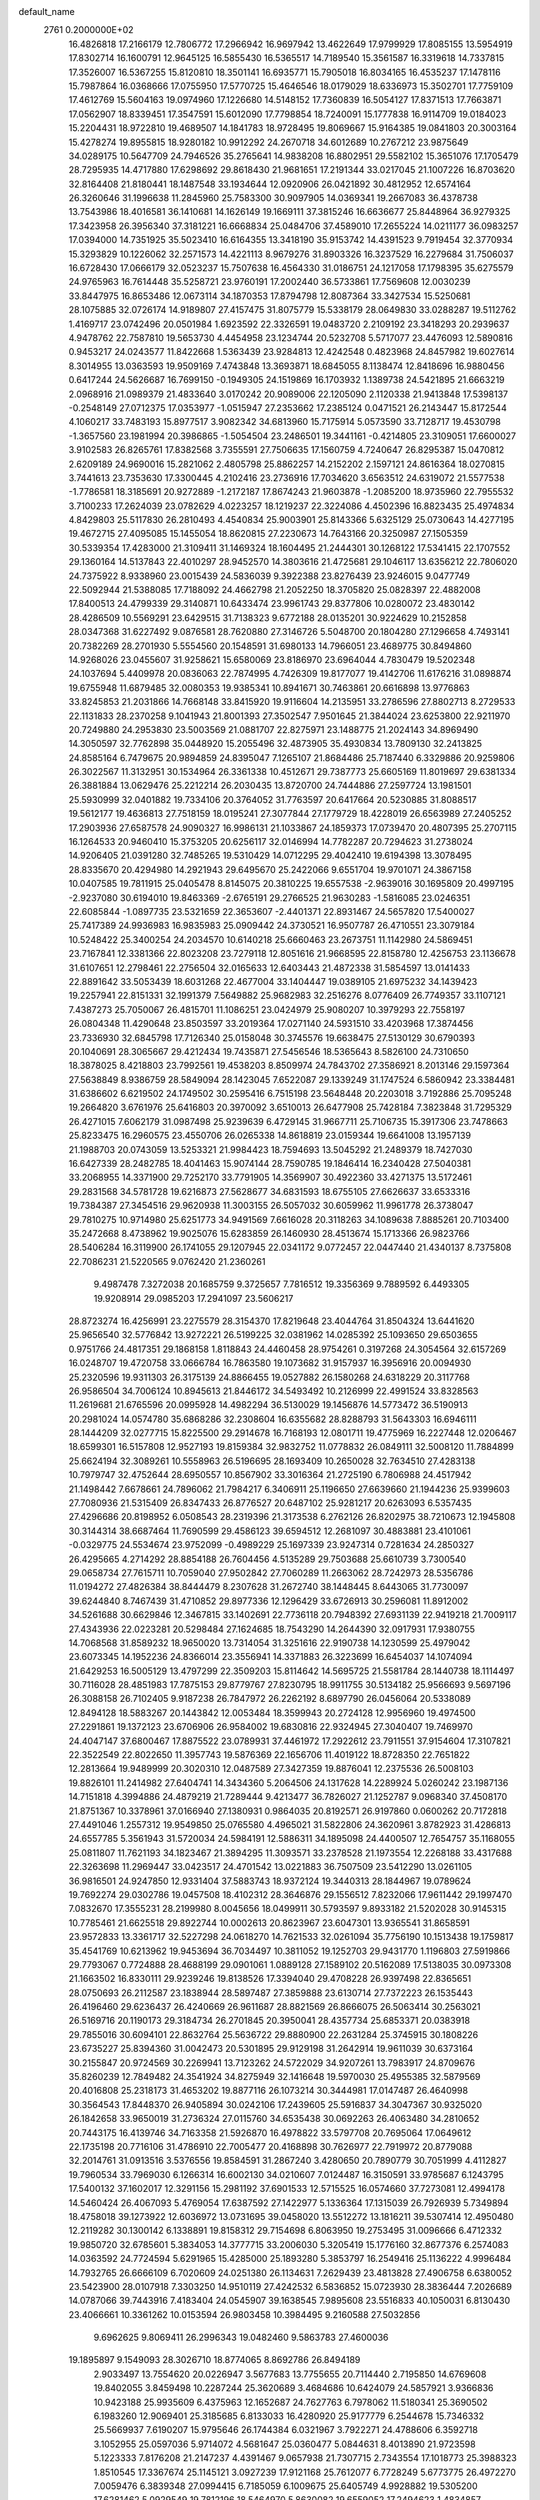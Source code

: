default_name                                                                    
 2761  0.2000000E+02
  16.4826818  17.2166179  12.7806772  17.2966942  16.9697942  13.4622649
  17.9799929  17.8085155  13.5954919  17.8302714  16.1600791  12.9645125
  16.5855430  16.5365517  14.7189540  15.3561587  16.3319618  14.7337815
  17.3526007  16.5367255  15.8120810  18.3501141  16.6935771  15.7905018
  16.8034165  16.4535237  17.1478116  15.7987864  16.0368666  17.0755950
  17.5770725  15.4646546  18.0179029  18.6336973  15.3502701  17.7759109
  17.4612769  15.5604163  19.0974960  17.1226680  14.5148152  17.7360839
  16.5054127  17.8371513  17.7663871  17.0562907  18.8339451  17.3547591
  15.6012090  17.7798854  18.7240091  15.1777838  16.9114709  19.0184023
  15.2204431  18.9722810  19.4689507  14.1841783  18.9728495  19.8069667
  15.9164385  19.0841803  20.3003164  15.4278274  19.8955815  18.9280182
  10.9912292  24.2670718  34.6012689  10.2767212  23.9875649  34.0289175
  10.5647709  24.7946526  35.2765641  14.9838208  16.8802951  29.5582102
  15.3651076  17.1705479  28.7295935  14.4717880  17.6298692  29.8618430
  21.9681651  17.2191344  33.0217045  21.1007226  16.8703620  32.8164408
  21.8180441  18.1487548  33.1934644  12.0920906  26.0421892  30.4812952
  12.6574164  26.3260646  31.1996638  11.2845960  25.7583300  30.9097905
  14.0369341  19.2667083  36.4378738  13.7543986  18.4016581  36.1410681
  14.1626149  19.1669111  37.3815246  16.6636677  25.8448964  36.9279325
  17.3423958  26.3956340  37.3181221  16.6668834  25.0484706  37.4589010
  17.2655224  14.0211177  36.0983257  17.0394000  14.7351925  35.5023410
  16.6164355  13.3418190  35.9153742  14.4391523   9.7919454  32.3770934
  15.3293829  10.1226062  32.2571573  14.4221113   8.9679276  31.8903326
  16.3237529  16.2279684  31.7506037  16.6728430  17.0666179  32.0523237
  15.7507638  16.4564330  31.0186751  24.1217058  17.1798395  35.6275579
  24.9765963  16.7614448  35.5258721  23.9760191  17.2002440  36.5733861
  17.7569608  12.0030239  33.8447975  16.8653486  12.0673114  34.1870353
  17.8794798  12.8087364  33.3427534  15.5250681  28.1075885  32.0726174
  14.9189807  27.4157475  31.8075779  15.5338179  28.0649830  33.0288287
  19.5112762   1.4169717  23.0742496  20.0501984   1.6923592  22.3326591
  19.0483720   2.2109192  23.3418293  20.2939637   4.9478762  22.7587810
  19.5653730   4.4454958  23.1234744  20.5232708   5.5717077  23.4476093
  12.5890816   0.9453217  24.0243577  11.8422668   1.5363439  23.9284813
  12.4242548   0.4823968  24.8457982  19.6027614   8.3014955  13.0363593
  19.9509169   7.4743848  13.3693871  18.6845055   8.1138474  12.8418696
  16.9880456   0.6417244  24.5626687  16.7699150  -0.1949305  24.1519869
  16.1703932   1.1389738  24.5421895  21.6663219   2.0968916  21.0989379
  21.4833640   3.0170242  20.9089006  22.1205090   2.1120338  21.9413848
  17.5398137  -0.2548149  27.0712375  17.0353977  -1.0515947  27.2353662
  17.2385124   0.0471521  26.2143447  15.8172544   4.1060217  33.7483193
  15.8977517   3.9082342  34.6813960  15.7175914   5.0573590  33.7128717
  19.4530798  -1.3657560  23.1981994  20.3986865  -1.5054504  23.2486501
  19.3441161  -0.4214805  23.3109051  17.6600027   3.9102583  26.8265761
  17.8382568   3.7355591  27.7506635  17.1560759   4.7240647  26.8295387
  15.0470812   2.6209189  24.9690016  15.2821062   2.4805798  25.8862257
  14.2152202   2.1597121  24.8616364  18.0270815   3.7441613  23.7353630
  17.3300445   4.2102416  23.2736916  17.7034620   3.6563512  24.6319072
  21.5577538  -1.7786581  18.3185691  20.9272889  -1.2172187  17.8674243
  21.9603878  -1.2085200  18.9735960  22.7955532   3.7100233  17.2624039
  23.0782629   4.0223257  18.1219237  22.3224086   4.4502396  16.8823435
  25.4974834   4.8429803  25.5117830  26.2810493   4.4540834  25.9003901
  25.8143366   5.6325129  25.0730643  14.4277195  19.4672715  27.4095085
  15.1455054  18.8620815  27.2230673  14.7643166  20.3250987  27.1505359
  30.5339354  17.4283000  21.3109411  31.1469324  18.1604495  21.2444301
  30.1268122  17.5341415  22.1707552  29.1360164  14.5137843  22.4010297
  28.9452570  14.3803616  21.4725681  29.1046117  13.6356212  22.7806020
  24.7375922   8.9338960  23.0015439  24.5836039   9.3922388  23.8276439
  23.9246015   9.0477749  22.5092944  21.5388085  17.7188092  24.4662798
  21.2052250  18.3705820  25.0828397  22.4882008  17.8400513  24.4799339
  29.3140871  10.6433474  23.9961743  29.8377806  10.0280072  23.4830142
  28.4286509  10.5569291  23.6429515  31.7138323   9.6772188  28.0135201
  30.9224629  10.2152858  28.0347368  31.6227492   9.0876581  28.7620880
  27.3146726   5.5048700  20.1804280  27.1296658   4.7493141  20.7382269
  28.2701930   5.5554560  20.1548591  31.6980133  14.7966051  23.4689775
  30.8494860  14.9268026  23.0455607  31.9258621  15.6580069  23.8186970
  23.6964044   4.7830479  19.5202348  24.1037694   5.4409978  20.0836063
  22.7874995   4.7426309  19.8177077  19.4142706  11.6176216  31.0898874
  19.6755948  11.6879485  32.0080353  19.9385341  10.8941671  30.7463861
  20.6616898  13.9776863  33.8245853  21.2031866  14.7668148  33.8415920
  19.9116604  14.2135951  33.2786596  27.8802713   8.2729533  22.1131833
  28.2370258   9.1041943  21.8001393  27.3502547   7.9501645  21.3844024
  23.6253800  22.9211970  20.7249880  24.2953830  23.5003569  21.0881707
  22.8275971  23.1488775  21.2024143  34.8969490  14.3050597  32.7762898
  35.0448920  15.2055496  32.4873905  35.4930834  13.7809130  32.2413825
  24.8585164   6.7479675  20.9894859  24.8395047   7.1265107  21.8684486
  25.7187440   6.3329886  20.9259806  26.3022567  11.3132951  30.1534964
  26.3361338  10.4512671  29.7387773  25.6605169  11.8019697  29.6381334
  26.3881884  13.0629476  25.2212214  26.2030435  13.8720700  24.7444886
  27.2597724  13.1981501  25.5930999  32.0401882  19.7334106  20.3764052
  31.7763597  20.6417664  20.5230885  31.8088517  19.5612177  19.4636813
  27.7518159  18.0195241  27.3077844  27.1779729  18.4228019  26.6563989
  27.2405252  17.2903936  27.6587578  24.9090327  16.9986131  21.1033867
  24.1859373  17.0739470  20.4807395  25.2707115  16.1264533  20.9460410
  15.3753205  20.6256117  32.0146994  14.7782287  20.7294623  31.2738024
  14.9206405  21.0391280  32.7485265  19.5310429  14.0712295  29.4042410
  19.6194398  13.3078495  28.8335670  20.4294980  14.2921943  29.6495670
  25.2422066   9.6551704  19.9701071  24.3867158  10.0407585  19.7811915
  25.0405478   8.8145075  20.3810225  19.6557538  -2.9639016  30.1695809
  20.4997195  -2.9237080  30.6194010  19.8463369  -2.6765191  29.2766525
  21.9630283  -1.5816085  23.0246351  22.6085844  -1.0897735  23.5321659
  22.3653607  -2.4401371  22.8931467  24.5657820  17.5400027  25.7417389
  24.9936983  16.9835983  25.0909442  24.3730521  16.9507787  26.4710551
  23.3079184  10.5248422  25.3400254  24.2034570  10.6140218  25.6660463
  23.2673751  11.1142980  24.5869451  23.7167841  12.3381366  22.8023208
  23.7279118  12.8051616  21.9668595  22.8158780  12.4256753  23.1136678
  31.6107651  12.2798461  22.2756504  32.0165633  12.6403443  21.4872338
  31.5854597  13.0141433  22.8891642  33.5053439  18.6031268  22.4677004
  33.1404447  19.0389105  21.6975232  34.1439423  19.2257941  22.8151331
  32.1991379   7.5649882  25.9682983  32.2516276   8.0776409  26.7749357
  33.1107121   7.4387273  25.7050067  26.4815701  11.1086251  23.0424979
  25.9080207  10.3979293  22.7558197  26.0804348  11.4290648  23.8503597
  33.2019364  17.0271140  24.5931510  33.4203968  17.3874456  23.7336930
  32.6845798  17.7126340  25.0158048  30.3745576  19.6638475  27.5130129
  30.6790393  20.1040691  28.3065667  29.4212434  19.7435871  27.5456546
  18.5365643   8.5826100  24.7310650  18.3878025   8.4218803  23.7992561
  19.4538203   8.8509974  24.7843702  27.3586921   8.2013146  29.1597364
  27.5638849   8.9386759  28.5849094  28.1423045   7.6522087  29.1339249
  31.1747524   6.5860942  23.3384481  31.6386602   6.6219502  24.1749502
  30.2595416   6.7515198  23.5648448  20.2203018   3.7192886  25.7095248
  19.2664820   3.6761976  25.6416803  20.3970092   3.6510013  26.6477908
  25.7428184   7.3823848  31.7295329  26.4271015   7.6062179  31.0987498
  25.9239639   6.4729145  31.9667711  25.7106735  15.3917306  23.7478663
  25.8233475  16.2960575  23.4550706  26.0265338  14.8618819  23.0159344
  19.6641008  13.1957139  21.1988703  20.0743059  13.5253321  21.9984423
  18.7594693  13.5045292  21.2489379  18.7427030  16.6427339  28.2482785
  18.4041463  15.9074144  28.7590785  19.1846414  16.2340428  27.5040381
  33.2068955  14.3371900  29.7252170  33.7791905  14.3569907  30.4922360
  33.4271375  13.5172461  29.2831568  34.5781728  19.6216873  27.5628677
  34.6831593  18.6755105  27.6626637  33.6533316  19.7384387  27.3454516
  29.9620938  11.3003155  26.5057032  30.6059962  11.9961778  26.3738047
  29.7810275  10.9714980  25.6251773  34.9491569   7.6616028  20.3118263
  34.1089638   7.8885261  20.7103400  35.2472668   8.4738962  19.9025076
  15.6283859  26.1460930  28.4513674  15.1713366  26.9823766  28.5406284
  16.3119900  26.1741055  29.1207945  22.0341172   9.0772457  22.0447440
  21.4340137   8.7375808  22.7086231  21.5220565   9.0762420  21.2360261
   9.4987478   7.3272038  20.1685759   9.3725657   7.7816512  19.3356369
   9.7889592   6.4493305  19.9208914  29.0985203  17.2941097  23.5606217
  28.8723274  16.4256991  23.2275579  28.3154370  17.8219648  23.4044764
  31.8504324  13.6441620  25.9656540  32.5776842  13.9272221  26.5199225
  32.0381962  14.0285392  25.1093650  29.6503655   0.9751766  24.4817351
  29.1868158   1.8118843  24.4460458  28.9754261   0.3197268  24.3054564
  32.6157269  16.0248707  19.4720758  33.0666784  16.7863580  19.1073682
  31.9157937  16.3956916  20.0094930  25.2320596  19.9311303  26.3175139
  24.8866455  19.0527882  26.1580268  24.6318229  20.3117768  26.9586504
  34.7006124  10.8945613  21.8446172  34.5493492  10.2126999  22.4991524
  33.8328563  11.2619681  21.6765596  20.0995928  14.4982294  36.5130029
  19.1456876  14.5773472  36.5190913  20.2981024  14.0574780  35.6868286
  32.2308604  16.6355682  28.8288793  31.5643303  16.6946111  28.1444209
  32.0277715  15.8225500  29.2914678  16.7168193  12.0801711  19.4775969
  16.2227448  12.0206467  18.6599301  16.5157808  12.9527193  19.8159384
  32.9832752  11.0778832  26.0849111  32.5008120  11.7884899  25.6624194
  32.3089261  10.5558963  26.5196695  28.1693409  10.2650028  32.7634510
  27.4283138  10.7979747  32.4752644  28.6950557  10.8567902  33.3016364
  21.2725190   6.7806988  24.4517942  21.1498442   7.6678661  24.7896062
  21.7984217   6.3406911  25.1196650  27.6639660  21.1944236  25.9399603
  27.7080936  21.5315409  26.8347433  26.8776527  20.6487102  25.9281217
  20.6263093   6.5357435  27.4296686  20.8198952   6.0508543  28.2319396
  21.3173538   6.2762126  26.8202975  38.7210673  12.1945808  30.3144314
  38.6687464  11.7690599  29.4586123  39.6594512  12.2681097  30.4883881
  23.4101061  -0.0329775  24.5534674  23.9752099  -0.4989229  25.1697339
  23.9247314   0.7281634  24.2850327  26.4295665   4.2714292  28.8854188
  26.7604456   4.5135289  29.7503688  25.6610739   3.7300540  29.0658734
  27.7615711  10.7059040  27.9502842  27.7060289  11.2663062  28.7242973
  28.5356786  11.0194272  27.4826384  38.8444479   8.2307628  31.2672740
  38.1448445   8.6443065  31.7730097  39.6244840   8.7467439  31.4710852
  29.8977336  12.1296429  33.6726913  30.2596081  11.8912002  34.5261688
  30.6629846  12.3467815  33.1402691  22.7736118  20.7948392  27.6931139
  22.9419218  21.7009117  27.4343936  22.0223281  20.5298484  27.1624685
  18.7543290  14.2644390  32.0917931  17.9380755  14.7068568  31.8589232
  18.9650020  13.7314054  31.3251616  22.9190738  14.1230599  25.4979042
  23.6073345  14.1952236  24.8366014  23.3556941  14.3371883  26.3223699
  16.6454037  14.1074094  21.6429253  16.5005129  13.4797299  22.3509203
  15.8114642  14.5695725  21.5581784  28.1440738  18.1114497  30.7116028
  28.4851983  17.7875153  29.8779767  27.8230795  18.9911755  30.5134182
  25.9566693   9.5697196  26.3088158  26.7102405   9.9187238  26.7847972
  26.2262192   8.6897790  26.0456064  20.5338089  12.8494128  18.5883267
  20.1443842  12.0053484  18.3599943  20.2724128  12.9956960  19.4974500
  27.2291861  19.1372123  23.6706906  26.9584002  19.6830816  22.9324945
  27.3040407  19.7469970  24.4047147  37.6800467  17.8875522  23.0789931
  37.4461972  17.2922612  23.7911551  37.9154604  17.3107821  22.3522549
  22.8022650  11.3957743  19.5876369  22.1656706  11.4019122  18.8728350
  22.7651822  12.2813664  19.9489999  20.3020310  12.0487589  27.3427359
  19.8876041  12.2375536  26.5008103  19.8826101  11.2414982  27.6404741
  14.3434360   5.2064506  24.1317628  14.2289924   5.0260242  23.1987136
  14.7151818   4.3994886  24.4879219  21.7289444   9.4213477  36.7826027
  21.1252787   9.0968340  37.4508170  21.8751367  10.3378961  37.0166940
  27.1380931   0.9864035  20.8192571  26.9197860   0.0600262  20.7172818
  27.4491046   1.2557312  19.9549850  25.0765580   4.4965021  31.5822806
  24.3620961   3.8782923  31.4286813  24.6557785   5.3561943  31.5720034
  24.5984191  12.5886311  34.1895098  24.4400507  12.7654757  35.1168055
  25.0811807  11.7621193  34.1823467  21.3894295  11.3093571  33.2378528
  21.1973554  12.2268188  33.4317688  22.3263698  11.2969447  33.0423517
  24.4701542  13.0221883  36.7507509  23.5412290  13.0261105  36.9816501
  24.9247850  12.9331404  37.5883743  18.9372124  19.3440313  28.1844967
  19.0789624  19.7692274  29.0302786  19.0457508  18.4102312  28.3646876
  29.1556512   7.8232066  17.9611442  29.1997470   7.0832670  17.3555231
  28.2199980   8.0045656  18.0499911  30.5793597   9.8933182  21.5202028
  30.9145315  10.7785461  21.6625518  29.8922744  10.0002613  20.8623967
  23.6047301  13.9365541  31.8658591  23.9572833  13.3361717  32.5227298
  24.0618270  14.7621533  32.0261094  35.7756190  10.1513438  19.1759817
  35.4541769  10.6213962  19.9453694  36.7034497  10.3811052  19.1252703
  29.9431770   1.1196803  27.5919866  29.7793067   0.7724888  28.4688199
  29.0901061   1.0889128  27.1589102  20.5162089  17.5138035  30.0973308
  21.1663502  16.8330111  29.9239246  19.8138526  17.3394040  29.4708228
  26.9397498  22.8365651  28.0750693  26.2112587  23.1838944  28.5897487
  27.3859888  23.6130714  27.7372223  26.1535443  26.4196460  29.6236437
  26.4240669  26.9611687  28.8821569  26.8666075  26.5063414  30.2563021
  26.5169716  20.1190173  29.3184734  26.2701845  20.3950041  28.4357734
  25.6853371  20.0383918  29.7855016  30.6094101  22.8632764  25.5636722
  29.8880900  22.2631284  25.3745915  30.1808226  23.6735227  25.8394360
  31.0042473  20.5301895  29.9129198  31.2642914  19.9611039  30.6373164
  30.2155847  20.9724569  30.2269941  13.7123262  24.5722029  34.9207261
  13.7983917  24.8709676  35.8260239  12.7849482  24.3541924  34.8275949
  32.1416648  19.5970030  25.4955385  32.5879569  20.4016808  25.2318173
  31.4653202  19.8877116  26.1073214  30.3444981  17.0147487  26.4640998
  30.3564543  17.8448370  26.9405894  30.0242106  17.2439605  25.5916837
  34.3047367  30.9325020  26.1842658  33.9650019  31.2736324  27.0115760
  34.6535438  30.0692263  26.4063480  34.2810652  20.7443175  16.4139746
  34.7163358  21.5926870  16.4978822  33.5797708  20.7695064  17.0649612
  22.1735198  20.7716106  31.4786910  22.7005477  20.4168898  30.7626977
  22.7919972  20.8779088  32.2014761  31.0913516   3.5376556  19.8584591
  31.2867240   3.4280650  20.7890779  30.7051999   4.4112827  19.7960534
  33.7969030   6.1266314  16.6002130  34.0210607   7.0124487  16.3150591
  33.9785687   6.1243795  17.5400132  37.1602017  12.3291156  15.2981192
  37.6901533  12.5715525  16.0574660  37.7273081  12.4994178  14.5460424
  26.4067093   5.4769054  17.6387592  27.1422977   5.1336364  17.1315039
  26.7926939   5.7349894  18.4758018  39.1273922  12.6036972  13.0731695
  39.0458020  13.5512272  13.1816211  39.5307414  12.4950480  12.2119282
  30.1300142   6.1338891  19.8158312  29.7154698   6.8063950  19.2753495
  31.0096666   6.4712332  19.9850720  32.6785601   5.3834053  14.3777715
  33.2006030   5.3205419  15.1776160  32.8677376   6.2574083  14.0363592
  24.7724594   5.6291965  15.4285000  25.1893280   5.3853797  16.2549416
  25.1136222   4.9996484  14.7932765  26.6666109   6.7020609  24.0251380
  26.1134631   7.2629439  23.4813828  27.4906758   6.6380052  23.5423900
  28.0107918   7.3303250  14.9510119  27.4242532   6.5836852  15.0723930
  28.3836444   7.2026689  14.0787066  39.7443916   7.4183404  24.0545907
  39.1638545   7.9895608  23.5516833  40.1050031   6.8130430  23.4066661
  10.3361262  10.0153594  26.9803458  10.3984495   9.2160588  27.5032856
   9.6962625   9.8069411  26.2996343  19.0482460   9.5863783  27.4600036
  19.1895897   9.1549093  28.3026710  18.8774065   8.8692786  26.8494189
   2.9033497  13.7554620  20.0226947   3.5677683  13.7755655  20.7114440
   2.7195850  14.6769608  19.8402055   3.8459498  10.2287244  25.3620689
   3.4684686  10.6424079  24.5857921   3.9366836  10.9423188  25.9935609
   6.4375963  12.1652687  24.7627763   6.7978062  11.5180341  25.3690502
   6.1983260  12.9069401  25.3185685   6.8133033  16.4280920  25.9177779
   6.2544678  15.7346332  25.5669937   7.6190207  15.9795646  26.1744384
   6.0321967   3.7922271  24.4788606   6.3592718   3.1052955  25.0597036
   5.9714072   4.5681647  25.0360477   5.0844631   8.4013890  21.9723598
   5.1223333   7.8176208  21.2147237   4.4391467   9.0657938  21.7307715
   2.7343554  17.1018773  25.3988323   1.8510545  17.3367674  25.1145121
   3.0927239  17.9121168  25.7612077   6.7728249   5.6773775  26.4972270
   7.0059476   6.3839348  27.0994415   6.7185059   6.1009675  25.6405749
   4.9928882  19.5305200  17.6281462   5.0929549  19.7812196  18.5464970
   5.8630082  19.6559052  17.2494623   1.4834857  16.0191290  21.9435987
   1.0530567  16.8731769  21.9040378   0.7634294  15.3889603  21.9688626
   7.9236050  21.6289794  33.1772500   7.1170456  22.1336937  33.0725740
   7.8803129  20.9632072  32.4908790   6.8542763  27.8423612  23.7748480
   7.3116686  28.6215691  23.4588431   7.5158556  27.3614607  24.2721200
   1.0386856  28.5548461  18.5120982   0.5533464  28.7365806  19.3168654
   0.6867981  29.1762226  17.8746829   4.2396828  24.7671499  17.6975636
   5.0318302  25.2978419  17.7818278   4.5565293  23.8639809  17.6863469
  11.4192252  17.8393309  34.8364532  11.0962673  18.6774076  35.1674478
  11.7206698  18.0325369  33.9487402   2.6583566  28.3024723  26.9660110
   3.5618237  28.1788798  27.2570504   2.1331408  28.1804969  27.7568980
  10.4330017  24.3299108  28.1786862   9.9565242  24.7594178  28.8891261
  11.3442249  24.5928605  28.3081524  -7.2885135  27.4751092  25.3939331
  -7.7979077  28.2708462  25.5473997  -6.7062583  27.4136858  26.1511899
  12.4556636  21.2750775  18.4351852  13.0918150  21.9066061  18.7709157
  11.9113130  21.7810728  17.8319581   9.8785609  24.1974044  20.2566117
   9.9363290  23.4324808  20.8291382   9.0785038  24.6439905  20.5335618
  10.6861868  23.8362508  25.1167628  10.4612009  23.4430378  25.9599690
  11.6252948  24.0113686  25.1771087   2.7438032  20.0476297  22.7928881
   3.1509001  19.2056355  22.9967255   2.8876998  20.5790461  23.5759093
  17.7026132  19.4343966  36.7811223  17.1371210  18.7682494  37.1718887
  17.1226467  19.9335368  36.2060312  10.7943561  20.8787315  12.7761523
  11.1604443  21.7621955  12.7348893  10.2745045  20.7972987  11.9765556
   5.4185558  27.1582173  30.4017858   6.1833515  27.1907291  30.9764704
   5.0778856  26.2698395  30.5064786   9.1127724  31.7242177  25.7477233
   9.1534788  31.8291268  24.7971609   8.2042308  31.9252188  25.9721841
   3.8571903  16.8892936  37.7934126   3.2412803  17.6207307  37.8368472
   3.4070561  16.1704673  38.2371464   4.6266776  26.0120124  23.9672821
   5.3788064  26.4859921  24.3220742   5.0111530  25.3353483  23.4100244
   8.5454948  25.9255080  25.2690212   8.2078833  26.1217768  26.1429370
   9.3205107  25.3864562  25.4271517  17.1767005  24.5390550  29.8820220
  17.1913725  23.8244148  30.5186585  17.4490343  24.1325562  29.0593284
   4.5130970  23.2923622  22.7912730   3.6855066  22.9926795  23.1674594
   4.2837204  23.5826254  21.9084562   5.5185920  18.4773485  26.9148359
   5.7017281  19.2245373  26.3452729   5.9106811  17.7300670  26.4630966
   4.5816815  15.9696905  34.9776146   4.0735977  16.3414594  34.2565941
   4.2505755  16.4141152  35.7580551   8.5622296  12.0750196  27.1200064
   9.3502115  11.5564227  27.2824055   8.8856577  12.9652653  26.9818441
  10.6887874  30.3097034  29.1012484  11.2373086  30.1496304  29.8691892
  11.2448501  30.8190783  28.5117034  15.0720899  27.3964531  23.6108657
  14.9933675  26.4483833  23.7166871  15.7378262  27.6541667  24.2485260
   5.9185273  23.8073641  33.3922932   5.3510696  23.1719138  32.9559144
   5.3385855  24.2713913  33.9960962  13.8472543  28.0761030  28.7879800
  13.1196780  27.6766497  28.3112184  13.4432226  28.7795733  29.2960349
   0.5035931  25.2983723  28.0470863   0.3376563  25.1580611  27.1148795
  -0.2210115  24.8554452  28.4886695   6.8815868  27.4245817  32.8564594
   7.3318122  28.1568124  32.4353097   6.2425437  27.8381922  33.4367887
   5.1959515  30.3348136  20.1766107   4.6052611  29.8584325  20.7600297
   5.8294990  30.7484990  20.7628818   1.0752767  16.8146109  31.3793311
   0.3912823  16.3745231  31.8840155   0.6312734  17.1171798  30.5871538
   8.1125142  21.8923988  13.6169847   8.9644985  21.4846088  13.7721036
   7.7696883  21.4442266  12.8437810   9.4699713  19.5373534  30.4721807
   8.8291610  19.5264559  31.1831485   9.3833115  18.6785486  30.0584462
   7.0685106  23.1990144  27.8910405   6.6568328  23.0845760  28.7475783
   7.9848292  23.3918465  28.0895546   0.6960967  27.4178740  21.8194687
   0.0099594  26.9193450  21.3757163   0.9145493  28.1212653  21.2081170
   7.7702001  31.8544099  29.1928777   7.2209461  31.5797578  28.4586311
   8.6596091  31.6207502  28.9271962  10.8128498  13.6132650  34.6895448
  10.5072028  13.2829698  35.5343625  10.3957976  14.4704147  34.6024030
  11.2614599  32.6455031  27.1049444  10.7202360  32.1753510  26.4707003
  10.8874794  33.5261842  27.1327157   9.0749378  14.6646995  26.1699895
   9.6192379  15.1465584  26.7927104   9.6147970  14.5968269  25.3824762
   5.5516015  18.1746692  29.5857868   4.8453159  18.6492809  30.0241205
   5.4530225  18.3994077  28.6605805   4.0014419  27.2646126  13.9881119
   3.5101906  27.8740903  14.5389666   3.6840763  26.3992626  14.2463373
   5.4022308  25.1661074  26.7911039   4.5648630  24.7313914  26.6296452
   5.9269393  24.5115653  27.2520676  18.7235237  26.5926361  31.0997261
  18.6306987  25.9164014  30.4286657  19.0076553  26.1176691  31.8806919
   8.2231959  25.1356731  32.9935689   7.7249403  25.9523031  32.9605751
   7.5720540  24.4661169  33.2031888   8.8094567  29.9713266  15.5815482
   8.6084498  30.9012588  15.6866872   8.2511026  29.5316091  16.2227354
   6.2794360  19.7889167  22.6680237   6.9657270  19.2956238  23.1173549
   5.5050757  19.2292519  22.7261038  14.1773994  14.0688468  31.6246769
  14.1422213  13.6293084  32.4742653  15.0459735  14.4702487  31.5984592
  20.4573710  21.9709859  24.0516953  20.9674797  21.8912278  23.2456807
  19.7417329  22.5646729  23.8244737  10.2553432  22.1441018  31.7517890
   9.6216328  22.1814961  32.4682000  10.0654024  21.3181447  31.3068741
   5.5530121  22.0617503  30.0174693   5.6155702  21.6564939  30.8823887
   5.3113011  21.3431321  29.4331787  19.4545995  26.2332803  27.8504139
  20.0477736  25.7787812  28.4485835  18.7650000  25.5954645  27.6663611
  11.5812436  27.1802776  27.4295746  10.7973045  27.7204439  27.5290317
  11.5094423  26.8139333  26.5481733   7.3313696  15.8137082  29.4516157
   6.6825396  16.4944556  29.2731939   8.1705939  16.2201371  29.2353984
  13.4619629  26.4245351  32.9579352  13.7547943  25.7836727  33.6058373
  13.1727052  27.1749210  33.4770525   1.8726848  17.1773648  28.1797854
   2.4535334  16.4450978  27.9733105   1.0589995  16.7637490  28.4680038
   4.2949216  35.0308024  36.3695378   3.8911811  35.6144776  37.0118374
   5.2064293  34.9573041  36.6523514   6.8559366  22.2612604  23.5585274
   6.9044480  21.3376217  23.3120116   5.9798841  22.5357746  23.2875921
  12.0141450  27.2722662  23.2958317  11.8252722  26.4244160  23.6979623
  12.8950742  27.4906731  23.5999598   3.2656122  19.8202333  34.5618165
   3.7926931  19.6208893  35.3355603   3.3270520  19.0329628  34.0208338
   9.3683719  22.1600807  35.6918673   9.1929099  22.0103563  34.7628745
   8.9052703  22.9727608  35.8951404   5.0991851  14.8512402  31.7084170
   5.0020102  13.9337476  31.4534735   5.7476095  15.2020760  31.0979319
   3.2924407  17.2375538  33.0268932   2.4677393  17.1924162  32.5430937
   3.9133088  16.7471100  32.4881729  26.4023384  28.7220292  22.6396489
  26.0468038  28.2822205  23.4119152  27.2209740  28.2608251  22.4570061
   5.2532499  27.8165108  27.5530243   5.2520372  26.9361467  27.1772726
   5.2876500  27.6732042  28.4988106   6.8111932  37.7222650  27.6763912
   7.3242586  38.1760464  28.3450303   7.4150088  37.6178673  26.9410412
  11.2796972  17.0742600  30.8815572  11.4153146  16.1877235  31.2160611
  11.7633085  17.6355260  31.4876368   7.6360430  24.7571700  22.8672092
   7.6128924  23.8581497  23.1950176   8.0090314  25.2652521  23.5876008
   7.7522720  10.3406649  32.7669028   7.6547731  10.0810777  33.6830580
   8.0523208  11.2487847  32.8059029  13.1164983  22.7928236  31.1931869
  12.2012442  22.6855144  30.9342921  13.4381385  23.5085464  30.6449896
   6.0101492  18.4784754  34.1678495   5.8826122  17.5398936  34.3057998
   6.4758236  18.7744228  34.9500224  15.8368374  29.3667048  17.4640993
  15.0511876  29.7058803  17.8929888  15.7369469  28.4153680  17.4989113
  15.9626781  27.4211458  34.8647998  16.2716356  26.6701525  35.3715406
  15.2348367  27.7728757  35.3774055  12.4361655  23.9174607  21.6367987
  11.6402018  23.6336419  22.0863767  12.1527626  24.6469053  21.0855952
  13.5039032  21.6118934  33.7464140  13.1262500  22.3051230  33.2050799
  12.7548836  21.2312401  34.2050036  13.6598045  11.8186031  29.3878448
  13.2753986  12.6434252  29.0909739  13.8829381  11.9749101  30.3054566
   4.6048069  17.5568609  15.7200565   4.5858667  18.1113702  16.5000517
   3.6839409  17.4419341  15.4854729  12.7964072   8.9118081  25.7935942
  12.9754112   9.8419082  25.6553799  11.9889947   8.8970770  26.3075008
  12.5849091  20.5822194  21.2273032  12.3644973  20.6677010  20.2997562
  12.7782187  21.4757767  21.5108851   5.1349988  20.3313859  20.2503091
   5.4239513  20.5756043  21.1295677   5.7388373  19.6381976  19.9836618
  13.9903292  22.0385555  24.8277785  14.8960692  21.9566488  24.5291847
  14.0524152  22.0420247  25.7829566   9.4688418  15.7871885  34.9385552
  10.1736926  16.4346029  34.9550450   8.8326049  16.1094926  35.5769551
  11.1536328  21.4239444  28.8559479  10.6357236  20.6750817  29.1512556
  10.5186744  22.1349264  28.7689756  15.7745064  15.9253528  34.6492125
  15.7915196  16.1617108  33.7218090  14.8436582  15.8749833  34.8665059
  12.6372046  18.8324314  32.5717307  13.1297893  19.5278979  33.0075272
  12.7698999  18.9941066  31.6376617   6.0827934  26.5358262  21.5718465
   6.6227961  25.8417743  21.9498953   6.0952878  27.2330393  22.2275673
   9.4287291  28.6652177  27.5336687   9.2065152  29.1386396  26.7319677
   9.8661906  29.3159615  28.0826602  13.4004347  24.7828949  24.1794263
  14.1651747  24.4128107  24.6203823  13.1776149  24.1398885  23.5062799
  16.7727360  20.8205147  27.0613928  17.1246460  20.2512619  27.7457483
  16.9017351  21.7073453  27.3977297   4.5863602  29.3667156  24.4463252
   4.7164561  28.5302060  24.8930451   4.1116716  29.1399152  23.6466602
  14.4797106  26.0397162  21.0056044  13.8967321  25.4865465  21.5255766
  15.1956009  25.4584540  20.7489587   8.2037379  17.7684497  23.6434803
   8.9083204  18.4150438  23.6848492   8.1064496  17.4622089  24.5451362
  13.2430842  11.6181353  25.6114599  14.1064885  12.0313455  25.6161715
  12.9355898  11.6955198  26.5146158  20.6390745  30.2728123  21.5805572
  20.7152015  29.7217822  20.8015820  20.0183247  30.9570708  21.3301741
  11.2319456  34.5343799  23.5826573  10.6157761  34.2785982  24.2690557
  10.7968858  35.2547360  23.1265413  23.8183277  19.3403330  29.8091475
  23.2712845  19.6858528  29.1037457  23.6038768  18.4081104  29.8438415
  12.1046709  37.2716603  26.3478358  12.7761355  36.7074992  25.9643134
  12.5142321  37.6302537  27.1351745  13.1054052  33.3976026  29.0437713
  12.6045415  33.0961125  28.2858326  13.9417149  32.9367928  28.9768965
  16.4914909  30.0915770  27.9287944  17.2947922  29.6455188  27.6605204
  16.1621812  29.5715977  28.6618759  20.1979416  28.4679009  32.2013782
  20.6173616  27.8615559  32.8118408  19.6585385  27.9093540  31.6416448
  22.8676586  30.2912298  29.4406037  23.7297532  29.9392108  29.6622056
  23.0494092  31.1560130  29.0727062  23.0330269  26.8315637  30.1199894
  23.8673624  27.0062802  29.6845698  22.5699739  27.6689412  30.0952380
  13.8868665  33.9159773  23.8222913  14.1444136  34.5036266  24.5326220
  12.9455787  34.0585474  23.7228785  28.4533519  31.2438110  23.5767407
  27.6447945  31.6991972  23.3420280  28.4680490  31.2596929  24.5336961
  23.7641487  33.5327396  24.0225474  22.8519516  33.2679230  24.1408711
  24.1573070  33.4315007  24.8893860  15.2287447  29.0496585  21.3904544
  15.2216314  28.4150435  22.1070053  14.4502521  28.8379862  20.8753079
  23.3806986  23.0793070  26.2175019  23.8542290  23.8539786  25.9143769
  22.9431628  22.7445222  25.4347418  10.0559478  -1.8969296  20.1794912
   9.1505457  -2.1887720  20.0731570   9.9963522  -1.1378108  20.7595074
   9.9133616  -1.2939378  24.3507574  10.7264065  -1.2039001  24.8478319
   9.6204716  -0.3942768  24.2056459   6.0727445   0.3496589  26.4206137
   6.5289665   0.8429051  27.1023771   6.0345387  -0.5454754  26.7575214
   8.1681343   4.1006363  15.2067757   7.3481143   3.7594316  14.8498745
   8.0979905   3.9543759  16.1501312   6.2105928   8.0206494  19.0270912
   6.0420582   7.0813717  19.1018264   7.0263844   8.0787830  18.5297619
   5.8872113  -1.0102950  16.0339905   5.2460431  -1.4550875  15.4796488
   5.9347735  -0.1222338  15.6799893   7.6861985   0.7450293  14.8026753
   7.6614034   0.9959440  15.7260706   7.0260364   1.2990230  14.3861315
  10.2829739  -1.6627460  16.4765731   9.3799979  -1.9030513  16.6842253
  10.4913547  -2.1697805  15.6918915  21.1343687   1.7077518  17.9778832
  21.8886726   2.2426758  17.7306712  21.2777239   1.5041537  18.9021283
  12.7097485   4.3567117  21.8992189  12.1280668   3.8390729  22.4559310
  12.7316239   3.8816301  21.0685260  13.4466274 -15.5093570   8.8619904
  13.8682392 -15.8494543   9.6511730  14.0115347 -14.7900438   8.5796784
   2.4909509   9.5589166  10.3143556   1.9264506   9.9868812  10.9581083
   3.3547761   9.5428298  10.7263981  12.2246339   2.7288854  12.0395587
  12.0648877   1.7852279  12.0246034  12.0693617   2.9837055  12.9490581
   9.3614157   0.0090181  31.6532958   9.0935328  -0.3953112  32.4785160
   8.6278217  -0.1501150  31.0593695  12.8573043   3.1905339  19.3034216
  13.5139134   3.7047068  18.8336104  12.9923883   2.2933719  18.9983239
  14.4221914   0.1019421  12.0063073  13.4888662   0.1866068  11.8114543
  14.6432659  -0.7894817  11.7366382  10.4521413   2.7480211  22.5410703
   9.5506205   2.6616388  22.2311827  10.8994855   1.9759144  22.1947088
   0.9447711  -1.7879095  14.5126698   0.0180947  -1.8604987  14.7412165
   1.3007900  -2.6613608  14.6756584   6.0917778   5.3172532  19.6752026
   5.9744399   4.5415128  19.1268501   5.5929868   5.1266741  20.4696326
  14.7304272   7.0254561  26.0815252  13.9949112   7.6342794  26.1492177
  14.4691547   6.4093439  25.3971465  10.2522078   0.9007575  28.0113796
   9.9689777   0.9517705  27.0984665  10.8825209   1.6147753  28.1068555
  17.4766715  -4.9180375  18.8150707  17.0538010  -4.8386657  19.6701218
  18.1902187  -5.5399521  18.9575649  -2.5033775   5.2192096  12.5344572
  -2.3381240   6.0512551  12.0910348  -2.0807584   5.3146096  13.3879933
   2.1059440   1.4931272  14.3541922   1.5798104   0.7850207  14.7256763
   1.9069359   2.2522648  14.9022229  10.2150123   7.4130082  23.2112047
   9.6278640   6.8045432  23.6598237   9.7934431   7.5742368  22.3670978
   1.3610209  14.4996223  25.5947574   1.3631413  15.4429412  25.7571666
   1.8117053  14.3999458  24.7561992  14.9271014   6.8804903  28.9889952
  15.0071490   6.8881677  28.0351791  15.2985117   7.7176593  29.2672653
   4.9092439   4.6127029  22.0786499   5.1400094   4.3706431  22.9755257
   4.1099314   5.1315646  22.1687278  10.5015446   2.3386703  14.2242802
  10.1890679   1.5779555  13.7344810   9.8973911   2.4125459  14.9630447
  12.7626030  -5.4819580   4.5059629  13.4715217  -4.9524911   4.1408178
  13.1790271  -5.9948277   5.1986299   2.3065510   0.6363431   9.0439909
   1.9803051   0.7581701   9.9355926   1.6989456   1.1337128   8.4965688
  14.5116222   4.9854758  18.2237039  15.1357538   4.6009898  17.6081861
  14.9426137   5.7809365  18.5363066  16.1342356   1.7442805  13.8673654
  15.5748056   1.6112484  14.6325924  15.9099049   1.0237578  13.2785066
  11.2194522  12.8391160  11.2512970  11.4273472  12.8628627  12.1853460
  10.8213593  11.9791543  11.1163170   1.7200164  -1.0373003  12.1685092
   0.7935902  -1.0341769  11.9277675   1.7226157  -1.2181269  13.1084703
   4.3030078  -1.0875070  11.9675476   3.4205231  -1.0629990  11.5976123
   4.2052521  -0.7176557  12.8449789  14.3753805   7.7066492  13.0105195
  14.5037089   7.0665666  13.7105610  13.4852518   8.0323544  13.1440065
  13.9996672   8.9175911  16.7685552  13.7596637   9.7869029  16.4477326
  13.3579884   8.7294727  17.4534579   7.0479967   8.9962254  15.4170900
   6.3917412   8.7572774  14.7625181   7.6825863   9.5281764  14.9369276
   8.5700658  -2.9812882  25.9944478   8.8245656  -2.5076826  26.7863818
   9.0491361  -2.5448584  25.2899958  13.1634244   3.5804683  14.9474764
  12.9251637   4.5074015  14.9313950  12.3335857   3.1221292  15.0798578
  15.9870588   7.4843804  18.5648532  15.6387353   7.9628254  17.8125281
  16.0718103   8.1461640  19.2512143   5.8400768   3.6176563  13.9993987
   5.4137111   3.5051656  13.1498164   5.7396971   4.5489894  14.1963105
   7.6160762   2.0248800  22.5850811   7.3294048   1.1120959  22.5554735
   6.8770732   2.4956403  22.9704264  18.5601222   7.9077763  22.0603589
  18.1395109   8.2844000  21.2873954  19.3305096   7.4550595  21.7171644
  14.2506792   4.1720876  28.8407183  14.8714116   3.7439444  28.2511282
  14.3628653   5.1070090  28.6687648   9.3318610  -6.0906760  23.2682143
   9.5912616  -5.6518163  22.4580629   9.2779677  -7.0167752  23.0322746
  11.7369475   0.7914080  17.7133518  11.5244303   0.0111367  17.2012530
  12.6891659   0.7643785  17.8070607   0.1883486   4.6535093   8.5631236
  -0.4066443   5.3741026   8.7703929   0.8983836   4.7386141   9.1993934
   9.3303668   6.8450224  14.8143815   8.9480885   5.9675008  14.8215301
   8.7493260   7.3639338  15.3705778  11.1669294  10.7879718  23.7839867
  10.9941203   9.8576991  23.9287673  12.0362582  10.9311599  24.1581477
   5.0050761  13.0731588  18.1273046   4.2331514  13.5087468  18.4887287
   5.0329785  12.2264967  18.5729688   7.9062280  11.8195111  17.9688895
   8.5332576  12.5074718  18.1919943   7.6391302  12.0205758  17.0719705
   8.9638162   2.6179580   9.3222804   8.6367236   1.7205085   9.2604198
   8.1752047   3.1604436   9.3280392  25.6583478   4.0640421  13.4564143
  25.8276848   3.2256621  13.8861535  26.5267298   4.3962641  13.2288773
  12.6820068   7.0849494  22.1688105  11.8146565   7.0905269  22.5736615
  12.8935748   6.1568203  22.0685750   6.9385056  -1.6037166  11.5538263
   6.6304383  -1.5951276  10.6475964   6.1401136  -1.6706558  12.0775831
  15.3608786  -2.4092412  11.5729124  16.2722024  -2.1261501  11.6476121
  15.2473780  -3.0410664  12.2829451  10.6052139  12.2583716  20.7760938
  10.1446725  12.1212415  21.6039396  11.0527052  11.4285464  20.6106447
  12.7033880   6.2310722  15.0621205  13.2700313   6.5567091  15.7614828
  11.9242549   6.7852565  15.1075434  17.0789783   2.2734409  17.7606889
  16.6700254   2.9770251  17.2567458  16.3572061   1.6832303  17.9773178
   9.8734217   2.4869970  17.6334898  10.6716093   1.9651609  17.7160454
   9.1640779   1.8446353  17.6543395   5.3697746   7.2589211  10.7373738
   5.0778201   6.7548299   9.9778433   6.1943219   6.8470318  10.9956388
   4.6949262   5.7946341  14.9485801   4.4314819   5.8990077  15.8628749
   4.0718074   5.1624140  14.5904564  12.1286154   9.9455733  20.5179193
  12.3937646   9.2182152  21.0808385  12.2494142   9.6156995  19.6275133
   3.5277685   2.9700430  28.1814524   4.2534013   3.1130018  28.7891133
   3.0859611   3.8177596  28.1323145   8.9535385  14.1506661  19.2375628
   9.4725676  14.7794388  19.7390461   8.9142820  13.3736843  19.7952277
  10.5215460   5.0544281  19.2875997   9.9437089   4.4241144  18.8574361
  11.3632824   4.6031262  19.3511473   7.5392592   5.2954001  12.0201524
   7.7488614   4.7703863  11.2477151   7.9651381   4.8366578  12.7443171
   7.6303885   5.9528669  22.0192952   8.1411193   6.3901581  21.3380006
   7.0320436   5.3800618  21.5395978  11.4260385  12.7728143  17.5435301
  12.1778824  12.9960640  18.0922760  10.7098782  13.3047091  17.8905663
  18.0107663   1.5874716   9.5374092  18.4284327   0.8581911   9.9955977
  18.7356672   2.1614666   9.2898605  10.4371875   7.1789850  11.3523058
   9.6981586   6.8631271  11.8722115  10.6741589   6.4362475  10.7969523
  12.4297218   5.9196525   6.6627968  12.3534417   5.3461940   7.4253966
  11.8905221   6.6801035   6.8800750   1.3612172   6.7600393  24.8515934
   1.6895792   6.4342695  24.0135694   2.1477550   6.9007765  25.3786449
   2.7851349   9.4884058  15.0619722   2.9540884  10.3878867  14.7815786
   3.5644677   9.0028517  14.7915844   2.4451327   8.2465642  17.4018627
   2.3908965   8.8940807  18.1047231   2.4821463   8.7668209  16.5992453
  21.1066128   9.3017029  25.1250756  20.7085719   9.8089802  25.8325111
  21.9614091   9.7103768  24.9889109   7.8937156  -5.4355219  25.2818415
   8.3381919  -5.8000904  24.5164904   8.3398161  -4.6044109  25.4445707
  -0.1734763   8.0377031  13.5444608  -0.9454085   8.0637721  12.9790646
  -0.2012804   8.8644747  14.0260286  16.4035800   1.7742348  21.6728087
  17.1959400   1.5929043  22.1782953  16.6585877   2.4727842  21.0701217
  16.7311954   5.0454307  21.6694191  17.3084559   5.8061308  21.6035599
  15.9239782   5.3188862  21.2336962  14.1489222   0.4507666  21.6474832
  15.0331008   0.8154202  21.6089105  13.7660639   0.8338628  22.4367162
   4.5011266   5.7764993   8.3190966   3.8948421   6.1651759   7.6885560
   4.0859598   4.9525456   8.5739864  14.9787468  -3.1869709  17.9847754
  14.0722761  -3.0978088  18.2790420  15.3431094  -3.8782847  18.5375475
  11.3806652   3.6038716   8.0841568  12.0817774   2.9525652   8.1059152
  10.6249587   3.1550406   8.4632218   6.4841790  13.9083399   7.7776377
   7.3139500  13.5950914   7.4176553   5.9085211  13.1439914   7.7527125
  15.5922599   3.8759093  15.9583223  14.8101012   3.4706971  15.5838059
  15.8661661   4.5181549  15.3035492  23.8435805  -3.4345654  19.7328129
  23.4082450  -3.8887272  19.0113893  24.1013815  -4.1328433  20.3346256
  13.8535172  -5.6660267  21.7476595  13.2131687  -5.0141772  22.0327523
  14.6507264  -5.4452218  22.2292552   7.9027912   9.1998110   6.0692193
   8.2815603   8.4563665   5.6001178   6.9779385   8.9741020   6.1688929
  15.3250829   1.2727155   9.8393445  16.2523200   1.4614394   9.6949616
  15.2761359   0.9991725  10.7553196  19.9168476   4.4134239  16.8966916
  20.1760889   3.5717835  17.2717479  19.1213398   4.6527049  17.3722375
  -1.2756640  10.7480627  13.8887962  -1.9910337  10.3418668  14.3781661
  -1.6853324  11.4817770  13.4304656  10.2275225  10.1383588  11.0452454
  10.3798564   9.2028429  10.9116934   9.8765768  10.4456023  10.2093803
  10.2009230   7.5766535   7.6897730   9.9236745   7.6317031   6.7752597
   9.4786241   7.9657299   8.1828609   5.0083729  16.6686027  20.7100403
   5.7357715  16.3839680  20.1567716   4.2278085  16.5126720  20.1784044
   5.8854302  10.7345890  19.3937422   6.6176715  11.1614322  18.9489283
   6.1331378   9.8107218  19.4303775   6.9533219  22.4498976   9.7097857
   6.5165765  21.8661085  10.3300079   7.8828201  22.3776755   9.9266934
  14.4407035  18.4031478  24.0507327  14.7552965  19.2475585  24.3735851
  13.6868015  18.2007119  24.6047032  10.5476261  23.0684476  18.0036457
  10.0867329  23.5188185  18.7114418  10.6740422  23.7408392  17.3342129
  19.0723856  24.7340217   8.2297500  19.5893147  24.1357115   7.6902678
  19.6782349  25.0268045   8.9105266  13.7836641  17.8156433  11.2894952
  12.9575941  17.9098884  11.7637927  14.1804108  18.6860578  11.3241731
  16.7686726  30.3666973  23.4467011  17.3985559  29.6550033  23.3328125
  16.1649289  30.2723904  22.7099300  14.3929283  18.5051257   8.1772832
  14.8482837  19.0215435   8.8422613  13.4798786  18.4964218   8.4645052
  23.7445194  16.9019523  15.1970276  23.0980502  16.4104647  14.6903233
  24.3206745  17.2897047  14.5382976  23.1729362  13.9611171  20.5174669
  22.9157613  14.8791150  20.4316026  24.0988890  13.9481241  20.2752389
  12.0492674  13.6456872   8.7528936  12.0329694  14.5942332   8.8802777
  11.7978299  13.2854611   9.6033336  22.6761873  16.6816156  19.5813134
  22.1237751  17.4599723  19.5089706  22.4707846  16.1686488  18.7997083
  15.3728026   3.5157015   8.1994607  15.2860006   2.9809652   7.4103129
  15.2455722   2.8999643   8.9212031  12.8105475  22.3941092  15.4491959
  12.6826396  22.6430156  14.5338178  12.2666197  23.0080554  15.9425968
  22.4889040  15.2766965  17.3238800  23.1399967  15.3722315  16.6287661
  22.2140362  14.3613696  17.2704361  16.6566952  15.5794785   6.5833186
  16.7918645  15.6565958   7.5277835  15.9953653  16.2413069   6.3811856
  14.5524055  24.1071233  17.4026447  15.2222477  23.4806875  17.6767275
  14.1767552  23.7244976  16.6097285  15.0058393  23.0029013   8.3041907
  15.5868761  22.6975991   7.6074708  15.5618176  23.5532814   8.8557355
  16.4816888  20.8294892  24.3776497  16.6250495  20.8900422  25.3221141
  16.9090397  20.0118821  24.1224602  21.1412428   4.5950162  20.2759937
  20.3693336   4.5801654  19.7101603  20.7949384   4.7812293  21.1487077
  22.3452289  17.1427061  11.9174663  22.1291493  16.8980672  11.0176367
  21.7849049  17.8965430  12.1018539   8.7934142  17.8758396  27.8960626
   8.0724707  18.4929201  27.7708271   9.3088635  17.9434060  27.0923347
  24.1590974  14.4483043  27.9598322  24.1745704  13.4913451  27.9449475
  25.0711383  14.7047472  27.8232658  24.0716033  23.8903245  13.6660034
  24.2984973  23.6991534  12.7559459  24.4249229  24.7661394  13.8220333
  17.3074495  14.3820572  25.8649312  17.7932151  14.4467176  25.0426887
  17.9804248  14.4217737  26.5444594  14.1545151  15.1877652  21.2351486
  13.8036321  16.0691861  21.1078299  13.5354054  14.7674163  21.8320086
  14.2575012  11.7448460  21.8114255  13.5249921  11.3054379  21.3794731
  13.8510580  12.4528148  22.3112415  11.8905066  16.5390459  23.9024130
  11.7651286  15.9089526  23.1928394  12.1454767  16.0049562  24.6547230
   7.6675585  19.2703146  19.2891927   7.9358963  18.9133758  18.4425396
   8.3188343  18.9375108  19.9066984  23.3119842  26.8659309  14.9247725
  22.4169133  26.7522023  15.2443749  23.8618742  26.7140060  15.6933892
  11.0439384  16.6063343  11.1365200  11.4395720  16.0420580  11.8008228
  10.5008337  17.2176262  11.6341053  17.7110901  24.8110280  16.8044844
  17.3948246  24.0567259  17.3017131  17.7228629  24.5109174  15.8956242
   8.5013315   9.1581909  24.9982761   7.6814937   8.6675371  24.9403394
   8.9110663   9.0420399  24.1410374  34.9674173  18.2818454  15.4667936
  34.3326571  17.9430660  14.8354935  34.7357096  19.2051044  15.5674721
  23.3812516  19.3760835  21.9060037  23.8137180  18.5226215  21.8775923
  23.3325824  19.6505301  20.9902842  19.3729379   8.0767019  29.7539492
  19.4256312   8.3959624  30.6547977  20.2761717   8.1009747  29.4380200
   6.6032152  25.9856045  14.5181525   6.2187304  25.1620858  14.8185192
   5.8564007  26.5757220  14.4168541  18.7890137  21.1620728  13.2959915
  18.1321434  20.6694769  13.7880306  18.4987891  22.0723719  13.3539321
  20.0196602  15.5741166  26.1491329  20.4560023  16.3047419  25.7109274
  20.6925272  14.8962384  26.2120852   9.7680061  14.6525521  23.2514247
   9.1024037  15.1769695  22.8062375   9.7752997  13.8214941  22.7765340
  17.9004755  22.3307312  22.8020370  18.4285289  21.6730852  22.3493858
  17.0090128  21.9833100  22.7733194  15.0832131  26.8743405  17.6355504
  15.0248633  25.9844538  17.2878022  14.2738937  26.9905356  18.1332778
  16.9083896  24.5239730  19.3952843  17.6381887  24.0345786  19.7749133
  17.2020004  24.7445875  18.5113421  16.5782134  22.3737700  17.1625040
  16.8037733  21.7522976  16.4703143  17.0640816  22.0665563  17.9278691
  18.8726198  10.6608560  18.0650719  18.6766867   9.7634311  17.7958685
  18.0244290  11.0258752  18.3171933  11.9881171  18.3716768  13.4389823
  11.3339641  19.0624157  13.3331738  11.4842697  17.6040164  13.7092916
  19.1327911  17.4396684   9.1130894  19.6884489  16.6667241   9.2132568
  18.2416486  17.1110322   9.2318125  18.0786068  13.5676571  12.2403686
  18.8879943  13.4898831  12.7454181  17.8326370  12.6642294  12.0414990
  16.5578466   5.6152684  14.1110371  16.5607085   6.4804068  13.7014528
  17.1270279   5.0845396  13.5537300  15.4942317  12.0535153  17.1379632
  14.6769258  11.7341110  16.7555712  15.9509153  12.4745894  16.4096991
  25.6814452  15.0654069   9.6578422  26.6369978  15.0900384   9.7082840
  25.3946833  15.0150759  10.5696899  20.3529848  16.8598300  13.9124857
  21.0713522  16.7720895  13.2860022  19.7700073  17.5091027  13.5190216
  20.4889542  18.6638760  19.1458443  20.7541112  19.5073125  18.7790494
  20.4699626  18.0712432  18.3944072  13.5245127  15.3152106  12.3041471
  13.7695373  16.1962699  12.0214293  14.3164497  14.9659161  12.7128781
  20.4994130  17.2572375  16.8099548  21.3614524  16.8777895  16.9806567
  20.3851368  17.1758527  15.8630919  11.8532462  18.7111453  17.9688512
  12.1015049  19.6269034  18.0952897  11.1061919  18.7458074  17.3714064
  17.1047312   8.0555358  12.1866450  16.1915000   8.2873590  12.3554604
  17.1427611   7.9041075  11.2422643  16.2992771  20.0447183   2.7032114
  16.4195658  20.2266039   3.6352415  16.2438204  20.9090676   2.2957111
  19.4248854  24.1990370   3.6418324  20.3343072  24.4300042   3.4525234
  19.2180694  24.6783595   4.4441472  20.2720279  12.9291160  13.5899156
  20.1071749  13.3927632  14.4109434  20.3233894  12.0070528  13.8416957
  15.4796323  22.2572058  12.5999325  15.3348316  23.2033085  12.6123486
  15.5185373  22.0087188  13.5234976  19.1042530  10.9132548  15.3413480
  18.2496838  11.3022310  15.1552271  19.1630533  10.9101848  16.2967353
  19.1602682  28.6464761  12.6593931  18.6373684  28.7803214  13.4498949
  18.5499764  28.8040127  11.9390057  26.5360757   3.3636001  21.8690234
  25.8285075   3.0529810  22.4339082  26.8566941   2.5750968  21.4311899
   8.6567306  17.7491265  12.6142668   7.8444227  18.1037115  12.9757321
   9.2297147  17.6413233  13.3734108  18.0338465  12.8647702   2.5047254
  18.8653675  13.3009942   2.3189481  17.7791934  13.1920377   3.3674418
  19.7332658  23.8821385  20.1202370  19.9535212  24.3056094  20.9499307
  20.1291559  23.0128703  20.1824915  19.2595649  19.8856226  21.6047601
  19.4060998  19.3674565  22.3961281  19.5155725  19.3054397  20.8877665
  28.0560668  16.6274799   9.5852628  28.0087512  16.3279073   8.6773811
  28.5248664  17.4607049   9.5384150  12.8243707  16.1729654  18.1714330
  12.8563051  16.0187766  19.1155928  12.5733104  17.0928166  18.0873239
  27.9842434  10.0432526  20.1865494  28.4258329  10.4229834  19.4269212
  27.1587416  10.5237911  20.2486890  15.3629826  26.9714344  14.0581609
  15.1411688  26.9585327  14.9892162  16.2833474  27.2333806  14.0348201
   8.6555018  10.3688059  13.6050643   9.5042653  10.3844825  13.1628126
   8.0198325  10.5369696  12.9094513  12.0527021  13.4972476  13.7836262
  12.5640033  13.8755586  13.0683055  12.3602534  13.9549530  14.5660263
   8.4753074   8.7814406  17.6315159   8.7064953   9.6999042  17.7701115
   7.9096166   8.7907279  16.8594152  20.4354623  23.4667043  26.3152658
  21.2959568  23.8777845  26.3976924  20.4194384  23.1215313  25.4226120
  12.9091933  13.8686731  23.2120456  12.0454046  13.4562488  23.2094055
  13.1869352  13.8369907  24.1275168  24.1844199  24.6680093  33.4795810
  24.6415580  23.9982962  33.9882468  23.9507408  25.3384385  34.1215706
  14.5455411  22.3477707   3.0989041  14.0607654  21.7838129   3.7015448
  15.2333701  22.7387484   3.6376614  20.6246027  21.2303616  17.9725875
  19.7491204  21.3527529  18.3397154  20.5811983  21.6393661  17.1082593
  10.1958056  18.1269908  25.4846680  10.6469527  18.9616548  25.6112938
  10.7087290  17.6769080  24.8134252  18.0063237  17.1265894   3.7536158
  17.8157809  17.1849854   4.6898397  17.1627600  16.9227828   3.3497657
  17.9521108  21.1178850  19.0152771  17.8900063  21.2336653  19.9634173
  17.9214297  20.1697829  18.8872428  10.8562373  15.5791760  27.9599015
  11.7959725  15.4240014  28.0550353  10.6747249  16.3154673  28.5439907
   9.3957373  25.8395147  14.5085733   9.6091735  26.5918741  13.9566384
   8.4406647  25.8516698  14.5711869   8.7468787  10.8051004   8.2308914
   9.6109066  10.8931936   7.8284896   8.1946700  10.4460853   7.5363372
  19.6593348  16.9743858  22.7106709  20.2909634  16.9354200  23.4288344
  20.0852906  16.5079243  21.9914997   7.2355921  22.5827662  19.2764663
   6.7396895  22.0722922  19.9165669   8.0095779  22.0502224  19.0932314
   8.5517228   9.5130331  21.8608078   7.6414282   9.5677409  21.5699422
   8.9487189   8.8605467  21.2838439  18.6247237  28.6722724  22.6624449
  19.3607919  29.2826067  22.6185423  18.4922359  28.3912958  21.7570550
  18.4642538  22.3472701  10.6717917  18.2655456  21.9263829   9.8353703
  18.5729808  21.6208635  11.2855863  21.0250007  13.2742274  23.5050588
  21.4431045  13.8156409  24.1746053  20.5542815  12.6031068  23.9992777
  30.4564461  15.7069264  17.1471567  31.2227550  15.8155015  17.7103742
  30.6221734  14.8929585  16.6715282  21.7799579  24.7973519  31.8618841
  22.1531524  25.2635624  31.1138162  22.4652225  24.8282647  32.5294833
  23.1464664  20.5893772  19.3060748  23.6344988  21.3681527  19.5735910
  22.7118219  20.8466719  18.4929847  17.6421987  27.9294196  20.1400977
  16.7768959  28.0890941  20.5169094  17.6907419  26.9780654  20.0462869
  21.5336126  25.1800210  18.3041069  21.2165626  24.7317287  19.0881637
  21.8421066  24.4758528  17.7338346  16.5454712  12.9411183  14.6677802
  16.1768783  12.4348836  13.9438344  17.0591325  13.6279056  14.2426837
  17.9186113  31.5755243  16.1944765  17.5938250  30.7652362  16.5871328
  17.6444701  32.2626725  16.8018526  20.8861534  24.9316244  10.6481544
  20.5991287  25.1793790  11.5270550  20.9462536  23.9767222  10.6761109
  17.2257982  18.2336943  23.6997959  16.3572855  17.8356030  23.6411362
  17.8124908  17.5875292  23.3067381   3.0659414  28.9078924  22.1917751
   2.6611805  29.7672683  22.0739891   2.3422481  28.3350213  22.4453861
  11.9975100  23.2682997  12.9007714  11.5089846  24.0886981  12.9680110
  12.8344095  23.5192445  12.5098011   9.2240051  14.1398004  12.9844779
   8.9494066  15.0361965  13.1776141  10.1756925  14.1536796  13.0861159
  17.8803925  35.0322275  23.8115708  16.9684796  34.8752589  23.5666060
  17.8512559  35.8241174  24.3485002  14.6802751   8.8621201  22.4286796
  14.6809523   9.3239616  23.2670911  13.8986021   8.3105260  22.4597118
   3.5598622   7.6217282  26.1745682   4.4648766   7.3677862  25.9937530
   3.5495052   8.5715816  26.0566566  20.6999578  19.8526676  25.8671863
  20.6722478  20.7316327  25.4891858  19.8497336  19.7487809  26.2944545
   4.1098895  15.4565059  10.9294353   3.6150625  15.8960485  11.6209411
   4.9244174  15.9549857  10.8639068  21.0813170  28.2573038  19.3664410
  20.4935214  27.6595148  18.9045141  21.6503701  27.6842390  19.8802573
   6.7468946  15.6804071  18.6179739   6.4467423  15.1800997  17.8591372
   7.3089856  15.0726248  19.0984801  22.6709717  29.5636096  17.8865055
  21.9876773  29.1358541  18.4026120  23.2926237  28.8640488  17.6855194
  16.9160117  11.2094606  22.8995160  17.2489113  10.9093507  22.0537360
  15.9645453  11.2126423  22.7949533   5.0831935   8.1563152  13.6575718
   5.0004233   8.0580218  12.7090364   4.9003007   7.2836111  14.0056662
  20.6955452  26.4669785  15.9885085  21.1377402  25.9160281  16.6343793
  20.1071232  27.0170449  16.5056336  11.7812309   8.2330359  18.4718941
  10.9791277   8.5420443  18.0507338  11.6251026   7.3020762  18.6305445
  22.7271945  26.9470198  21.0752015  23.4632654  26.4344089  20.7410436
  23.1204743  27.5441033  21.7116401  16.5191341   9.4266450  20.3577309
  15.9102602   9.4603979  21.0955420  16.6054877  10.3375432  20.0765916
  13.5373513  13.0015790  19.1526643  13.6468766  13.6670329  19.8319339
  14.1726195  12.3220856  19.3783963  11.3505727   8.7406031  13.6282489
  11.0521880   8.5831903  12.7324701  10.7827689   8.1922561  14.1696788
  14.3853646  13.1824210   7.2161294  13.6384183  13.0951910   7.8083235
  14.5954762  14.1161486   7.2315474  10.4235989  20.9130608  16.3221530
  10.4975964  21.6622942  16.9132583  10.9134899  21.1739487  15.5422965
   8.0444081  16.0419604  21.5650799   8.0644157  16.6044804  22.3392909
   8.4382819  16.5730174  20.8729284   4.9784652  12.7393420  21.7588164
   5.8039869  13.1614893  21.5210406   5.2120007  12.1377824  22.4657953
  16.6406831  20.3664118  15.2633482  15.7329709  20.1458654  15.0544230
  16.8735436  19.7719393  15.9765174   8.1763418  12.5287683  22.0069536
   8.3831272  11.6269608  21.7615665   7.6158080  12.4445782  22.7782808
  12.8505898  15.4587143  15.5731707  12.7430914  15.5822069  16.5162643
  13.7844354  15.6004046  15.4179673  19.5798714   7.6420346  16.8423739
  19.0685717   6.9157415  16.4855788  20.4491204   7.5355752  16.4559746
  24.7126183  20.6470761  16.3888098  24.6664114  19.6933660  16.4561445
  24.5238907  20.8316477  15.4687298  27.9110163  23.3918042  10.5161431
  28.3717700  22.5844434  10.2878747  28.4047396  24.0825094  10.0741075
   8.4686313  13.3611327  30.3510029   8.0668474  14.0928171  29.8825593
   8.7374263  12.7539894  29.6615407  26.3791736  21.2974294  11.5697470
  25.7109679  21.9095294  11.2614182  27.1566145  21.8393752  11.7043283
  17.3878040  27.4007422  25.1349009  17.9659749  27.6830214  24.4261917
  17.8415582  27.6669124  25.9345835  20.8112438  19.4656186  11.9412537
  19.9601282  19.8605253  12.1306812  21.4447185  20.0518316  12.3551329
   7.4826261  20.1897535  16.2931328   8.4358870  20.2760473  16.3020166
   7.1603923  21.0753813  16.4606463   8.2928178  15.2668023  15.4580716
   8.4332554  14.3222682  15.5241358   7.5562058  15.3577250  14.8536150
   5.5586289  22.8984252  14.7746712   6.3630865  22.7408140  14.2804663
   5.0888805  22.0651527  14.7396674  10.2096880  22.1704656  22.5660049
  10.2078135  22.7867759  23.2983914  10.4242581  21.3266142  22.9636309
  19.7152111  19.9654068  31.2217408  20.5649577  20.3600856  31.4176774
  19.9146731  19.0482018  31.0341730  21.0642765  21.7002434  21.0433142
  21.9182643  21.3762404  20.7570300  20.5325435  20.9115773  21.1505409
  16.4754489  16.7254412   9.3472349  15.6019263  17.1160883   9.3714206
  16.3964636  15.9294045   9.8728954  13.1620790  17.6529615  21.4199263
  12.6609003  17.5347243  22.2268164  13.2280418  18.6021990  21.3158645
   9.9267160  17.3364577  19.5609278  10.7859604  17.5252915  19.1837372
   9.3240740  17.3818490  18.8186381  29.3982353  21.5855865  17.8148791
  28.5348002  21.6437538  18.2239369  29.3981647  22.2795396  17.1555908
  26.6993983  21.4992291  18.4622981  26.2154373  21.2627288  17.6710452
  26.8268926  20.6694257  18.9220843  29.0716376  14.5584804  26.4053632
  29.8756552  14.0410832  26.4510542  29.3587751  15.4603846  26.5480260
   7.1137711  19.3982677   7.8789942   6.4160994  19.6186359   7.2618039
   7.9012475  19.7883202   7.4995582  18.7631989  11.7242994  24.8707967
  18.3348583  11.4116481  24.0739245  18.5000136  11.0984335  25.5455241
  14.0682539  12.6958728  11.5689128  13.2808690  13.1500880  11.2690039
  14.7800951  13.0946513  11.0684234  19.3034880   1.1024047  16.3032099
  18.5489444   1.4827803  16.7528878  20.0292863   1.2134507  16.9173088
  13.3712608  21.0295563   0.9281955  13.6183194  21.6040603   0.2035307
  13.6191268  21.5158001   1.7145550  26.3638583  13.6881370  21.7234897
  26.1739077  13.6139919  20.7882608  26.5810331  12.7963797  21.9952174
  13.7467015  14.7296836  25.8108255  13.3717151  14.8698757  26.6802869
  14.6926123  14.7182113  25.9569520  26.4246791  22.7222481   6.3637059
  25.9836999  22.9053674   7.1933061  27.1003852  23.3969941   6.2975929
  23.7236657  26.0483926   6.8978727  22.9277567  25.9069135   6.3852868
  24.4375789  25.8633672   6.2876880  32.1848859  11.8504161  17.5555252
  33.0042405  12.0914925  17.1233538  32.3434554  12.0239058  18.4834200
  20.2895290  14.0652762   1.4181283  20.8646186  13.7761484   2.1265836
  20.4752424  14.9996684   1.3251037  23.6836155  12.8693619  15.5643805
  24.5253419  12.9398264  16.0146729  23.3307132  12.0256515  15.8469483
  17.4758432  10.9716120  11.6051521  17.8272309  10.1601318  11.9715651
  16.6551735  10.7102009  11.1875430  31.3272586  19.5126827  17.6856908
  30.6933486  20.2184425  17.8133348  30.9323567  18.9542564  17.0160309
  33.8657960   9.3524907  23.8464393  33.2346596   9.6406319  24.5058886
  34.2096181   8.5272294  24.1884365  16.2902590  17.5600172  26.9681772
  16.7285026  18.2339422  26.4485625  16.9741149  16.9154686  27.1501941
  14.6290810  14.0700835   3.8008103  14.2737484  14.6059383   4.5099156
  14.6770466  13.1875891   4.1684170   7.6522327  12.6611306  15.2804159
   8.1209537  11.8810245  14.9838235   7.0944866  12.9012178  14.5404772
  13.5655777  19.5428672  29.9229901  13.8649286  19.5389005  29.0138118
  12.8086262  20.1287478  29.9233669  17.1963316  10.2781324   7.9530700
  18.0867097   9.9592201   8.1005614  16.6931466   9.4927475   7.7381111
  21.2528836   9.8819787  14.0683641  20.5628368  10.3148719  14.5710279
  20.7900537   9.2405322  13.5293217  15.6296459  12.0950962  26.2118288
  16.4167321  12.6331379  26.1267509  15.9369767  11.1983817  26.0788526
  14.7332577   5.6901126   4.8283737  14.2470713   5.6604313   5.6523723
  14.2192151   6.2712507   4.2677754   5.7848559  21.2654978  26.1464051
   5.9521704  21.5639826  25.2524562   6.0521936  22.0004631  26.6983003
  18.2265177   5.8477801  19.0008094  18.7810429   6.5642139  18.6918497
  17.3358825   6.1945688  18.9484794  24.0238428   9.5153787  13.4694606
  24.0059777   8.5666011  13.5948950  23.1081240   9.7840633  13.5436191
  16.5785676  11.0851418  31.1104616  17.4947312  11.3548615  31.0462163
  16.4387876  10.5276229  30.3450428  10.5166863  16.3155994  14.3982101
   9.9947506  15.6248543  14.8064822  11.3570230  16.2827372  14.8553602
   6.6414798  18.6801290  14.0402299   6.9990786  19.2530154  14.7185780
   6.0018463  18.1356951  14.4992425  11.7514121  20.4106068  24.2621419
  12.2359612  20.9464463  24.8900911  12.3739156  20.2512432  23.5526883
  18.0758183   6.6279333   9.5355650  18.6909064   6.0919614  10.0361971
  17.2377646   6.1733216   9.6205717  31.3539160  13.7625187  15.5485242
  31.7703543  13.8891942  14.6960195  31.7723505  12.9790929  15.9054395
  26.3278890  14.3411947  16.3187836  26.8213699  13.7313126  15.7703748
  26.7891902  15.1746495  16.2250485  -1.0430592  23.7273399  15.3087817
  -0.7890360  24.5985604  15.0043499  -0.3093446  23.4401923  15.8523266
  17.0267710  21.5813351   7.0469834  17.5962280  21.8554510   6.3280877
  17.2722748  20.6712329   7.2133372  25.4740961  17.6736761  17.1213288
  24.7179847  17.3725333  16.6175030  26.1803568  17.0772393  16.8729526
  25.7665980  14.7688155  19.3430918  26.5893822  15.2464222  19.4486851
  25.5568026  14.8557978  18.4132253  24.6354194  12.7928252   7.9891216
  24.1265289  13.5976556   8.0866425  24.9080498  12.5724279   8.8798121
  12.5108407  26.9310506  14.5957002  11.8137358  27.3107459  14.0608094
  13.1992938  26.7084233  13.9690415  21.6798946  22.0967681   9.4735144
  21.1616093  21.2993568   9.3651290  21.6951205  22.4928058   8.6022198
  18.6283880  18.6673924  -0.0158456  17.9774620  19.3684072  -0.0490924
  19.1364839  18.8496326   0.7746346   2.8616695  13.9121071  23.2052399
   2.6025602  14.6518527  22.6558122   3.4491790  13.3971782  22.6521463
  26.5864097  14.8679011  30.9384305  26.6116936  14.2670651  31.6831375
  25.7999554  15.3943146  31.0819932  18.3434395  -0.4019032   4.0454287
  17.6537606  -0.0984025   3.4551218  17.9978157  -0.2365812   4.9226087
  21.1782031  24.9449539  22.4877225  21.2592189  25.4028997  23.3243550
  21.4923155  25.5744929  21.8386880  14.4281600  29.8756856  11.2317277
  15.2186778  29.3409767  11.3052114  14.0044371  29.5678982  10.4305051
  11.3441040   4.9590335  10.2866742  11.5211345   4.2403348  10.8936044
  11.1841382   4.5291397   9.4465349  13.3866362   6.5495837  31.2909443
  14.1348745   6.5751883  31.8873634  13.7642237   6.7093084  30.4259891
  33.5048646  31.9135288  21.1011091  34.4167005  31.9448556  21.3906015
  33.5242616  32.2631179  20.2102427  27.1973168  34.9102559  17.8025657
  26.6129938  34.4080725  17.2345778  26.9592807  35.8236423  17.6435187
  26.9843467  32.5114225  14.3293859  27.1765817  33.4491117  14.3334351
  26.0307352  32.4627155  14.2624190  18.6999495  35.4050996   8.9442563
  19.2972777  35.2479479   9.6755115  18.8567290  36.3168638   8.6986182
  25.5734691  37.1100495  17.4088699  25.4355474  38.0529398  17.4992424
  24.9629887  36.7177743  18.0331020  33.4387833  31.6299242  11.4405852
  32.6537911  31.4224987  11.9475308  33.3104507  31.1799893  10.6055276
  24.5062373  29.3848783   7.8431774  23.6003719  29.2989985   7.5460843
  24.4884616  30.1193519   8.4567444  25.6103575  35.0379064  12.2641984
  25.5059414  34.0866034  12.2454453  24.7744283  35.3640858  12.5974568
  37.3181797  20.6562448  14.8525247  36.8655060  20.2781411  14.0986308
  37.1845120  20.0206576  15.5556560  22.2536304  23.8487394   4.4663962
  22.9098890  23.1521098   4.4826363  22.4980806  24.3906336   3.7161785
  27.2032928  27.4092556  11.9084577  26.7271863  28.2136467  11.7022796
  27.6131812  27.1549371  11.0816896  31.8483899  25.8343302  20.6836740
  31.3378539  25.7371089  19.8798501  32.3798842  25.0394536  20.7274554
  27.1264577  32.6229187  10.3425061  27.1194586  31.7329447  10.6948257
  26.7169505  32.5427138   9.4810522  13.6957723  27.1866929   7.8044777
  13.4748192  28.0517792   8.1494952  14.2637334  27.3656298   7.0550556
  30.2400983  29.4635452  22.3530103  29.4920969  29.9460058  22.7050863
  30.9236247  29.5646886  23.0154251  28.7581196  25.2732100  20.3420471
  28.4272213  25.5929736  21.1813857  28.3385408  24.4204114  20.2283807
  30.2643700  26.1382209  18.0792976  30.2122210  27.0936232  18.0524886
  29.6886107  25.8870988  18.8015654  29.5934695  32.5450808  17.4647744
  29.7067401  31.6865121  17.8725260  28.9407775  32.9847731  18.0096558
  20.2360445  32.6709096  10.4231522  20.7082385  32.0066845  10.9252176
  20.8018470  33.4423290  10.4549547  19.1875648  28.8983937  27.3849018
  19.2137434  27.9652196  27.5964028  20.0771378  29.1038588  27.0973677
  20.1185719  31.8930838  14.3789823  19.3686191  31.9521912  14.9708514
  20.8641606  32.1766804  14.9080402  17.5914874  28.3400173  15.1450482
  17.0202439  29.0001472  15.5376563  18.2816547  28.2038911  15.7941788
  13.0915974  29.8991775  15.3037136  13.4442838  30.1394717  16.1605116
  12.3699276  29.3019942  15.5006819  21.9909787  15.2544618  29.9806996
  22.3322017  15.1236293  30.8653925  22.7581520  15.1746536  29.4138596
  23.7288556  35.0754615  16.0941227  23.4008236  35.9677940  16.2053413
  23.5016035  34.6330634  16.9119688  28.1906748  23.0291169  24.1021081
  27.3750070  23.1173548  23.6090240  28.0597064  22.2513953  24.6445363
  18.8830186  32.4378683  20.9555231  18.6781053  32.9973128  20.2063474
  18.2137743  32.6529502  21.6052027  34.6787487  23.3710430  16.5857499
  34.5137325  23.5773976  17.5057604  35.0724398  24.1670938  16.2286192
  18.1282684  32.7443946  12.3634378  18.8451287  32.7249720  11.7294299
  18.4488755  32.2286637  13.1033463  20.3760592  26.2207687  12.9731853
  19.8394556  27.0072854  12.8747994  20.5704265  26.1790138  13.9095131
  29.5562361  24.0758132  16.2887833  29.8355820  24.7503382  16.9078259
  30.3714684  23.7416751  15.9146444  23.9330381  26.7737838  17.4500687
  23.2214425  26.1689155  17.6598253  24.5689680  26.6489596  18.1545146
  26.5626161  28.5516248  14.5793115  26.7603758  27.9666089  15.3106659
  26.6454286  27.9994993  13.8017954  20.5799401  21.8274176  15.1625982
  19.8579899  21.8037371  14.5345386  21.3211798  21.4488596  14.6898516
  21.6777894  22.7651161   0.4051490  21.6041938  22.3038537   1.2406444
  21.8896528  22.0799845  -0.2288388  22.8610029  21.0630191  13.6079961
  23.3152047  21.8516740  13.3114225  23.5011284  20.3606164  13.4935338
  29.4153049  25.5634846  13.4561225  28.6070674  25.8220871  13.0132810
  29.1237272  25.1894998  14.2875969  30.8132182  27.2673618   8.3536937
  30.1595726  27.4920962   7.6915202  31.6104495  27.0925124   7.8536120
  32.2331136  21.7015375   9.5587024  33.0092310  21.8540125  10.0977989
  31.5995073  21.3061912  10.1574312  26.8196919  24.6978690  12.5377037
  26.7880712  25.6195787  12.2814166  27.2110011  24.2534442  11.7856428
  14.8055918  26.3688701  10.1684068  15.6293996  25.8884780  10.0859684
  14.6162422  26.6736802   9.2810121  23.5282292  32.9979261  11.3112421
  22.8345666  33.6001885  11.5802105  23.5490287  32.3335949  12.0000551
  22.9531317  26.6649556  12.1863136  23.3245718  27.1234190  12.9400214
  22.0491747  26.4793170  12.4405417  35.5347962  27.1980994  24.5387220
  35.4920229  27.8225392  25.2629301  36.3781473  26.7593065  24.6503086
  25.9978256  24.3708376  16.3410316  26.0908433  24.0326398  17.2316504
  25.2482245  23.8962759  15.9816971  18.8788125  21.6055453   4.9581171
  19.4235854  20.8207913   5.0182460  18.8332242  21.7942232   4.0208049
  18.7092033  27.5753641  17.6449306  18.0423653  26.9482226  17.3651944
  18.3826144  27.9168862  18.4773573  22.2693880  31.8287746  16.1807842
  22.2531057  32.5190050  16.8437689  22.4584421  31.0292690  16.6719880
  36.3175271  20.9130512  25.9438867  35.6283204  20.5529192  26.5020362
  37.1314767  20.5870213  26.3278431  20.3276455  35.4096992  22.6445751
  20.3335340  36.3501459  22.8227805  19.5013523  35.1007037  23.0160494
  29.9786284  29.0672975  17.4167434  29.2046648  29.5132061  17.0726828
  29.9613623  29.2483078  18.3565141  24.3887018  31.5949643  18.7958944
  23.7646044  30.9031212  18.5766058  25.2101116  31.1325872  18.9624030
  27.3012730  25.1413693  -1.2261100  28.1060313  24.9731644  -1.7163171
  26.8817790  24.2841041  -1.1529458  18.2271817  37.3645501  25.5616396
  18.1016602  38.0317595  26.2364046  18.5993317  36.6172983  26.0299888
  19.7953380  34.8751013  16.9553931  20.0831213  34.5545532  17.8101806
  20.5980705  34.9277228  16.4366607  24.0415652  22.7133413  10.6782734
  23.3453272  22.4815831  10.0636414  24.0798203  23.6692810  10.6474895
  24.1781656  25.6017507   9.7670883  23.8753365  26.3081337  10.3376578
  23.5813485  25.6255076   9.0191065  23.2308676  23.1936431  16.7588426
  22.8780983  23.1138811  15.8726013  23.6333697  22.3430031  16.9338728
  11.6769423  27.2045817  17.4940902  11.5447698  27.2530182  16.5472977
  11.1419511  27.9154053  17.8472844  26.4214678  23.6205239  20.4251921
  26.2982516  23.1912093  21.2717963  26.5779413  22.9017825  19.8126901
  23.4755245  21.2486072  23.8165864  23.3113435  20.5446302  23.1891368
  24.0303330  20.8482330  24.4860040  17.3041508  29.4035153  10.5892226
  17.2944485  29.0966932   9.6825816  17.0938696  30.3353868  10.5289806
  18.7012726  24.1227931  13.0451497  18.7802285  23.7345896  12.1737739
  19.1350391  24.9726577  12.9689354  25.1832209  25.9739362  20.0598867
  25.8537044  26.6544218  19.9996945  25.6691715  25.1769705  20.2718528
  14.5059346  24.7998966  12.5865667  14.7502795  25.3760522  13.3108402
  14.6112050  25.3410230  11.8040502  21.4478432  27.5471395   9.9206957
  21.4668321  26.5970504  10.0355955  21.5351834  27.8974017  10.8072169
  25.3906030  23.3678011  23.4428987  24.9154749  24.0813358  23.8687548
  24.8801698  22.5843813  23.6476992  27.3294532  26.7423010  16.8542937
  28.1542210  26.3582332  17.1517528  26.8658390  26.0180386  16.4338918
  26.2635646  27.5009806   7.7691967  25.7826156  26.6733817   7.7692722
  25.5827478  28.1736466   7.7536797  24.8354528  19.5217567  13.1063693
  25.4091452  20.1160163  12.6226707  24.9169156  18.6849295  12.6488586
  30.8924140  27.5750540  12.4769455  30.3640433  26.8774576  12.8647799
  30.2816649  28.0556034  11.9181167  31.7662514  23.3985286   7.4859046
  31.8053503  24.1399764   8.0900225  31.8501261  22.6276478   8.0470995
  26.0433265  20.3958460  21.6068667  26.3147984  19.8667377  20.8568139
  25.0874200  20.4073094  21.5584615  14.0927284  34.0446827  17.9954981
  14.1075557  34.7454263  18.6473955  13.2818074  34.1884822  17.5076859
  29.1944152  19.1915870   9.7055279  29.8837351  19.5370937  10.2727096
  29.2230564  19.7482840   8.9273891  26.4187298  18.7935591  19.5215375
  25.9719281  18.5623309  18.7072074  26.3956363  17.9915155  20.0434806
  21.3430583  29.5473910  25.7552243  21.7733995  30.1467496  26.3649846
  21.1325303  30.0895095  24.9949498  20.1925972  22.7451952  31.9941266
  20.8207229  22.0292436  32.0895378  20.7335324  23.5332881  31.9438219
  28.2476210  25.7989139  22.9762887  28.1088769  24.8936777  23.2547296
  29.1871561  25.9429269  23.0892751  23.8585256  36.3929629  19.4124624
  23.8547018  37.2865684  19.7555171  23.7004764  35.8415519  20.1787510
  32.5153784  22.6208453  22.2348004  32.4883801  22.5180705  23.1860839
  33.4380183  22.5054717  22.0075197  17.8330342  23.6092208   1.2001941
  18.6551557  23.7973075   1.6529319  17.1769226  23.5818277   1.8966129
  27.6102516  17.6341651  14.3590616  27.1145373  17.3147743  13.6050798
  28.0180511  18.4438885  14.0520123  33.1086674  22.0849764  25.1850500
  33.6811041  22.7234734  25.6103377  32.2234353  22.4093602  25.3504924
  13.4083881  29.6844149   8.8098524  14.1624821  30.0808712   8.3735080
  12.7036302  30.3221931   8.6967723  29.0373864  30.0918686  20.2154748
  28.1259203  30.3001022  20.4206579  29.4020488  29.7734233  21.0412143
  33.0381473  13.3724429  20.0682881  33.9765032  13.5152621  20.1920731
  32.7133286  14.2029002  19.7203436  28.2219387  22.7050535  14.0608340
  27.7079671  23.3832183  13.6224762  28.2390930  22.9737383  14.9793905
  34.8362784  27.6003056   1.0034585  35.0346465  26.8672066   0.4208370
  33.8874191  27.7081720   0.9381682  17.4317924  35.8642497  16.3788322
  18.3137032  35.6463416  16.6804633  17.3976420  35.5349434  15.4807103
  28.9294877  19.8328890  13.5819502  28.6766737  20.7396574  13.7554089
  29.7352284  19.9026459  13.0699465  28.3216772  26.3519303   9.8363187
  27.8791470  26.6031367   9.0255819  29.2190706  26.6664196   9.7267131
  21.2207469  39.0551916  21.2488064  20.6153873  39.7963616  21.2697504
  20.8973509  38.4625569  21.9273571  23.3695471  28.9568913  22.6745106
  24.2863058  29.2280165  22.7222235  22.9533528  29.6162840  22.1193391
  22.9678637  35.0581681  21.8104309  23.3073931  34.4710827  22.4859176
  22.0167229  34.9709197  21.8732854  32.6953741  28.5103576  14.2772211
  32.0023357  28.1366728  13.7328966  32.9993616  29.2742141  13.7869695
  11.4708890  30.7331543  20.6824278  11.0435687  31.5878687  20.7380371
  11.3330965  30.3399649  21.5441976  20.5553102  19.6737495   9.2349643
  20.9751910  19.4728595  10.0713704  19.9645508  18.9366333   9.0803845
  26.0414946  17.1827572  11.8339315  25.6751817  16.2997919  11.8831138
  26.4118698  17.2396876  10.9531290  17.8806346  23.4841828  27.3480748
  18.7496596  23.4482602  26.9484037  17.3274201  23.8924592  26.6821199
  19.6132065   4.8930861   6.6466545  19.6397219   4.3588671   5.8528417
  18.7184238   5.2316571   6.6777250  20.4743391   1.7158955  14.0219181
  21.4050130   1.7209889  14.2456412  20.0265073   1.6189704  14.8623252
  20.1272019  -0.0855277   7.8914850  20.7657157   0.3374555   8.4656080
  20.4500674  -0.9812337   7.7929937  12.1738427  -7.3684150  12.6471932
  11.9951171  -6.5754615  13.1526770  12.2859407  -7.0592319  11.7482651
  20.6312214  -5.9089782  11.4619628  21.5145140  -6.1773582  11.2089841
  20.5433326  -6.1996580  12.3697142  15.0531654   3.6016379  12.2567537
  15.5899067   3.0165605  12.7913797  14.2184095   3.1425759  12.1636055
  13.2457733   1.0440718   4.7918681  12.4501248   1.2428552   5.2854878
  13.9029435   1.6436454   5.1452385  25.4778760   4.7359333   2.3364186
  25.1781108   5.6437777   2.3832304  24.7868100   4.2799846   1.8560329
  22.1093760   6.4658547   3.1404156  21.4393118   5.9334775   2.7116728
  22.7755221   6.6008472   2.4664288  16.5994832   5.6850093   6.7111931
  15.9699830   5.5156507   6.0102801  16.5951635   4.8842782   7.2356384
   6.3034146   3.0651253   4.9628428   5.6693801   3.7545737   5.1600561
   7.1321878   3.5289193   4.8434194  25.9379641   9.1213965   9.7696102
  25.5515465   8.2488097   9.6954107  25.8081500   9.5149896   8.9067866
  24.5278127   7.4096858   1.9363174  25.3789997   7.4259469   1.4987696
  24.2088027   8.3099495   1.8731535  29.0712050  10.0260483  11.0003665
  28.3169650   9.4762136  10.7881505  28.8528619  10.4157837  11.8469269
  20.3538458   8.4788927   1.6578520  19.8857878   7.6444728   1.6878007
  19.6938236   9.1322030   1.8897747  24.7175924  12.0135603  12.4782607
  24.4881053  11.3446869  13.1233776  24.3652114  11.6810207  11.6527445
  13.9680563   8.3571602   3.7958541  13.5786979   8.7482783   4.5779401
  14.1456165   9.1004113   3.2194150  26.8546910   5.7824320   5.4549111
  25.9987997   6.0384892   5.1112302  26.6599767   5.1038556   6.1013261
  21.6397686   9.1293955   4.1610456  20.9283004   9.4446568   3.6036811
  21.7797529   8.2245698   3.8818919  19.7032190   2.9284651   4.7918888
  20.1384270   2.1263072   5.0806251  18.8320930   2.6426287   4.5168090
  24.6011470   8.2624109  17.4443415  24.7151155   8.7643763  18.2513568
  25.0279279   7.4241164  17.6214071  19.8604044  14.3402954  15.7250978
  19.9740356  14.2312519  16.6692531  20.5141385  14.9948131  15.4791909
  27.9633966  11.8506697  12.5099940  27.0214806  11.9398592  12.3648342
  28.1091531  12.2300086  13.3766479  32.7053189   3.5107071  11.3222345
  33.1989648   4.3307919  11.3197028  32.1537889   3.5655498  12.1026438
  27.2308639  13.5084726   6.8957444  27.4693105  14.4275601   7.0167957
  26.2737019  13.5084754   6.8872258  27.8300828   6.3693674  12.4009430
  27.4636649   7.2459069  12.2841178  27.9307580   6.0313030  11.5111065
  31.2108350  16.7423522   9.6565814  30.3989244  16.5769845  10.1358376
  31.2857707  17.6963553   9.6343421  25.3254934  16.5547017   5.2816108
  24.4717412  16.8270771   4.9452321  25.4981928  15.7189484   4.8481098
  17.3619411  12.9266896   8.4365629  17.3752406  11.9708201   8.3878963
  16.6376303  13.1854660   7.8667906  26.6482808   8.8146505  12.2468363
  25.9319996   9.1639350  12.7770942  26.3389574   8.8938609  11.3444636
  18.3745075   9.6137745   5.3946051  17.6524794  10.0394884   5.8568549
  18.6859964   8.9433246   6.0026375  25.9641839  10.1050348   6.9959026
  25.6045923  10.9826020   7.1255234  26.0117999  10.0037128   6.0452721
  15.6975667   5.4582270  10.3331408  15.4245564   4.8759739   9.6241426
  15.6181853   4.9255893  11.1244863  22.4588684   9.5312095  -1.8833604
  22.9987675  10.2778949  -2.1425933  21.6345945   9.6569650  -2.3534560
  23.5761128  11.8611282   2.2070712  23.3569766  11.0976841   1.6728763
  22.7606057  12.0800476   2.6579086  21.9103126   5.9211551  10.0403064
  22.4739982   5.8237304  10.8077690  21.0313997   5.7198190  10.3615661
  33.2504875  14.9553391  10.3651216  34.0539320  15.2576284   9.9416478
  32.5782663  15.5692263  10.0693294  23.5689317  15.2207070   7.5784253
  23.3258032  15.6310762   6.7485353  24.1097446  15.8754930   8.0200231
  37.3319656  17.8043136   7.9392174  37.0363777  17.2427014   7.2226622
  37.5087876  18.6486669   7.5244485  27.9570168  16.7390046  16.7447700
  27.8975994  17.2836335  15.9598619  28.8897440  16.5410889  16.8289198
  16.9906496   9.4310991  -0.2027742  16.4205889   9.6480747  -0.9404626
  17.8319930   9.8299169  -0.4248496  26.8349718   8.8549008   3.1612349
  27.3817052   8.0700677   3.1979968  25.9573689   8.5462080   3.3865209
  20.1490661  11.5612693   5.9976001  19.5893099  10.7915322   5.8955725
  20.9390756  11.2281944   6.4232501  28.5911488  13.3107577   9.2302683
  28.2355675  13.2428177   8.3441657  28.8041238  12.4095727   9.4726299
  20.1924234   3.3235458   9.0170176  21.1160577   3.1123048   8.8809707
  19.9545006   3.8569571   8.2586661  25.5279752   7.9391416  -0.9032688
  25.0588690   8.0302719  -1.7326459  25.6948596   6.9999042  -0.8244370
  31.4079400  21.3227363   3.7637263  31.0687748  22.2066318   3.6225612
  30.7129312  20.8734972   4.2447449  24.1789294   6.2562066   4.9501785
  24.0030311   5.7122245   5.7178862  23.4171949   6.1266250   4.3851997
  31.4608697  10.0843505   9.0435487  30.5044916  10.0448066   9.0405270
  31.6619676  11.0059475   9.2061845  22.5960833  14.5570164  13.6855527
  22.9963384  14.0147284  14.3652228  21.9130626  14.0026703  13.3081736
  24.4887229  10.2855160   4.5739377  24.4282366  11.0360829   3.9829871
  23.6568366   9.8253137   4.4625337  35.8369741   8.7339949   1.7905946
  35.2526556   9.4073590   2.1389974  36.6826233   9.1734895   1.7014104
  13.2278894   6.9324791   9.9857910  12.5178544   6.2976108  10.0807880
  13.8720549   6.6716525  10.6440099  23.5655097  11.3679046  10.2398475
  22.6365847  11.1397281  10.2042707  24.0188838  10.5688080   9.9712801
  34.5971067  21.6099511  10.9208298  35.0039490  22.0996632  10.2060618
  34.6655928  22.1908283  11.6785390  25.2628717   6.3550940   9.9838919
  24.6976884   6.1791297   9.2316711  25.3332018   5.5126671  10.4328934
  26.3767503  17.8491157   0.4293095  25.9973337  17.1369457   0.9441772
  27.2392441  17.9930404   0.8186962  32.3707194  12.3962855   9.7031907
  32.9483779  11.9437662  10.3178198  32.6301281  13.3157017   9.7632973
  16.2386284  14.5694366  10.7111930  16.6907631  14.0927341  10.0150890
  16.7846719  14.4367336  11.4860854  22.0105266   6.0297212   7.2133787
  22.1672326   5.8796166   8.1456574  21.1870721   5.5763190   7.0328767
  21.2903414  12.7384223   3.4856899  21.7515498  13.1567705   4.2126723
  20.5578394  12.2808443   3.8983579  28.0262887  16.3055646   6.7557368
  27.5328182  17.0850368   6.5005077  28.3555279  15.9496368   5.9304194
  23.1703410  13.0529911   5.6106362  23.7672960  12.3945120   5.9659977
  23.3392224  13.8365886   6.1337861  29.1185847   9.9532245  15.3267078
  28.5932626   9.1629779  15.2010935  29.4089227   9.9055468  16.2375659
  18.1779035  13.4799682   5.3379967  18.7080274  12.9353494   5.9198822
  17.8902686  14.2086293   5.8880431  22.5633511  20.0408097   4.1193252
  23.2692490  20.6872769   4.1238175  22.3996410  19.8585038   5.0446334
   6.6858600   6.5118871   3.9708916   7.6040783   6.3307578   4.1716383
   6.2155565   5.7385048   4.2822214  31.1034448  24.2201857   5.1545866
  31.7571116  24.9191694   5.1352650  31.1712440  23.8531558   6.0360197
  19.5828154   5.1546542  11.2566387  19.4011914   4.5179012  10.5654150
  19.3631849   4.6966389  12.0679440  19.3504749   8.6782274   8.3689158
  18.9429997   7.8431663   8.5988478  20.2882849   8.4882085   8.3436748
  25.0838910  14.6288058  12.3097603  24.3755413  14.7743202  12.9368951
  25.1618797  13.6764632  12.2532530  28.5880993  14.9000030   4.2965554
  29.0777810  14.9001115   3.4740934  28.1127433  14.0691906   4.2921752
  17.4510377   5.7256260   3.6093423  16.9604230   6.0797133   4.3510641
  16.7839339   5.3323007   3.0467594  30.8992395  15.2312052   7.5415843
  30.1659507  14.6405086   7.7136220  31.0123382  15.7168837   8.3586259
  20.7955668   0.5079240  11.4088424  20.8625032  -0.3184596  11.8872163
  20.7102122   1.1735530  12.0913997  25.1102633  13.9958799   3.9301589
  24.5359836  13.6006657   4.5860860  25.2102641  13.3192668   3.2605124
  29.1242717  18.7191039   2.2633729  28.5985831  18.6864949   3.0626351
  29.4315338  17.8207256   2.1419713  26.5891458  -4.0227080   5.7305027
  27.1326168  -3.9832292   4.9435385  26.9512937  -3.3487691   6.3057307
  22.3566421   6.9474026  15.9610750  22.9530891   6.2228330  15.7727092
  22.9081404   7.6093982  16.3780203  22.8998476   3.1622170   7.6799691
  23.6958776   3.6922499   7.7203824  22.4283853   3.4959395   6.9166969
  13.3039787   9.6285135   9.1258002  13.9437021   9.9948356   9.7363688
  13.2951051   8.6916199   9.3217174  13.2940285  11.3274684  15.8522650
  12.7696550  11.7506070  16.5321312  12.9251014  11.6497527  15.0299163
  29.4964488  14.0443655  11.7653208  28.9479240  13.3278013  12.0845199
  29.4765406  13.9551077  10.8124995  20.3254981  17.4375725  -1.7764877
  19.6246865  17.7014751  -1.1802911  20.2144909  18.0021732  -2.5414290
  20.3797049  14.3011618   6.9543887  20.7129087  13.4620116   6.6365302
  20.4010428  14.2216109   7.9080386  13.6006704  14.0102586  -0.7324798
  12.7213404  14.3882060  -0.7453733  14.1800713  14.7447879  -0.9349475
  23.2310491   1.6693799  14.0409120  23.5023097   0.8893628  13.5569462
  23.9923988   1.8969574  14.5745663  31.2693785   8.1511366  11.3142413
  31.7915992   8.5849386  10.6394575  30.5312376   8.7421834  11.4627117
  26.9458131   3.5199732   9.5945317  26.8662155   2.6538637   9.9942195
  27.8892704   3.6665655   9.5264817  32.0015036  13.6994744  12.7627648
  31.1443584  13.7533264  12.3401138  32.5740406  14.2335494  12.2121314
  18.8945385  10.4137465   2.7824643  18.6466419  10.3336997   3.7035353
  18.4246830  11.1887277   2.4744517  21.7616540   8.9061598   6.7873588
  21.6749730   9.2282132   5.8901410  21.7902139   7.9535504   6.6981874
  22.7559315  10.4631795  16.2602344  23.4340636   9.8527165  16.5495504
  22.2634573   9.9779299  15.5982420  21.0883386  15.6506288   9.7844095
  21.8590513  15.6094474   9.2182488  20.8842887  14.7357137   9.9781254
  28.4063274  12.8610378  15.0281788  28.5427625  11.9966533  15.4160664
  29.0486762  13.4224519  15.4622687  12.2287378  16.9550544   1.1581090
  12.9118767  17.5395717   0.8296388  11.6382509  16.8350039   0.4143719
  20.5723353  10.6499450  10.3401958  20.4200203  10.5403143  11.2788188
  20.1282891   9.9040879   9.9367704  14.9824967  10.0124973  11.6924712
  14.4371609  10.7931257  11.7897339  14.4814073   9.3159087  12.1166239
  28.4696968  24.9835011   6.5866526  29.1795297  24.6590705   6.0324740
  28.5515648  25.9363841   6.5473670  17.0462978  13.1473816  -0.0803796
  17.8371243  12.8585355  -0.5357841  17.2938997  13.1613759   0.8441361
  23.1498717   4.7796206  12.4537727  22.5082666   4.6483057  13.1518638
  23.9309161   4.3161022  12.7560177  28.2274899  16.0484063  19.8210024
  28.6157747  15.8669405  18.9651187  28.8117852  16.6950467  20.2168395
  25.2013327  15.8407366   1.6312867  24.6097595  16.5213753   1.9522290
  25.3248213  15.2579502   2.3805146  20.2283710  13.2047752   9.5035700
  19.2799881  13.2851285   9.6052805  20.4244508  12.3108444   9.7840555
  24.5451962  -1.1857999  18.7298405  24.1263269  -0.4842484  19.2284443
  24.1230410  -1.9862792  19.0416893  29.9492326  19.7221832   5.6560730
  29.0286351  19.4613091   5.6820914  30.4249104  18.9066532   5.4983599
  40.9861992  25.6980076   9.3240353  41.7238041  25.8734688   9.9083161
  41.3104715  25.0264523   8.7239580  33.7822278  24.4344315   0.8826176
  33.8556676  24.6697431  -0.0422969  34.6455450  24.0901119   1.1114389
  24.7403081  17.8106391   7.8575883  25.1368053  17.6812984   6.9960241
  25.3135572  18.4417026   8.2927620  27.6458126  18.0030246   4.4665987
  27.3489880  17.0937086   4.5022550  26.9508069  18.4989839   4.8992918
  33.7112049  22.0535232   5.4662434  33.0527477  21.6033449   4.9370880
  33.6391785  22.9722712   5.2075037  30.4386345  16.9198155  13.5719171
  30.1737349  16.0173834  13.7498958  29.6679900  17.4433836  13.7914969
  35.9907672  22.6982060   1.2667001  36.0097193  21.7422760   1.3122019
  36.9059927  22.9608480   1.3647481  22.8015283  16.8863087   4.5890359
  21.9751592  16.4398224   4.4046562  22.7446686  17.7070619   4.0997885
  38.2845451  29.3924808   8.4830891  37.3581139  29.1563951   8.5302124
  38.6536442  29.0800647   9.3091605  29.3185580  21.1197606   7.9459711
  29.7272679  20.7348506   7.1707083  29.2461513  22.0518893   7.7407267
  36.2683291  19.4042409  12.2628134  35.4271860  19.0764754  11.9445682
  36.7249732  19.6974297  11.4743032   6.8213626  29.2163116  17.7126969
   6.8401370  28.3227892  18.0554754   6.2113529  29.6801184  18.2862850
   1.5638468  21.5560053  20.9421677   1.6773016  20.9075620  20.2472712
   2.1886936  21.2942264  21.6183853   1.9391810  23.9010387  23.5605251
   2.2271202  24.5306292  22.8995118   1.1004844  24.2441885  23.8688562
   3.4342836  31.7640299  18.2752874   3.5963157  31.3509435  17.4271500
   3.8490856  31.1793770  18.9095997   1.0043263  24.3333582  20.2827825
   1.3579470  23.4480151  20.3685251   1.6635036  24.8950766  20.6904460
  -2.1677859  20.1338259  11.8156838  -1.4887120  19.4691513  11.9310012
  -1.8321657  20.9018473  12.2779977   0.7867255  18.4889104   8.7916697
   1.0654432  17.6428687   8.4412961   0.8223303  19.0823131   8.0414448
  -1.8730170  30.8414095  12.8628925  -2.1972378  31.4474949  13.5290554
  -2.6090696  30.2526229  12.6961927   3.3292802  24.6403824  14.8104572
   2.7250347  24.3468165  14.1285934   3.9997801  23.9581924  14.8462148
   6.1463705  29.3658095  14.2897944   6.8921540  29.7041315  14.7853517
   6.4155972  28.4872084  14.0218225   7.1499837  34.3012942  20.1551873
   6.7476520  33.9283445  19.3707960   6.9548008  35.2369134  20.1027263
   2.1866835  13.4737033   7.1346228   2.2265195  14.4268466   7.2131269
   2.3518541  13.1532366   8.0213311   4.6657156   9.1873991  -1.1591734
   5.1637688   9.8492553  -1.6388830   4.5667552   9.5527130  -0.2799781
   1.9061316  14.0677545   3.8295684   1.1409083  13.7680205   4.3203074
   2.6543490  13.7562352   4.3388408   0.4107766  19.0826629  11.4844093
   0.7171291  18.7282813  10.6496676   0.5802207  20.0226875  11.4221659
   2.8715843  16.4747786  12.9355733   1.9256851  16.4654019  13.0819240
   3.0960269  17.4035835  12.8791921   3.6088651  14.6014205  -1.5299222
   4.2636443  14.7492313  -2.2123062   4.1209261  14.4456297  -0.7363514
   0.8945261  17.9202625  18.4056465   1.4576044  18.5321237  18.8797780
   0.6188795  18.4030485  17.6264364  -2.1040916   9.8250258   3.1082713
  -2.5214103   9.7797384   3.9685190  -2.5509645  10.5448592   2.6628767
  -3.3425085  10.3924350  18.1650219  -2.4613102  10.5057883  17.8088303
  -3.4655990   9.4439143  18.2022928   2.1327335  13.8677936  13.0853152
   2.6168299  13.4686132  13.8081827   2.4647261  14.7644812  13.0409960
  -0.7455173  11.8375356   6.5381941  -0.8876727  10.8931498   6.6026849
  -0.8961541  12.1635625   7.4254634   2.5911250   6.5207973   0.2196651
   3.0155120   7.2729912   0.6323779   1.8178128   6.3562544   0.7592443
   1.1648003   6.0250603  11.0675300   1.6860502   6.7429298  11.4269653
   0.4844742   6.4579291  10.5517655   7.5106184  12.1227777  10.8912416
   7.7858394  11.9746111   9.9865140   8.2128088  12.6503102  11.2718595
  13.1070216  17.8046916   3.8001105  12.6998580  18.5553505   4.2325000
  12.5787184  17.6654486   3.0141468   7.9463867  26.1518754   3.2052912
   7.4060560  25.7138088   3.8628415   7.5476987  27.0162827   3.1048942
   5.2926178  28.5849760   5.6580588   4.8041646  28.7113054   6.4714997
   6.2052878  28.7425679   5.8997819   4.0224175  30.1776932  15.8270461
   4.8173515  30.0718303  15.3044517   4.0982006  29.5164443  16.5149695
  11.5493170  22.5754511   6.2857162  10.6479220  22.8343397   6.0941552
  11.9866443  23.3917483   6.5278638   9.1332730  22.1820096   4.7437697
   9.3911148  22.9030680   4.1694665   8.4543019  22.5547748   5.3061540
  10.1430024  15.9833900  -3.1782032  10.1511122  15.6358301  -4.0700374
   9.2183628  16.1487193  -2.9939759   8.6337972  17.7359896   4.6987500
   8.0927749  17.2467965   5.3186023   9.3051741  17.1121395   4.4225327
  13.8653819  28.6113145   3.5165775  14.6994721  28.2282714   3.2449098
  13.2087262  27.9663859   3.2537048  19.9945693  18.5192919   2.2737505
  19.3004114  18.1957143   2.8479232  20.6000643  17.7825374   2.1912861
   5.9165836  20.6116499  11.9751683   6.0857289  19.8060093  12.4635995
   5.3084084  20.3495301  11.2840475  13.5357729  20.6518591   5.0115955
  13.7679990  20.2077726   5.8271260  12.5905281  20.7890066   5.0743218
   4.9806896  23.9479826   8.5806480   4.8800096  24.4353067   9.3983341
   5.5766641  23.2319170   8.8004121  12.0678613  25.0949976  10.6161298
  12.4607460  24.2771430  10.3111916  12.7430591  25.7562774  10.4643114
   9.7926699  20.1824059   7.2937265  10.1726545  19.3055970   7.2385021
  10.1098823  20.6307260   6.5097513  12.0612655  26.9260598   2.2021857
  11.8200472  26.0095900   2.0675432  12.4161958  27.2067188   1.3586889
  12.6155767  24.1297943   2.3314921  12.7236533  24.4779991   3.2165371
  13.3543072  23.5318713   2.2174861   7.4723794  16.2482855   8.6571567
   7.0044459  16.9912860   8.2760788   7.0437893  15.4782161   8.2836121
   1.7542657  26.2597607  16.9077654   1.4557477  26.6388449  17.7344541
   2.6739886  26.0437262  17.0616183   5.8609393  21.2445403   3.7733892
   6.1672985  21.5432168   2.9171368   6.1981187  20.3520136   3.8504481
   8.2353575  17.4875293  17.3730275   7.6854692  16.8071556  17.7615458
   8.5557137  17.1003626  16.5583462   6.5613179  28.2598762   3.1682563
   5.7034377  28.2088106   3.5897603   6.9066344  29.1132183   3.4305455
   0.4946203  25.9994818  14.3457301   0.9284894  26.3084230  15.1410568
  -0.0825473  26.7198842  14.0924914  26.6227127  25.4828816   1.6270506
  26.6952418  25.6299060   0.6839943  26.1562144  26.2520317   1.9541888
   3.1386499  12.9450633   9.6337483   3.7653492  13.4339048  10.1671467
   2.5727219  12.5075746  10.2697995   1.1374081  11.4032637  11.8932066
   0.4565372  11.1386499  12.5117746   1.5613234  12.1534193  12.3100928
  10.4456398  28.4844744  13.8348141   9.8674775  29.0647257  14.3300601
  10.9136312  29.0665993  13.2361936   4.4801596  33.4181851   5.8022139
   4.5952999  33.6743816   4.8871522   5.2018352  32.8133465   5.9742209
   9.5063283  37.0857628  14.3202865   9.0009249  36.4005334  14.7576192
  10.0392898  37.4711150  15.0157630   5.7955283  15.4394787  13.9400143
   5.9025469  15.7838541  13.0533438   5.0695919  15.9440718  14.3069392
  11.7620032  18.1413770  -8.8878829  12.2899849  17.4774963  -8.4443408
  11.5083932  18.7491242  -8.1932195  14.3259532  16.7550370   5.8374546
  14.0299285  17.1801587   5.0325492  14.0359407  17.3396437   6.5377114
   6.5555468  16.0148063   5.5820166   6.6563372  15.4801503   4.7944785
   6.0311438  15.4743681   6.1729142  17.4689826  26.4866012   0.7327199
  18.2289848  27.0349912   0.5380488  17.6893484  25.6317744   0.3626632
   8.3457123  19.8865527   0.4018721   9.2731492  20.0193772   0.5979594
   8.2201970  18.9398958   0.4675880   4.4615073  16.7685259   2.2116724
   4.9941978  17.2988383   2.8043287   5.0979506  16.3095888   1.6634493
   7.5159717  23.5636703   6.4840274   7.0306999  22.9655310   7.0523340
   6.9651285  24.3447820   6.4323726  15.1828828   7.7519489   7.8847183
  15.6658147   7.1236801   7.3477948  14.8194237   7.2276315   8.5983152
  11.7827192  25.0761436   6.6756849  12.2937387  25.7204455   7.1655482
  11.0920609  25.5880911   6.2548135  -0.7933184  25.6822933   2.8271883
  -0.1373230  25.9196947   3.4825832  -0.2880653  25.2973805   2.1110925
  10.6231897  29.1704810   7.1142943  11.1183168  29.6906284   6.4814217
  11.2040767  28.4414539   7.3318294   4.5881044  31.1880544   0.7305192
   4.7770880  31.1391186   1.6676010   5.3102915  30.7163462   0.3155867
  12.7242133  22.8039911   9.4158931  12.1748493  22.3041963   8.8120419
  13.5529731  22.9147274   8.9499246   7.5287464  22.4026998   1.6171535
   8.2680154  22.8458000   2.0335373   7.8781326  21.5520797   1.3514346
   9.3046878  40.1034526  19.7503858   9.1628284  41.0353734  19.5841593
   9.6190781  39.7563928  18.9155564   1.9242164  23.5109669   9.0989500
   1.0691432  23.9379557   9.1515075   2.4587797  24.1088545   8.5764519
   3.0686108  24.9060400   6.6225709   3.3660697  24.1890558   6.0624962
   3.7867329  25.0406697   7.2409618  -0.4953124  14.0028664   5.1688357
  -1.3409208  14.3074579   5.4980806  -0.2792555  13.2521214   5.7219480
   6.9689622  28.6819246  10.6590204   7.8171497  28.8690451  11.0612589
   7.0925037  27.8403296  10.2200587  -0.3110089  28.6104445  10.6791061
  -0.8020440  29.2894128  10.2163768  -0.9514236  28.2106800  11.2675696
  14.7586151  20.7729078  10.1043456  14.7860413  21.2771876  10.9174763
  14.7150121  21.4342490   9.4137238   4.7516829  17.9970013  -0.5597955
   4.4131281  18.3365675   0.2686412   4.2013977  17.2372380  -0.7500000
  10.1734639  23.1088807   2.2710175  10.1090820  22.2217928   1.9172352
  11.1137118  23.2615435   2.3651442   0.8985219  18.1776771   4.5615069
   1.0277274  18.1029975   3.6160119  -0.0519883  18.1993257   4.6723829
  12.8357376  28.0654939  -0.0070572  12.7548260  28.9735147  -0.2989192
  12.2500091  27.5753566  -0.5840489  10.7074509  20.6782738   1.2368172
  10.9747544  20.2961014   2.0727149  11.5249127  20.7869878   0.7508445
   4.7666987  20.0480317   6.5144208   4.2333491  20.7049921   6.9618281
   4.4094635  20.0133578   5.6270581  10.6074610  27.1706879   4.4979059
  11.2031421  27.3174987   3.7631662   9.7538078  27.0275126   4.0892385
   2.4274632  21.3619116   7.2870483   1.9365140  21.4478588   6.4698496
   2.1186997  22.0876735   7.8294195  17.4737171  35.3305291  13.6658596
  17.6948168  34.4869538  13.2712364  18.0627592  35.9548644  13.2422246
   6.2181412  31.1280589   6.5694986   6.8265785  31.5193463   7.1963399
   5.7155438  30.4974651   7.0852302   2.6854783  19.6094543  19.4169712
   3.1155130  19.9683297  18.6407557   3.3761845  19.5742783  20.0787261
  15.7453180  30.2474442  -1.6887874  15.1849386  30.7843468  -1.1284818
  15.1852905  30.0057753  -2.4264846  -1.6342526  17.0688483   5.5552624
  -2.0271280  16.5306279   6.2424302  -1.1588017  16.4459381   5.0055705
   6.7539533  16.3068362  11.3422508   6.7822654  16.2345344  10.3882054
   7.4869755  16.8823297  11.5606941  -1.2264903  19.0907290   1.4449451
  -2.0947868  19.0735182   1.8474335  -0.6203194  19.1298426   2.1847145
   7.3031542  15.5133491   2.6495150   6.6744377  14.8022478   2.5258935
   8.1069493  15.0762027   2.9306703  11.2246649  11.1726689   7.6127777
  11.6324537  10.4839310   8.1377351  11.5492480  11.9884066   7.9941563
   3.1851093  16.3016846  18.8179996   2.3628021  16.7647201  18.6578723
   3.7260163  16.5030895  18.0543979  12.1360072  33.6737389  11.2065425
  11.9915342  34.5738777  11.4982781  11.4785243  33.1611032  11.6768111
  10.9821060  17.7164482   6.5306376  10.6519277  17.3788444   5.6980286
  10.5885562  17.1479453   7.1925702  14.0982734  19.8436912  14.8402336
  13.5656231  19.5916748  14.0859105  13.5557541  20.4714728  15.3175123
  -0.7405350  22.0025058  13.3374268   0.1312633  22.2951219  13.0717662
  -0.9060500  22.4603623  14.1615652  16.7591419  24.5557162   9.6011284
  17.3873240  24.8155805   8.9272667  17.2353323  23.9260736  10.1424460
  14.1304380  24.8316079   5.0930163  13.4185786  24.5696226   5.6768415
  14.5131620  25.6020645   5.5127196   9.8375867  22.4162978   9.3866411
   9.9143958  22.2977955   8.4399155  10.6768361  22.7941131   9.6496008
   4.5859839  19.7929590   9.6235002   5.3812100  20.1679471   9.2450411
   4.4286998  18.9991535   9.1122602   6.2213476  13.1023714   2.8514568
   6.8958769  12.4317487   2.9587285   5.4578990  12.7494323   3.3084163
   8.8509548  20.1902528  10.7733432   8.5031216  19.3551462  10.4605481
   9.1460098  20.6387220   9.9808473   2.5842824  16.6207397   6.0455474
   2.1794543  17.3750747   5.6173829   2.3903384  15.8838831   5.4661858
  10.1528973  16.0238058   8.8445889   9.2323817  15.9648165   9.1003293
  10.6127232  16.2453747   9.6543414  17.3109846  19.7127527  10.5702113
  17.1100642  18.8502653  10.2069231  16.4642779  20.1569550  10.6149758
  11.5506570  11.3323276  -2.4763266  11.8027467  11.7602801  -3.2945804
  11.0025761  11.9764807  -2.0281013  20.6436124  23.0692172   6.4320142
  21.3550589  23.1126161   5.7931150  19.8749472  22.8216946   5.9180900
  22.8090706  19.3173705   7.1264837  22.0958694  19.2210592   7.7575939
  23.4940808  18.7311037   7.4478624  11.4208620  24.6951372  15.9686067
  12.0096785  25.3899262  16.2632172  10.7447925  25.1507866  15.4670636
  -0.1032953  17.4607310  13.5352458  -1.0388268  17.3293830  13.6893895
  -0.0640350  17.9980139  12.7440332  13.4278905   9.6679375  -1.9188893
  12.6352356  10.1913237  -2.0371984  14.1407501  10.3066064  -1.9317411
   5.7701246  18.2983741   4.0794153   5.6317298  18.2978774   5.0265575
   6.6534306  17.9473837   3.9662432   5.0087455  25.1964351  11.1556703
   5.9500251  25.1727407  11.3278999   4.7737444  26.1208509  11.2360544
  -2.1136483  23.8997867  11.8881951  -1.5512822  23.5080233  12.5563999
  -2.7819469  24.3722675  12.3845526  14.6958478  17.2810341  -4.8002745
  13.9923728  17.3369222  -4.1535665  14.9547593  18.1900273  -4.9516949
  10.3672818  16.8843439  -0.6218488  10.1926078  16.5898620  -1.5157175
   9.5026910  16.9407177  -0.2149869  20.6455332  21.2677551   2.5684990
  20.3217912  20.4424157   2.2076141  21.2508017  21.0049216   3.2618967
  10.3168381  19.8865816   3.9842789   9.6571490  19.1998077   4.0811486
   9.8563224  20.6946625   4.2104699  23.7021090  24.7355657   2.4066764
  24.2281106  24.1493944   1.8626568  23.9233672  25.6135125   2.0960544
  12.1117647  30.4638225  12.7937500  12.5059002  30.0740531  13.5741146
  12.7987976  30.4158086  12.1289851  24.3018215  30.4097983   2.0242752
  24.2882324  30.2194600   2.9622616  24.8834772  31.1654958   1.9416319
  15.0869248  33.2654561  15.0503363  16.0095735  33.2682849  15.3051760
  14.8194312  32.3497935  15.1293361  16.5732536  33.4311648  17.7215064
  15.6935207  33.7535894  17.5256897  17.1064830  34.2222696  17.7992977
  21.0769527  30.6480792  12.1397600  20.5970804  29.8327170  11.9943676
  20.7707267  30.9574689  12.9922478  16.6012093  29.1784296   7.8714712
  17.2267997  28.8878456   7.2078226  16.5537326  30.1275255   7.7566026
  18.8945689  28.7511942   5.9445881  19.7466355  28.6724692   6.3735599
  19.0927189  29.1217917   5.0845730   7.0619434  34.8300589  13.4176591
   6.3033077  34.3317986  13.7216993   7.8038992  34.2392184  13.5466591
   9.7522978  31.6408166   5.3286735   9.3837537  31.4027370   6.1793940
   9.2106178  31.1725028   4.6934595  18.0896963  35.2053173   4.6120160
  17.7018078  34.5241335   4.0626865  17.6179632  35.1408474   5.4424035
  11.6751733  31.9555723   8.9555749  11.6714581  32.6453632   8.2919435
  11.8722579  32.4114884   9.7738231   5.1427932   8.1615076   6.6361941
   4.2244306   8.2993075   6.8682570   5.3393837   7.2789498   6.9503209
  15.3698622  15.2109196  -6.3992847  14.9044006  15.9774744  -6.0646639
  15.1517742  14.5108355  -5.7840192   9.8662215  15.5018668   4.4099370
   9.5333608  14.6634177   4.7299976  10.6439829  15.2723908   3.9013510
  13.5661965  21.5933146  -4.6993987  13.4899681  22.2762424  -5.3657550
  12.8702639  20.9717233  -4.9127854  15.7237292  16.2123082   2.3960660
  15.7380910  15.2736319   2.5829146  14.7979155  16.4512744   2.4407422
  14.6650940  16.9815165  -1.0621537  14.6354939  17.6231010  -0.3524178
  15.4628425  16.4788140  -0.8974741  23.1028734  21.3749165  -1.5325186
  22.9756194  22.1276476  -2.1099562  23.9196985  20.9772063  -1.8339408
  16.0013186  11.3810616   5.1821022  15.2545278  11.1594538   5.7383625
  16.4236313  12.1145731   5.6291421  15.6446767  12.4861440  -8.0141889
  16.1925108  13.2671336  -8.0927049  15.6595777  12.0943520  -8.8874065
  22.9144306  18.7351788   1.7002295  23.7236852  19.0811144   1.3238421
  22.6582033  19.3844788   2.3552020
  -0.0653150  -0.5413170  -0.2645157   0.0368416  -0.2014639  -0.2596732
   1.0111606  -1.1003432   0.8665985  -0.7795060  -0.6242781  -0.4837747
  -0.0745589  -0.2746406   0.1874730  -0.0474131   0.1855431  -0.0363949
   0.2626234  -0.0836736  -0.1352402   0.3644482  -0.3546855   1.0926473
  -0.2451954  -0.2392301   0.1931935  -0.2336274  -0.2987073   0.3660325
  -0.0442139  -0.1560000  -0.0569634  -0.0513647  -0.3565849   0.0029154
  -0.7748317  -0.6623652  -0.0754387  -0.3474924  -0.2460120   0.6878690
  -0.1949072  -0.3316460   0.1519906   0.1547575  -0.2275014   0.0136787
  -0.1100276   0.1020253   0.1390184   0.1130553  -0.2846637  -0.6262559
  -0.2204260   0.1818307  -0.1391454  -0.3454608  -1.1680432  -0.4047163
  -0.1553118  -0.4292166  -0.1020882  -0.5353491   0.4294541   0.1534724
   0.0386581  -0.1299442   0.0739132   0.4672741   0.3958957  -0.7592057
  -0.5797458  -1.4175264   0.7656121   0.2258212   0.2135487   0.0083167
   0.8302146  -0.0858845   0.1696666   0.1809621   0.4063014  -0.5216200
  -0.1666959  -0.0689543  -0.2838013  -0.1384020  -0.2786727  -0.0566345
  -0.3032042  -0.0472274  -0.5122162  -0.0487295  -0.1022870  -0.0738196
   0.5170800   0.1870182  -0.6136159   0.5103867  -0.5670498   0.7278580
  -0.3564287   0.0056018  -0.0791271  -0.7882189   0.1663357  -0.1515527
  -2.0975910   0.2647819   0.2496960   0.0685526   0.1744116   0.0789824
   0.2956493  -0.5446800   0.7525148  -0.9434133  -0.0678435  -0.2328019
   0.0958594   0.2063764  -0.1837095  -0.8789224   0.2471090   0.1972847
   0.5333674  -0.2744256  -0.0016630   0.2109493  -0.0862465  -0.0398459
   0.5081047  -0.8227864   0.0268411  -0.5900938   0.1477000  -0.4439684
   0.0567172   0.1138755   0.1990258  -0.0754232  -0.0069685   0.7075081
   0.3738685   0.4178649   0.0395273   0.1689388   0.3015104   0.0342324
  -0.2567246  -0.6669185   0.2090346  -0.3161380  -0.2529113  -0.0167312
  -0.2673793  -0.2005472  -0.0120702   0.1029876   0.4460495   0.9160357
  -0.0173222   0.0103831   0.3769421  -0.0284228   0.1242329   0.0432542
   0.4910193  -0.5030333   0.4300403  -0.0871682   0.7656419   0.0812762
  -0.0326804   0.0295961   0.0351195   0.6712242   0.2531170   0.6056363
   0.0930143   0.0688586   0.1382081  -0.0587203   0.2233708   0.4730553
   1.2523081  -1.6364023   0.8277930   0.0936199  -0.7631489   1.3692131
   0.0562358  -0.2060886   0.1936839   0.2830896   0.0394776  -0.1020972
  -0.8363700  -0.7552787  -0.2623900  -0.0553281   0.2495387  -0.0207422
   1.1684857   0.9017026   0.4513784   0.0431937  -1.0677859   0.5654179
  -0.0750148  -0.1106761   0.3088437   0.1752209  -0.0767357   0.1014702
  -0.0670965  -0.1079132  -0.1576073   0.4419940  -0.4910290   0.2258026
  -0.6462783  -0.6265835   0.4807469   1.0368382  -0.1656937  -0.0872023
  -0.1240732   0.2575443  -0.3472779   0.3027693  -0.0502230  -0.4924162
  -0.5990880   0.5029331  -0.1020377   0.1434987  -0.0738940  -0.1398634
   0.7114216  -1.1767323  -0.3875527   0.6417735   0.0556159   1.0138901
  -0.0322468  -0.0338574  -0.0601731  -0.0591453  -0.0875279   0.3728773
  -0.0582657  -0.0896492   0.4256292  -0.0881432   0.3497837   0.1742065
  -0.0212146   0.1871450   0.1312747   0.6730531   0.8417160   0.2987153
  -0.0749962  -0.2812561   0.1206193   0.5918095   0.2364164   0.0449860
  -0.3980202   0.0220982   1.1000928  -0.2486982   0.0227320  -0.0938677
  -0.0793454   0.5212370   0.1390228  -0.3982933  -0.5700502  -0.1971537
  -0.1883054   0.1504381   0.2682623  -0.0535220  -0.4920653  -0.7899927
  -0.5476457   1.0876460  -0.2855671   0.0789141   0.0769986   0.0739199
  -0.3742892   0.2059575   0.1816892   0.1337043  -0.0357667  -0.2193905
  -0.3215614  -0.0957780  -0.1275727  -0.0103944   1.2206525   0.6942886
  -1.1199016   0.1831999  -0.2359879  -0.0019522  -0.1038168   0.1382704
  -0.3604048  -0.5369334   0.1294673   0.6045915  -0.2580977   0.3800211
  -0.0448688   0.2033030  -0.1419672   0.5002770  -0.1827031   0.4042458
   0.2776328  -0.3012718   0.0825807   0.0345370  -0.1805089   0.1330230
   0.0028177   0.1731379   0.0858935  -0.7914683  -0.2430966  -0.0414983
  -0.1070347  -0.0922874  -0.0654525  -0.4840508   0.5683594  -0.4836183
   0.4295815   0.3471728  -0.8989086   0.0969017   0.1338540   0.0325489
  -0.0587526   0.1931044  -0.1126805   0.0521640   0.5474124  -0.1933242
   0.1586526  -0.2909476   0.0152496   0.8347167   0.0175859   0.3097519
   0.4993407  -0.4604335  -0.8489319  -0.0273701   0.0430694   0.1215219
  -0.6072839  -0.6573950  -1.2178812  -0.3043863   0.5629063   0.5108543
  -0.0495861  -0.2723825  -0.1056417  -0.6928590  -0.3983661  -0.4690472
  -0.0022543  -0.4974329   0.6808106   0.0507919  -0.2287678   0.2686837
   0.4124291   0.8330262  -0.2009820   1.1056398  -0.3874741   0.0419065
  -0.0434026   0.1672800  -0.1590845   0.0000572   0.2645069  -0.3028962
   0.4007350  -1.2501921   1.3043401   0.1752241   0.0670635  -0.2249059
  -0.2179526   0.6464860  -0.1463201   0.2195481  -0.2583758   0.4911961
  -0.0645566  -0.0056201   0.1930840   0.5411069  -0.4033134   0.0267357
   0.5752070   0.1766211  -0.6503494  -0.1073683   0.0483281   0.1929253
   0.8436958  -0.0417535   0.9413541   0.5485020   0.6902918  -0.6101441
   0.0356589   0.0323915   0.0973434   0.0916864   0.3064484  -0.4233715
   0.1679721   0.1793393   0.2510491  -0.0280296  -0.0530815  -0.1237826
   0.3264328   0.0458045   0.3410709   0.1353209   0.0495100  -0.0439288
  -0.0463437  -0.1424258   0.1449390  -0.6603049  -1.0084713   0.5343961
   0.3354337   0.6340524  -0.0060217   0.1200006  -0.2829126   0.2292564
  -0.5200272  -0.1304289  -0.1691557   0.5167148   0.4577361   0.4082631
   0.0697791   0.2537892  -0.0822950  -0.8925889   0.4617128   0.5837199
  -0.3931550   1.3722617   0.7112991   0.4871805  -0.0149586  -0.0379799
  -1.0124003  -0.1770891  -1.2192952   0.8884015  -1.5419507   0.0921644
   0.0569620   0.0055507   0.2680190  -0.2683976   0.3846264   0.7734762
  -0.5033675   0.8452526   1.3200825  -0.1067583  -0.0426200  -0.2848397
   0.5362122  -0.5037173  -1.1314365  -0.5016640  -0.5970470   1.4355715
   0.1380104   0.1067958   0.3753614   0.2997446  -0.3254375   0.1774723
  -0.5363921  -0.4545164   0.2954422   0.0998323   0.0131008   0.0356222
  -0.2432455  -0.1230849   0.1592216   0.2009288  -0.3718673   0.0253354
   0.0562334   0.1085072   0.1486901  -0.1292763  -0.8632892  -1.3410014
   0.2986189  -0.0192047   0.0110448  -0.1121647  -0.0390100  -0.0523292
   0.3936236   0.0358447  -0.9587441  -1.0122646  -0.4536548  -0.4032117
   0.0809498  -0.1927867  -0.1041853  -0.0321003  -0.3999752   0.2476237
   0.1239107  -0.1296325  -0.3995663   0.0364567  -0.0510949  -0.0753046
  -1.0454603  -0.1324350  -0.7692903   0.4361103  -0.1739922  -0.0640751
  -0.1654607   0.3102759  -0.1155252   0.0018129   0.3942119  -0.5821082
  -0.4040366  -0.2011230  -0.5159716   0.0787043  -0.1377224   0.0262890
  -0.5230956  -0.9540426  -0.4692458   0.0952661  -0.5067217   0.1886557
  -0.2492460   0.1998329   0.0227721  -0.5004170   0.2093706  -0.1042020
  -0.7681443   0.4107348  -0.2383202  -0.2882380   0.0937238   0.1429829
  -0.3666601  -0.4952746  -0.1650272   0.2673715   0.0967900  -0.8118933
  -0.1108564   0.2085792  -0.1806998  -0.5399779  -0.1412051   0.0790096
   0.0751510  -0.2047354   0.5983879  -0.0784469   0.2229013  -0.4732090
  -0.1593023   0.3127670  -0.5355472   0.1148162   0.0111006  -0.2903066
   0.2133223   0.1907895   0.2244714  -0.7638518   0.4025506   0.0402707
   0.6236834   0.0635700   0.9688752  -0.0593339  -0.2505921  -0.2354277
   0.1900619   1.3773655  -1.1430717  -0.0072564   1.3606695  -0.8129759
   0.1250587  -0.0310190  -0.1028641   0.1732939   0.6114164  -0.2308506
   0.0740736   0.1070512   0.1040355   0.3283020   0.3437877   0.1049407
   0.6508705  -0.3920089  -0.7742323  -0.0429635  -0.2221462   0.4276160
  -0.2165782  -0.1933051  -0.1202993  -0.0605073   0.7604294  -0.2246298
  -0.3094306  -0.7479148  -0.0615264   0.0727700   0.0966458  -0.0164094
   0.0785769  -1.8521121  -0.0053397   0.2000088  -0.6568034  -0.0823852
  -0.2415996  -0.1486559  -0.2058385  -0.1641693  -0.1200311  -0.1121888
   0.1166473   0.0355334   0.2593725  -0.0723249  -0.1747680  -0.2571387
  -0.0770383  -0.3607842  -0.8614092  -0.4938818  -0.6665266  -0.0955271
   0.0790036   0.3297280   0.1382589   0.1912037   0.2190923   0.1269440
   0.0964006   0.3579821   0.2879209  -0.0924786  -0.0339271  -0.0460436
  -1.3095287   0.2208854  -0.4184187   0.1588350  -0.3850165   0.2877992
  -0.1568558   0.1052459   0.0275289   0.5602198   0.6543175  -0.4927060
  -0.8340999  -0.3949137   0.5713400  -0.2973901  -0.2963243   0.3195065
  -0.0172814  -0.4588307  -1.0882285  -0.3017322  -0.2606565   0.3568774
  -0.0711478   0.0031947   0.1032244  -0.8041286   0.6060395  -0.4885848
  -0.8645147   0.1366903   0.2012570   0.0155276  -0.0517900  -0.1641959
   0.0615536  -0.3378899   0.1037489  -0.4173563   0.0377440  -0.3126545
   0.0927271   0.1299514  -0.2052846  -0.4260217  -0.2160330   0.6284286
  -0.2660501  -0.3076939   0.1940627  -0.1519261  -0.0810756   0.1927085
  -0.9588677   0.2341352  -0.3434589   0.8337778  -0.5593181  -0.4723698
  -0.5097346   0.0420795  -0.2300021  -1.1931328   0.7985883   0.2549739
  -0.0531805   0.4443965  -1.2349911  -0.0725026   0.0997933  -0.2764685
  -0.6920774   0.1002408   0.1103695  -0.1810472   0.2448438   0.6431541
   0.1196791   0.2189027   0.0899447  -0.4848405  -0.1706627   1.1420131
   1.0509954   0.9363720   0.5775281   0.0950460  -0.0248989  -0.2309812
   0.1036217  -0.0374868  -0.8762613   0.1473843  -0.1325535  -0.0371113
  -0.0735867  -0.1800547  -0.2463870  -0.1269838  -0.3689929  -0.7217380
  -0.1298245   0.1082073  -0.5125541  -0.0937254  -0.1684418   0.0961784
  -0.5301662   0.0692522  -0.3217103  -0.5978156   0.2209949  -0.5794561
  -0.0190433  -0.1108297  -0.2993009  -0.2044207   0.2894664   0.0855774
   0.0077249  -0.2877343  -0.8674496   0.1191773  -0.1829052  -0.0267536
   0.0876675  -0.4519283  -0.4924746   0.7118837   0.6603756  -0.3633270
   0.2327577  -0.1315761   0.2294632   0.2499242  -0.0370538   0.2206219
  -0.0444765   0.0253153   0.3891068   0.0382471   0.1763878   0.3639594
  -0.0617234  -0.2972534   0.4527872  -1.4036137  -0.2684585   0.8037820
   0.2623602  -0.1252886  -0.2000513   0.3192077  -0.1692906  -0.3401777
   0.1394075  -0.3909583  -0.6942133  -0.1143414   0.2062560  -0.0974966
   0.5669630   0.7877826  -0.8735913  -0.0692980  -0.1213482   0.2268922
  -0.4635576  -0.1687042  -0.2320472   0.6140299  -0.1838616   0.2856336
   0.4960155  -0.6622404  -1.2456694   0.1006093   0.0322805  -0.0724691
  -0.0849274  -0.0656311  -0.0253732   0.4690995  -0.5142426  -0.1076261
  -0.2554996  -0.1667211  -0.0090039  -0.1159150   0.0798140   0.1087192
  -0.2896718  -0.2587914  -0.0088672   0.1695706   0.0515488   0.1280693
   0.6622345  -0.0418819   0.1383923   0.0842589   0.5870874   0.4055389
  -0.0596647  -0.1118603   0.0864197   0.3724375  -0.6743562  -0.6979783
   0.2042144  -0.4402580  -0.3681214  -0.1809782   0.3241355   0.0349489
  -0.4026943   0.1681363   0.1655702  -0.4377242   0.5813742  -0.2617578
  -0.1250073  -0.1697468  -0.1108326  -0.2969396  -0.9085805   0.4348372
  -0.5508367   0.9018004  -0.1555666   0.1774785   0.0760321   0.3178461
   0.0238049  -0.2140003   0.3468165   0.0140243   0.2750593   0.4479107
   0.0441327   0.0337232   0.1474588  -0.5062972   0.3346485   0.4769464
   0.3989090  -0.2094929   0.5450078   0.2022306  -0.2493093  -0.0840893
   0.2157136  -0.1636626   0.2168724   0.6030946  -0.2817078  -0.6542147
  -0.1066409   0.1518555  -0.2089701   0.2112325   0.3691702  -0.9748610
  -0.4350957  -1.3211890   0.6447467  -0.2005815  -0.1711754   0.0185862
   0.0670866   0.5782362   0.3558384  -0.5781403  -0.8695422   0.4195374
   0.0432510   0.1304249   0.1655753   0.1073180  -0.7263532  -0.5449840
  -0.1055786  -0.0682622   0.5040530  -0.1629455   0.1085647  -0.2335629
   0.3299760  -0.0394581   0.0176151   0.0910006   0.1343145  -0.5474656
  -0.1462160  -0.0063722  -0.1932499  -0.1046059  -0.0742911  -0.2090431
  -0.4579490  -0.2705034   0.3358041  -0.0290306  -0.0547602   0.2732888
   0.5280640  -0.4509015   0.7272288  -0.1271774   0.2698929   0.1955547
   0.0405157   0.1088365   0.2067842   0.0085123  -0.0771037   0.0795931
  -2.2986609  -0.0025058   0.6973590   0.1683222  -0.0074747  -0.0337569
  -1.1603241  -0.2654803  -0.6231116   0.9252128   0.2455327  -0.0073191
  -0.0185775  -0.2460395   0.0510474   0.4381892  -0.2285300  -0.3665632
   0.2839059  -0.0199928  -0.4496236  -0.4037449  -0.1029918   0.1406771
  -0.0856601  -0.0990218  -0.0180766   0.2540503  -0.7363426  -0.5589875
   0.1648038  -0.1627622  -0.0060034  -0.1720034  -1.6613474   0.2716830
   1.3817014   0.7575089   1.0008421  -0.1196550  -0.0538906  -0.1340619
  -0.4230929  -0.3828892  -0.5563727  -0.3919473  -0.1051295   0.2566526
  -0.0410981   0.1685445  -0.1176338   1.7812978  -0.2973138  -0.5309575
   0.7951432   0.7366406   0.3313629  -0.2158271  -0.1117798  -0.0114562
  -0.7127172   0.6468849  -0.9909819   0.6466916   0.3315874  -0.1452758
   0.0415029   0.2790740   0.1641739   0.8027720   0.5791551   0.2518989
   0.0468780   0.2829170   0.0359122   0.1866552   0.0592707  -0.2427379
  -0.2401629  -0.2255310   0.8314492   0.3870756   0.6175018   0.5754813
  -0.3944430  -0.2128613  -0.2165741  -0.2315663  -0.1837239   0.4841157
   0.2435121   0.0250436  -0.5239131   0.0743391   0.0674986   0.0003385
   1.4038303   0.7629467  -0.5113228   0.1078665   0.1843266   0.6326409
  -0.2465838   0.0110921  -0.0936636   0.2394677   0.2842803  -0.4058430
  -0.3407338   0.8490390  -1.8894664  -0.2511621  -0.2501479  -0.0185567
  -0.6718437  -0.1746796   0.5804666  -0.4755367  -0.0849419   0.2381992
   0.2503189  -0.0169073  -0.0316050  -1.3312158  -0.2178940   0.7307740
   0.8685182  -0.4240880   0.3961132  -0.1489172  -0.2402582   0.1961878
  -0.7181678  -0.2702333  -0.0135178   0.0116287  -0.5871881   1.1419723
  -0.1221553   0.0300046  -0.3354960   0.5438735   0.2172187  -0.1246906
  -0.9148337   1.5978237   0.8970078  -0.0595368   0.0839285   0.3265462
  -0.1569665   0.1316246  -0.2692574   0.0268233   0.8760669  -0.0153209
   0.2121134   0.1831175  -0.2866206  -0.1776408  -0.5174835  -0.3398339
  -0.9202437   0.6448784  -0.8293401   0.1592592  -0.1449220   0.0517691
   0.2162684  -0.6646127  -0.3182903   0.3607032  -0.1120220  -0.1767495
   0.1097452  -0.0449624   0.0770237  -0.1623146   0.0662542   0.1855850
   0.1972774  -0.7842255   0.1296621   0.1249795   0.0003407  -0.0700886
   0.1310324  -0.0798449   0.1551442   0.1185932  -0.1491661   0.3756649
   0.1095504   0.0498643   0.1777552  -0.4838498  -0.1663977   0.2322263
   0.0987993   0.2878523  -0.1726731   0.0142161   0.2496976   0.0875373
  -0.6834751   1.5585496  -0.2261501   0.2073609  -0.5362693  -0.1524019
   0.2424534   0.2741516   0.0116943  -0.9141764   0.8745730  -0.2506884
   0.5202647  -0.6612831   0.8168374  -0.1301500   0.0301620  -0.0635798
   0.2198831  -0.1168709   0.1927911  -0.0292718   0.4359142   0.0017904
   0.2402190   0.0687887   0.2368765  -1.2262036  -0.6864853   0.0146108
  -0.2365101  -0.1726425   0.0758388  -0.0041244   0.0399059  -0.2673216
   0.3022863   0.0109529  -1.2873535   0.1059612   1.0040875  -0.1560555
   0.1279017   0.3128346   0.0256731   0.0681172  -0.8961349   0.5314536
   0.0130181   0.6392617   0.0794414  -0.4660274  -0.1606899   0.1408851
  -0.1498127  -0.2119777   0.0708234   0.1589888   0.1330410   0.2266812
   0.3130148   0.1599445  -0.2918558   0.5535943   0.3407253   0.4163729
  -0.8640282  -0.2661585  -0.0297501   0.0128103  -0.1871939  -0.1163326
   0.5135066  -0.2217484  -0.4450426  -0.0257520  -1.2763101  -0.4269594
  -0.0017224  -0.0038727  -0.0659713  -0.0017035   1.4438958  -1.1802676
   0.4421755  -0.5562610  -0.0880648  -0.1655157  -0.0167468  -0.0903981
   0.4721629  -0.0231505   0.6161465  -0.1622792   0.3576571  -0.1395018
   0.0454032  -0.2677872  -0.1424726  -0.0857783  -0.5835447  -0.4425789
  -0.2857792   0.3644550   0.4182249  -0.1997490   0.0320359   0.0829014
  -0.1806299  -0.9723257   0.0174019   1.3353075  -0.2210325   0.1404207
   0.1908898  -0.1734801   0.0456267   1.0332811  -0.5611838  -0.4659070
   0.1122424   0.5381027  -0.7381224  -0.0967102   0.0714310  -0.3951020
  -0.5499656  -1.0630350  -1.1837585   0.1624327   0.4814431  -0.0229780
  -0.0231908  -0.1301619  -0.2644705   0.1679057  -0.1768612   0.4688294
   0.5585511  -1.3034435   0.1123422  -0.0983889   0.1828781  -0.0123419
   0.7283229   0.5084170  -0.6453122   1.1524079   0.7417604   0.1020286
   0.0568988  -0.0552568   0.0558835   0.1056603   0.2119803   0.4680695
  -0.6972037  -0.1281990   0.7551269  -0.0092865  -0.2728059   0.3238867
   0.6087218  -0.3248308   0.2032776   0.2449534  -0.2919929   0.2730209
  -0.1800264  -0.2262312  -0.1607700  -0.6841180  -0.3731152   0.3456041
   0.1436685  -0.1849309  -0.2920443  -0.1125685  -0.2522157   0.1561428
  -0.6670691  -0.6916245   0.1784137   0.0264286   0.0450372  -0.1923075
   0.0667549  -0.1034930  -0.3064230  -0.4972330  -0.2501725  -0.1152354
  -0.3640926  -0.2002903  -0.3554688  -0.1595870   0.3696662  -0.1119235
  -0.3164930   0.5521166  -0.2267849  -0.6090929  -0.0177228   0.7032165
   0.1531322   0.0183094  -0.1531083   0.6141953   0.0316545  -0.3875246
  -1.3020908  -0.4022501   0.3680007   0.2435881   0.0039478   0.2937982
  -0.2048055  -1.3852177   1.2590700   0.8160205   0.1881286  -0.8750066
   0.0340418   0.0562299  -0.2241356  -0.1156914   0.5597651   0.5895493
   0.9432542  -0.0699575  -0.7763745  -0.0788244   0.1426279  -0.1682816
  -0.4543156   0.2460657  -0.1391042  -0.4364532   0.1805427  -0.1299804
  -0.1710919  -0.1193597  -0.0735762  -0.2293450   0.6252477  -0.2573213
  -0.1199545  -0.5323873  -0.1022322   0.1460365  -0.1888856  -0.1993283
  -0.1648301  -0.3644681  -1.3010128   0.3668705  -0.4389352  -0.0286591
  -0.3336045  -0.0289637  -0.1534457  -0.2515916   0.0422737  -0.4629170
   0.3881045   0.6722948  -0.9271998  -0.0623523  -0.0948684   0.0315975
   1.3862676  -1.0128570  -0.3342728  -0.7653776  -1.2974930  -0.1154043
   0.0404511  -0.0884472  -0.0856728  -1.1369978  -0.0907753  -0.7488271
   0.5729893  -0.4271650  -0.7362210   0.0838899   0.5163251   0.3168975
  -0.2113430   1.1053411  -0.3904498   0.7811717   0.7488267  -0.2216596
   0.3193568  -0.1891023   0.2566497   0.9299724   0.0958839   0.1594996
   0.6028755  -0.4756630   0.2867917  -0.1802422  -0.1510155   0.2465428
  -0.3211573  -1.0154863   0.3719000  -0.4511243  -0.5380100   0.0141376
  -0.2259094  -0.0060103  -0.0542767   0.8521218   0.4836782   0.4195164
   0.1844495  -0.8650130  -0.9327382  -0.0604164  -0.4581286  -0.2930028
  -0.2295916  -0.4424854  -0.8850782  -0.6695730  -0.2662345   0.2087619
  -0.1599933  -0.0038007  -0.1339198   0.2647093  -0.6204197   0.2650935
   0.2679680   0.6992716   0.0455712   0.1317582   0.0393055   0.1837599
  -0.6254898   0.0425778   0.2853948  -0.6641797  -0.3275611  -1.3038092
  -0.2017691   0.1083525   0.1637827  -1.0274345   0.6926645   0.2409241
  -0.0913814  -0.5683285   0.6485894   0.0769655   0.0855436   0.0691003
  -1.8406035  -0.7087481   1.1722259   0.3808676   0.4187165  -0.2055805
   0.0387181   0.0225548  -0.2850176   0.2466833  -0.1764876  -0.3189770
  -0.7363468   1.4883723   1.5511413   0.1215985  -0.0599998  -0.0753144
   1.3459003  -0.5459463  -0.6305408   0.3945566   0.0099543  -0.2628309
   0.2924600   0.1563540  -0.0170189   0.4334004  -0.8863533  -0.1059075
   0.4398643  -0.1610620  -1.6718478  -0.0813604   0.3695618  -0.0259355
  -0.4848030  -0.0594595  -0.0981368  -0.1071089   0.0134738   0.2051983
  -0.2351899  -0.4072971   0.0452735  -0.1104139  -0.2870334  -0.1738602
  -0.5261035  -0.3156277  -0.0961262   0.0858632  -0.1235115  -0.1716258
  -0.6951176   1.6301505  -0.6340006   1.2978673   0.0438322   0.3946657
  -0.4258226   0.3264392   0.0052231  -0.1156387   0.4860766   0.0922269
  -0.1187010   0.7127582  -0.1485265  -0.0408587   0.2723309   0.0362405
   0.1662234   0.5258895   0.3221641  -0.7584147  -0.1588069  -0.0057289
   0.3534713  -0.1582351  -0.2570843   0.3277104  -0.0109286  -0.1949819
   0.1452583   0.8078570   0.0892487   0.0558853   0.1528594   0.0645425
   0.1198955   0.3163371   0.2965446   1.1624128   0.4588876   0.4522280
   0.0603075   0.0732814  -0.2961981  -0.1938200  -0.1738673  -0.2481853
  -0.2755391  -0.2762820  -0.2333603  -0.0538811  -0.1789442  -0.3136017
  -0.6478352  -0.9011332   0.4446943   0.8754499  -0.3909410   0.3047693
   0.2118136   0.6283556   0.0676843   0.2329115   0.4258046   0.0115825
   0.7967823  -0.5956051  -0.5136644   0.2187671   0.0117384   0.1984123
   0.3798459   0.0252174   0.4569747  -0.1216413   0.3555136   0.4240111
   0.2335541   0.1591431  -0.2188767  -0.2373770   0.3911835   0.0395670
   0.7184663   0.3484181   0.1143546  -0.0703816  -0.0196179  -0.2857255
   0.1997776  -0.0885382  -0.6492710  -0.4571036  -0.3492678  -0.1253908
   0.0297528  -0.2553333   0.2447180  -1.1667824  -0.4873892   0.4590297
   0.0194389   0.6751623   1.2478447  -0.1449888  -0.1641352  -0.1809014
   0.8899210   0.2030127   1.3859870   0.0724734  -0.5077012   0.3180289
  -0.2456370   0.0789388   0.0840015   0.6478315  -1.0097196   0.1694774
  -0.6046346   0.8282445  -0.0322207   0.0127118  -0.1260674  -0.0012101
   0.2185265  -0.7759828  -0.2672955  -0.2730383   0.7468914   0.4649742
  -0.2893047  -0.1077528   0.3169322   0.1443431   0.6939004   0.1555699
   0.1593232  -0.1865032   0.1575030   0.1414133   0.2194835   0.1213133
   0.3541716   1.0002516   0.3453289  -0.0826723  -0.2060167   1.0017214
   0.1247874   0.0403086   0.0806532   0.1007100  -0.5107157   0.0028701
   0.1471039  -0.2118875   0.2315723   0.1355205  -0.0461707   0.1274563
  -0.0720547  -0.0262556   0.4200875   0.5082234  -0.5485027  -0.3376540
  -0.1081123   0.1885163  -0.0203751   0.0629638   0.2887162  -0.1877046
  -0.0400315   0.2674257   0.1354318   0.0994024   0.3134611  -0.1001814
  -0.5942271  -0.0400988  -0.4713487  -0.2649343   0.1199432  -0.3103076
  -0.1755387   0.1810722  -0.0348311  -0.0887864   0.7807775  -0.5746489
   1.1565349   0.8484160  -0.9742735   0.1000678  -0.0481943  -0.0052708
   0.0134218  -0.6240839   0.5368801   0.0563343   1.0443216  -0.1610936
  -0.1697155   0.2888084  -0.1820330   0.1251986   0.0988128   0.5281615
  -1.2713853   0.1181116  -0.1336441   0.2111593   0.2411639   0.3449543
   0.0877037   0.6111253  -0.1593833  -0.7186751   0.4669111   0.0386322
  -0.1400892  -0.1183496   0.1898362   0.0951695  -0.8879480   0.8964985
   0.9906252   0.2142251  -0.5397418  -0.0257794  -0.0649296   0.4645192
   1.3127690   0.0453907   0.1093624   0.7459881   0.0368088   0.2625494
  -0.2306650   0.0519173   0.0678311  -0.3729161  -0.0491826  -0.5177907
  -0.0592716   0.1179108   0.8784324  -0.1012604  -0.1101068  -0.1249659
  -0.6740707  -0.2525039   0.1187291   0.3839086  -0.6038411  -0.0254687
   0.0671004   0.5350056  -0.4227898  -0.1608242  -0.0571747  -0.7028845
  -0.2771854   0.9905247  -0.5063221  -0.1730881  -0.0033045   0.3114393
   0.0067300   0.7997215   0.7553833   0.3405054  -1.0536223  -0.8205868
  -0.2400001  -0.0564714   0.3219498   0.8735572   0.3337705   0.9429589
   0.4089992   0.5506241  -0.2348655   0.1154036   0.0490217   0.0906534
   0.4894562  -0.0344236   0.4334304  -0.4578794   0.3439021  -0.2360454
   0.2400217  -0.0930255  -0.1542161  -0.3282156  -0.1137164  -0.1151286
  -0.0562863   0.0477706  -0.2086751  -0.0627303   0.1051145  -0.0541902
  -0.6135125  -0.4061738   0.1239046   0.3117541   0.0672740  -1.6113955
   0.0296933  -0.0190993   0.3860327   0.1454520   0.2739123  -0.2015140
   0.8397907   0.5004884   0.0804165   0.1532409  -0.2523646  -0.0574430
   0.9614731   0.8760121   0.9673542   0.6341927  -1.1496874   0.0239175
  -0.0043206  -0.0888269  -0.1760279   1.3074320   0.2901944  -0.3343448
   1.0338894   0.2111999   0.0162600  -0.1451166   0.2334820   0.1333443
  -0.2799304   0.1886757  -0.0941292  -0.2398449   0.2919218  -0.0470344
  -0.0506075   0.1824930  -0.1790343   0.0574814  -0.0502772   0.1051022
  -0.0688961  -0.1417086  -0.1966959  -0.2516689   0.0366725  -0.1747258
   1.0514271  -0.0109437   0.1121970  -0.7713385  -1.3337035  -0.0462976
   0.1842226   0.0502148  -0.0762219   0.6202853   0.2191878   0.5136752
   0.0978178   0.6934814  -0.2573607   0.3031588  -0.1705668   0.0264956
  -0.2059882  -1.1727118   0.1489421   0.5890399   0.4801852  -0.9426671
   0.1018867   0.2296922   0.0123600   0.1254459   0.6055033  -0.0558831
  -0.2058178  -0.0396762   0.4219810   0.3907951   0.1242945   0.3387981
  -0.4204537   0.3328110  -0.1803074   0.2264842   0.0450531   0.1159583
  -0.2391095   0.2816738   0.0464686  -0.0840240   0.7287138  -0.2733956
  -0.2849669  -0.0335469   0.2747598   0.0497330  -0.0952393  -0.1491907
  -0.9773947   0.5876788  -0.1927867  -0.3767485  -1.1891390   0.4999522
  -0.0260757  -0.2072327  -0.0323124   0.3199860  -0.3024577   0.1802056
   0.1177218   0.0342111   0.0007729   0.1997850   0.1700226  -0.0553404
   0.4145149   0.7859157  -0.6154799  -0.1282947  -0.1929426  -0.2812841
  -0.0917408   0.2928769   0.1275390   0.2595821   0.5676130   0.7490182
  -1.1412734   1.0105880   0.3566856  -0.1160731   0.3068986   0.0188656
  -1.9864370   0.4837350   0.6141019  -0.1891816   0.1542977   0.1657711
  -0.2658073   0.2915251  -0.1754189  -0.9032262   0.3122197  -0.2282471
  -0.8611415   0.4894090   0.0244463   0.1277906  -0.0946941  -0.5344639
  -0.1093036   1.1648280  -0.3507851   0.2951749   1.0530712   0.9318344
  -0.3571335   0.1421494  -0.0268087   1.1505159  -0.1692400  -0.3815165
   0.9160694   0.1262880  -0.7237204  -0.0832209  -0.0950353   0.2445272
  -0.9640729  -0.4863118  -0.9475296   0.0571800  -0.1413184  -0.3773449
  -0.4555717  -0.0750419  -0.2655726   0.8315732   0.2645651  -0.4737583
   0.0841953  -0.3971055   0.7813212  -0.2708181  -0.1758243  -0.0513490
  -0.2294241   0.0258750   0.1531015   0.0562512   1.0993498   1.3326195
   0.0535764   0.0928262  -0.0735457   0.1916777   0.2663766   0.0499230
  -0.0063079   0.2528861  -0.0371355  -0.1695028  -0.0769795  -0.0044809
   0.7865187   0.2633853  -0.3772609   0.3857650   0.2437556  -0.1842520
  -0.1139987  -0.0241722  -0.1494918  -0.9996070   0.5626751  -0.5542977
   0.1032716  -0.7627420  -0.7206850   0.3095712  -0.1088668  -0.1269369
  -0.0854339  -0.0627449  -0.3595573  -0.6253038  -0.3155218  -1.4911088
   0.2238390  -0.0444939  -0.0489200  -1.3024946   0.5060440   0.3037150
  -0.5933809   0.0077793   0.4067935  -0.2408568  -0.2972804   0.3157834
  -0.1603259  -0.8610547   0.4538983  -0.8231419  -0.7737104   0.1910986
   0.0740667  -0.3693557  -0.2470369   0.2803263  -0.4590633   0.3733933
  -0.5874168  -0.4401308  -0.1942466  -0.4226807   0.2326004   0.0412791
   0.0875693  -0.3097706   0.2892930  -0.4543621   0.7771799  -0.2529249
   0.0656852   0.0006477   0.1742393   0.1038084  -0.3635214  -0.6284690
  -0.2602967  -0.3515229  -0.4794544   0.1771298  -0.2692637   0.1997665
   0.0588616   0.1116036   0.2909733   0.1857868   0.6315026   0.5324592
   0.2672830   0.0443392  -0.0833073  -0.1289594   0.7745831  -0.7476756
  -0.4714317  -0.2970302  -0.2625425  -0.2066507   0.0475456   0.0860152
   0.2256092  -0.1299262  -0.8026916   0.0325365  -0.4580752   0.6383490
   0.0795487   0.0116440  -0.3991708  -1.1494896   0.8236462   0.3512646
   1.3072220  -0.6507517  -0.5192284   0.2367450  -0.0448255   0.1120644
   0.0864971  -0.4654740   0.0291696   0.2180036   0.3963983  -0.3146597
   0.0877582  -0.2086199  -0.1175062   0.5258294   0.4708160   0.2458696
  -0.1070602   0.1285443  -0.8866016   0.1047448  -0.0809489   0.0952698
   0.1930047  -0.0132030   0.1974696   0.9421180  -0.3546505  -0.3490787
  -0.0538112  -0.3302095  -0.0755884   0.4368216  -0.9004160  -0.1098095
   0.4349086   0.3013592  -0.1947104  -0.0671914   0.4052794  -0.1185661
  -0.0119427   0.4219119  -0.9642450   1.3153105   0.0884874  -0.0311808
   0.0811779  -0.2053841   0.2836373   0.3349615  -0.7139358   0.7582547
   0.3715667  -1.4848572   0.5325225  -0.2431637   0.0410696  -0.2142825
   0.0304525   0.4199352  -0.4629022  -1.0786253  -0.4899807   0.3037315
  -0.3269673  -0.0110878   0.0797921  -0.4247509   0.9248216   0.3696657
   0.5210770   0.6589336   0.2749858   0.1498679  -0.2262240   0.1424950
   0.6488166  -0.2139909  -0.2501444   0.8884045  -0.4619191  -0.7749522
  -0.0881045  -0.2543198   0.1370587  -0.0153274   0.4676805  -0.8809430
   0.3804366  -0.5259676   0.0249997  -0.0205100  -0.2842894   0.1941247
   0.5316125   0.9462358  -0.7324671  -0.1727207  -0.5972652   0.3975357
  -0.0245816  -0.0795102  -0.0292687   0.3879774   0.0458963   0.9153454
  -0.0291586   0.6404740   0.5016956  -0.1788710   0.0987144  -0.3351159
  -0.3333897   0.3191254  -0.0039259  -0.2423166  -0.0810319  -0.0979920
   0.1349042   0.0690425   0.1664021   0.0282751  -0.3900336  -0.1199594
   0.5843579  -0.4400781  -0.8967918  -0.0943797   0.1695964   0.0814897
  -0.8559516   0.5047414  -1.3755874  -1.0361749  -0.3323187  -0.5213969
  -0.1237536  -0.1066788  -0.0132765  -0.8493398  -0.4274398   0.5421719
   0.0201505   0.2318520  -1.2156333   0.0995345  -0.1700631   0.2828266
   0.6711874   1.1545971   0.6879326   1.1267799   0.9294409   0.2972029
   0.0323841  -0.2303814   0.0844970  -0.2681664   0.8383853   0.3884829
  -0.1567841   0.5056388   0.2707013   0.0449953  -0.1535011  -0.2305131
   0.8578360  -0.6791616  -0.6560776  -0.2781162  -0.0878075   0.2184608
   0.1367410  -0.1414849  -0.0031162  -0.3347754   0.6438611   1.1248624
   0.6455669   0.5088617  -0.5925824   0.0125978   0.1979620  -0.1193638
   0.1759855  -0.7253913   0.7192332  -0.2516858   0.4719358  -0.4950057
   0.1134847   0.3468220  -0.0276852  -0.4166656   0.5604351   0.8455932
  -0.0994852   0.2660848  -0.1065744  -0.4945134   0.1759101   0.2277195
   0.1584971  -0.4622582   0.2775315  -0.4586041  -0.0828515  -0.4256531
   0.0162686   0.0238930   0.2595556  -0.1784944   0.3980985   0.3387384
  -0.2241920   0.5873818   0.3373105  -0.0281323  -0.4776595   0.2128930
  -0.3833334  -0.3874124   0.6306408   0.2687975  -1.0237100   0.6136364
  -0.1075819   0.0200954   0.0441451   0.4541202  -1.1923829   0.2990455
  -2.1640315   0.3090342   0.2412624   0.1031023  -0.2120465  -0.0442120
   0.5532386   0.2259038  -0.1421796   0.1232810  -0.1818183  -0.0360578
  -0.1317421  -0.1829196   0.0185349  -0.6878645   0.4393781  -1.4099813
   0.3729252   0.4472898  -0.2738865  -0.0533356   0.0948742  -0.1882310
   0.4773840  -0.2388348   0.6221732  -0.5267949  -0.9673298  -0.3184763
  -0.0576352   0.0278376   0.1792872   0.2935871  -0.2074254   0.3349683
  -0.4995837   0.3229900  -0.0089791  -0.0263036   0.2831018  -0.0614026
   0.2999453  -0.2303355  -0.4435851   0.1482637   0.1260836  -0.1163788
  -0.2152682  -0.1491581  -0.1732894   0.1878391   0.4770178  -0.2184015
   0.0097786   0.0983180  -0.6199668   0.0249086  -0.1599615  -0.1627940
   0.0055081  -0.1672195   0.2587599   0.0809836   0.2416255  -0.2618176
  -0.1678390   0.0047547   0.0192370  -1.0020008   0.3100033  -0.0821751
   0.2898059   0.0540974  -0.5788653  -0.1904215   0.0845779   0.0833544
  -0.5034786  -0.2569255  -0.7688926  -0.4512864  -0.1430313   0.6104908
  -0.4090278   0.0547175   0.2355086  -0.6433841  -0.0793476   1.1954180
  -0.4749087   0.1851765  -0.2708140   0.1057564   0.1056510  -0.0325547
   0.1459181  -0.1398304  -0.0852311   0.1818604  -0.1133852   0.5320126
   0.0061950   0.0148066  -0.1529881  -0.3541607   1.2954021  -0.9867567
  -1.2293697  -0.3974834   0.6253867  -0.2223934   0.0759481  -0.0463100
  -0.7914806   0.3401005  -0.3156141   1.1822475  -0.6111835   0.7500569
   0.2181381  -0.0901622  -0.2377742  -0.0518638  -0.4985426   1.6446474
  -0.4264408   0.7003047  -0.7420067   0.1547686  -0.1973051  -0.0419750
  -0.7483248  -0.2369551   0.2161902  -0.5170834   0.4803440  -0.4445406
   0.1196329   0.0260922   0.0542607   0.4922281   1.1622701   0.1675718
  -0.2150058  -0.2909185   0.3934032   0.2443547  -0.3650286   0.2779417
   0.8288324  -1.3073442  -1.4700889   0.9393367   0.8718868  -0.1517559
  -0.0376968   0.0863929   0.2694309  -1.6698484   0.7061347  -0.6468077
  -0.2076630   0.3558521  -0.1550338  -0.0249452  -0.3207782   0.0227857
  -0.2158099  -0.4081288  -0.3375609   0.1904518   0.0545125  -0.0176840
  -0.0430741  -0.1421447  -0.0798305  -1.3278580   0.0548740  -0.9081888
  -0.2263822  -0.2149227  -0.1708498   0.0328273   0.2866445   0.0575528
  -0.2147173  -0.5279248   0.0146382  -0.0813709   0.6300262  -0.7638585
  -0.0442845  -0.0329739  -0.1106304  -0.7596260  -0.8380162  -0.1173955
   0.0525883   0.1461926  -0.2680038  -0.0903215  -0.0798561   0.1551368
  -1.1340757   0.5905071  -0.2927744   0.5157368  -0.1559452   0.6762219
   0.1325761   0.0200155   0.1230749  -0.6069195   1.3089101   0.4274021
   0.8005423   0.6395048   0.2048942   0.0168178  -0.0487833   0.1018989
  -0.5241014  -1.5484818   0.1672968  -0.3660232  -0.0803640   0.4870783
   0.2734699   0.0984125  -0.0594837  -0.0838073   0.2867551  -0.5529221
   0.3009879   0.2074781  -0.3679035  -0.1945673   0.1936455  -0.0925279
  -0.2665321  -0.1935075  -0.2079429   0.2190116   0.1995304  -0.2642523
   0.4719057  -0.1159677   0.3562960   0.3969378   0.8293588   0.3686451
   0.4330884  -0.2485182   1.2035810   0.1803125   0.1039321  -0.0023965
   0.2286241  -0.9383026  -0.3019499   0.0772784  -0.4480189  -0.1012209
  -0.1012882   0.0276956  -0.1822866  -0.0924802  -0.9139926  -0.3157060
  -0.3270507   1.2922887  -0.6958671   0.3744383   0.1572445   0.0106164
   1.3344316   1.5629947   1.2494997   1.0194289   1.5406515   1.7644952
  -0.2495381   0.0160625  -0.0164808  -0.7499138  -0.2781398  -0.4741744
  -0.0056830   0.0921811   0.2367560   0.0686777  -0.3027010   0.2128456
  -0.2230836   0.6794218   0.1137294  -0.2631456   0.6155347   0.7391663
   0.0610068   0.0094221   0.0774581  -0.3949104   0.0384260   0.2124900
  -0.0802157   0.4475840   0.2458954  -0.0666171   0.1639275  -0.1260787
  -0.5133976   0.0503746  -0.5392170   0.0937816  -0.1931652  -0.3270425
   0.2214695   0.0234761  -0.0784550   0.5665882   0.7412743   0.1989051
  -0.1759751  -0.6313951   0.6346874   0.2142738   0.0616374   0.0252499
  -0.8570281  -0.0906865   0.5482777  -0.6438222  -0.1098157   0.5018815
   0.2122138  -0.1540372  -0.3804032   0.7412817  -0.3392379  -0.0749452
  -0.0826490  -0.4424200  -0.5823813   0.0645810   0.3839320  -0.1066032
  -0.6227961  -0.0891090   0.0181117  -0.6376226  -0.4696336  -0.6471458
  -0.1835875  -0.1244888  -0.2815987  -0.2447297  -0.4588218  -0.1082380
  -0.3005491  -0.2189939  -0.9234306  -0.3000443  -0.0616161  -0.0687244
   1.5089638   0.5245993   0.7210024  -0.2812911   0.1427110  -0.9452863
   0.2123437  -0.2210761   0.1017826   1.4932469  -0.4640923  -0.1295374
   0.1845496   0.7304572   1.0546811   0.1874717  -0.1242788   0.1130709
   0.2209106  -0.1200780   0.1952354  -0.4155027  -0.9680906   0.9562496
   0.2426686  -0.1625360  -0.0867244  -0.2872330   0.0607670  -0.0647909
   0.2928770   0.3061239  -0.4582691   0.1252866   0.1011646   0.0249570
   1.4174385  -0.3610375  -0.9907417   0.0705340   0.8326211  -0.0975186
  -0.1715579  -0.3239715   0.3455207   0.9208622   0.6594340   1.7231868
  -0.2650724  -0.2121474   0.5670439  -0.2107310   0.1920437  -0.0876211
   0.3236873  -0.1675372  -0.4318872   0.5378760  -0.4532913  -0.4810268
   0.0703242  -0.3853829   0.1902891   0.0723872  -0.3448806  -0.6327353
   0.0761101  -0.3774023   0.4221721   0.0249338   0.0649425   0.1519868
   0.1248034   0.0581609   0.1000089  -0.0478620  -0.2443388  -0.6433503
   0.1741296   0.1324326  -0.2404354   0.4696516   0.6794616   0.4272055
  -0.2923862  -0.0091294   0.0230103   0.1416498  -0.1450630   0.2250307
  -0.2874905  -0.1199968   0.3665289   0.3704208   0.0566381   0.6089263
  -0.0539072  -0.0961311  -0.0413785  -0.1903675   0.2651509   0.3335992
   0.0322304  -0.5127258  -0.3896105   0.1991033  -0.0140323  -0.1342748
  -1.4258153   0.5361292  -0.8613260  -0.0869499  -0.4069700   0.9011081
  -0.0581313  -0.1466122   0.1100178  -0.1992556   1.5198148  -0.4602455
  -0.3274646  -0.3863959  -0.9854047   0.1264771   0.2540869   0.1125783
   0.1902031   0.6829730   0.6407046   0.1000437   0.0574840  -0.4748448
  -0.2686217   0.0233028  -0.0254942  -0.0977911   0.3615199   0.5902157
  -0.0582430  -0.2044110   0.6223792  -0.0099391  -0.2940143  -0.0778412
   0.2709858  -0.2479072  -0.2191466  -0.1687257  -0.3922236   0.2857087
  -0.0704773   0.2600789   0.1484937   0.1728016   0.5331185   0.1904538
   0.1993518  -0.3172332   0.6600308  -0.1195934  -0.1926543  -0.1464362
   0.0039058  -0.4577925  -0.5385030   0.4909554   0.5016123  -0.3413228
   0.1327742  -0.3459679  -0.3012124   0.3022659  -0.6251471  -0.4337475
   0.1328906  -0.3117807   0.1875855  -0.1019484  -0.1352260   0.0953037
  -0.8318618   0.2582339   0.3889889   0.3272416  -0.2440117  -0.0183875
  -0.0896231   0.0111002  -0.3009565  -0.4200936   0.3376838  -0.3459369
   0.0509169   0.0333557  -1.5197776   0.2688125  -0.1185948   0.1421384
   0.5420003   0.0595123   0.0923295  -0.2739618  -0.4758056   0.2472950
   0.0301514  -0.1868456  -0.0062107  -0.2656385  -0.2240787  -0.2563948
   0.8810634  -1.4314736   0.3172290   0.0269582  -0.0405207   0.1764109
   0.2198517  -0.6714067   0.1850185   0.6306976   1.1967198  -0.3461684
  -0.0746542  -0.1990763   0.0195040  -0.7544042   0.2137554   1.4108885
   0.3590233  -0.6778146   0.1436387   0.1144195  -0.4061526   0.0747882
   0.7496707  -1.1691822   0.5623504   0.2419368  -0.0191890  -0.4028473
  -0.2252726  -0.0456863   0.2844292   0.0150447   0.1890990   0.4891727
  -0.3337236  -0.0759360   0.1247599  -0.0120255  -0.0283849   0.0345888
  -0.4124461   0.0190741  -0.1455169   0.1899966  -1.4358663   0.1883246
   0.3898236  -0.0619469   0.1495041   0.0611354  -0.2927200  -0.8775735
   0.3578441  -0.1742877   0.2571598  -0.0334549   0.1492850  -0.3122118
   0.2171684   0.3077570  -0.4358624  -0.6236668  -0.0347497  -0.4690896
   0.1385505   0.1841349   0.1048403  -0.0054142  -0.2841048   0.3685458
   0.1816266   0.2615565   0.5734565  -0.1983991   0.0812311  -0.3825110
   0.8418192  -0.3778637   0.3897868  -0.9324784   0.5584656  -0.6985987
   0.2738969   0.2889828   0.0214294   0.1332735  -1.2733488   0.0523300
  -0.9574451   0.6040485  -0.5099667   0.2449365  -0.1577201   0.0521271
   0.2283458   0.0440461   0.1525787  -0.3729056   1.4525701   1.4863510
  -0.2043635  -0.0409117   0.0797412   0.2291746  -0.3932751  -0.3425241
  -0.4330088   0.5081241   0.8064969  -0.1449214   0.1692027   0.0802122
   0.2342625  -0.5302871   1.1809894  -0.6516546   0.0877517  -0.1182208
   0.2246452  -0.0561246   0.2610758   0.6786983   0.8745957   0.3630756
  -0.2103892  -0.2228742  -0.8670025   0.0615341   0.1968085   0.2991373
   0.3646394   0.8036995   1.1287830   0.0938689  -0.1020871  -0.0871188
   0.0194893  -0.0556159   0.2383344  -0.0218165  -0.0950596   0.4241444
   0.2107932   0.3551898   1.1633904   0.3121460  -0.0411613   0.2398410
   0.2354564   0.3377992  -0.2912133   0.4998010  -0.1812845   0.1514199
   0.1212745   0.0664957   0.0133377   0.6036069  -0.5623255  -0.3553566
   0.4315763  -0.3726460  -0.2996896  -0.1375547   0.0315131   0.0819131
   0.6481678   0.4058353  -0.6651745   0.1912284  -0.4264643  -0.5652767
  -0.1550135   0.2337990  -0.0429141  -0.3340711  -0.2772137   0.7946793
  -0.0909934   0.0886149  -0.0811932   0.1234840  -0.0350182  -0.0455343
   0.2982667   0.0373314  -0.0206575  -0.0257234   0.1595438  -0.8456907
   0.1182668   0.0011599   0.2472487   0.4833115  -1.2357243   0.7090219
  -0.9227100   1.0807392   0.5665255   0.1827706  -0.2676593   0.0017219
  -1.1989669  -0.7425793   0.0074769  -0.4156640   0.1817964  -1.1448690
   0.0085735   0.0721909   0.3544673   0.8993526   0.1828449   1.8793417
  -0.8877759   0.0395700   1.0461702   0.3069241  -0.0252117   0.1646668
  -0.4276771  -0.2573038   0.7998394   0.8448231  -0.2370569  -0.1496405
   0.1361048  -0.0980814   0.0463572   0.5914542   0.3857977  -0.0727535
   0.6578170   1.4311200  -0.2832416  -0.2941881  -0.0823820   0.2695597
  -0.1066158  -0.6313842   0.7766552  -0.1951410  -1.4824342   0.4576198
  -0.1135580  -0.1249952   0.0691984  -0.1439560  -0.0823127   0.0599859
   0.3002227  -0.0013185   0.7639564   0.2442502  -0.0414813  -0.4281205
   0.2712681   0.9461331   0.5866594   0.1702212   1.1531373   0.5038859
   0.1149553   0.1194568   0.2003652  -0.5266006   0.4274707   0.0533648
  -0.2247559   0.0392895  -0.2782872  -0.0414696  -0.2217657  -0.0120787
  -1.2437444  -0.6399156  -0.4758487   0.2285774  -0.0546933   0.2022432
   0.2593645  -0.1563642  -0.2821998   0.8472764  -0.7901874   0.9025185
  -0.4056280   0.7168417  -0.0277967  -0.1483190   0.1733111   0.1434060
  -0.1682776  -0.5817901   0.2841483  -0.7746601   0.4620960   0.3723326
  -0.0894262   0.2608169  -0.2450586   0.2151138   0.4917824  -0.0379915
  -0.1785445  -0.3357477  -0.1063061   0.0101148  -0.0078417  -0.5311177
   0.4745571  -0.1376703  -0.7398349   0.1437899   0.2230051  -0.0795956
  -0.0684085  -0.3708187   0.4531458  -0.2238823  -0.1307278   0.4152626
   0.7375458  -1.3936316   0.5032716  -0.3566403   0.2026472   0.0727257
  -0.6412631   0.0648156  -0.7230776  -0.2880670   0.3099841   0.3224631
   0.2352122   0.1634768   0.0955627  -0.3410859   0.0574261   0.9971959
  -0.6430950  -0.7690832  -0.5108086   0.1621065  -0.2526172   0.2909228
   0.4890121  -0.0132159   0.3237204   0.7754672   0.4186483  -0.3429709
  -0.0910093  -0.0866301   0.1669867   0.7683609  -0.0588413   0.0340096
   0.6045507  -0.4330836   0.0118288  -0.0439158  -0.3007058  -0.2817542
  -1.3281721  -0.7911819  -0.2779021  -0.6098890  -0.9964480  -0.0034043
  -0.4328786   0.0254798  -0.0824564  -0.9887308   0.0555893  -0.6164792
  -0.2174619  -0.0697374   0.3481922   0.0668760   0.0604067   0.2266171
   0.8884343   0.4028046   0.0985926  -1.3918149  -1.1147002   0.7669326
   0.1229616   0.2597821  -0.0700064  -0.4433951  -0.1340544   0.4713834
  -0.0125840   0.0628675   0.0871204  -0.0707408  -0.2349306  -0.1336641
   0.1848072  -0.6388452   0.2455196  -0.1341298  -0.3439634   0.0407552
   0.1966315   0.1421627   0.2312457   0.3802943  -1.0415514   0.3104726
  -0.0705931   0.3054867  -0.8392558  -0.0471895  -0.1676240   0.0325193
  -0.1710981  -0.2010428   0.2008132   0.1998118   0.4585376   0.0075613
  -0.2024476  -0.1881614  -0.0055844   0.6230869  -0.9428693  -0.0270894
  -0.6032446  -0.1985877  -1.0435622  -0.1901146  -0.1736964  -0.0189653
   0.0003094   0.0947733   0.1832912  -0.0774103   0.0579397   0.0708930
   0.4542568  -0.2205744   0.2490647   0.4994645  -0.2645398  -1.6045605
   0.4310516   0.1015999   0.6583490  -0.0616418   0.1681822   0.0321672
   0.2088852   0.6373143  -0.0055574   0.0671374   0.0161622   0.6489353
  -0.1630695  -0.2294793  -0.0960548  -0.2939715  -0.2994581  -0.1796142
  -0.0917852   0.3111792  -0.1890393   0.3274262  -0.2714396  -0.0356129
   0.3751696  -0.2904276  -0.3112763   0.0546131  -0.1995619  -0.2634677
   0.1359456  -0.1038712   0.2425818   0.3261170  -0.2935473   0.1087733
  -0.0663345   0.3097106  -0.4778171  -0.0501844  -0.0014246   0.1036407
  -0.4618483  -0.7643324   0.8174802  -1.1371879   0.5692812   0.9370751
   0.0752191  -0.1080253   0.0132344  -1.1437033  -0.7496470  -0.1490688
   1.0379606   0.4437457  -0.6494464  -0.1046704   0.0176913   0.0301720
  -0.3051723   0.2876956  -0.4153283  -0.5364582  -0.0487219   0.3334854
   0.0871209  -0.0870239  -0.0731717  -0.5508315  -0.3520503   0.0972368
   0.8490276   0.7754524  -0.2454687  -0.1969638  -0.0472147   0.1333890
   0.1971143  -0.2055064   0.1513472  -0.5061992   0.1011459   0.0776765
  -0.0839052   0.1598642   0.2956905  -0.0458874  -0.0069923   0.9901694
  -0.8903939   0.4506315  -0.1514938   0.3656534  -0.1687737   0.0428797
   0.7164711   1.1425709  -1.1168639   0.4647072  -0.2644590   1.7315091
   0.1341565   0.1626717   0.0819741   0.4173306   0.2734996   0.7113585
  -0.4078707  -0.7386604  -0.1856623  -0.1984775   0.1985632   0.1970102
   0.2679840   0.9101086  -0.0644569  -0.2873536  -0.4968431  -0.1501366
  -0.1668185  -0.1783967   0.0504971  -0.0567741  -0.0021878   0.7067403
  -0.2409113  -0.3380640  -0.3764768   0.0087477  -0.1957014   0.1479605
  -0.1221694  -0.0865542   0.0838361   0.2864946  -0.1157771   0.3239327
  -0.0759928   0.1438125  -0.1231540   0.5350217   0.1908739   0.5264971
  -0.4430666  -0.2293792  -0.1292049  -0.2824820  -0.0103320  -0.2880388
   0.2149470   0.5356294  -0.4144203  -0.2610861   0.3017659  -0.8517852
  -0.0746538  -0.0452547  -0.0068305  -0.2712464   0.2745542  -0.7308720
  -0.1270388   0.0946217  -0.0942078  -0.0866027  -0.1062005  -0.2375351
   0.1702018   0.1266706  -0.9102284  -0.3506134  -0.5484609  -0.5486963
  -0.1905722   0.1256169  -0.2938864  -0.2128966  -0.0715289  -0.5006927
  -0.2498180   0.3372978  -0.2618760  -0.0330101   0.1668291  -0.1006173
  -0.8038173  -0.4108395   0.1377575  -0.8277662  -0.5094021   0.1634390
   0.2504379   0.2238376   0.0828963   1.0186089  -0.0715245   0.4468975
  -0.0506691  -0.4601605   0.1055492  -0.1905047  -0.1385533   0.0648985
  -0.1318409   0.0041749   0.5783944  -0.2774008  -0.3586069  -0.6762120
   0.2161708   0.0501533  -0.0772375   0.4309007   0.2055392  -0.0549194
   0.3135283  -0.1732356   0.0481107   0.0388726   0.1804776  -0.1617576
  -0.1079778  -0.5699398  -0.0174515   0.4065242   0.4193338  -2.1129062
   0.1667823  -0.0096382  -0.0515236   0.8731450  -0.1917551  -0.4664333
   0.4371841  -0.5124289   0.6722621   0.5096363  -0.1010287  -0.1439347
  -0.6789617   1.3168669   0.9634633  -0.1184011  -0.2499961  -0.6425847
  -0.0845510   0.0803400  -0.0880913  -0.0667805  -0.2630408  -0.2036901
   0.0157026  -0.0219662  -0.0617342   0.0884239   0.0558365   0.1795318
  -0.1230125   0.4521380  -0.1280955  -0.2336163   0.0415137   0.6176674
   0.1924785   0.2456473   0.0810642   0.4796794   0.0713931  -0.1205717
   1.4556863  -0.2840009   0.4127855   0.0336452   0.1510507   0.1517967
  -0.2246423   0.4978328   0.9491298  -0.0385614   0.2573139   0.3860844
   0.1004360  -0.1801950   0.1638675  -0.3291270  -0.7900069   1.1641948
   0.7286191  -1.0248273   0.1366981   0.2019444  -0.0312921  -0.0810298
  -0.1083453   0.0271837   0.1278817   0.9375430  -0.2337175  -1.0657029
   0.1274241   0.1255461  -0.0098390   0.4481859   0.7628150   1.0473442
  -0.9530920   0.6163571  -0.1630651  -0.0315901   0.1816775   0.2152544
   1.1205813  -0.1773176   0.1686224   2.3264969   0.5258002   0.3384354
  -0.2233291  -0.0472070   0.2351783  -0.1280374  -0.6370801  -0.0757502
   0.2112981   0.4526344   0.0605595  -0.0793318  -0.3630465   0.1889939
   0.9263849  -1.4365533   1.0704231   0.2917113  -0.7321680  -1.0844788
   0.0832090   0.0657895  -0.0298980  -0.3638602   0.0001581   0.1428739
   0.8682260   0.0036309  -0.0659275   0.0276131   0.0031365  -0.1488401
  -0.5130182  -0.8453818   0.4140546   0.5499088  -0.1839809  -0.1749819
   0.2373332  -0.2775983   0.0808652   0.7879927   1.5173158   0.2330156
   0.2289404   0.4313839   0.2281274   0.0457098   0.2792687   0.2416623
  -1.1962805   1.0203566  -0.7920899  -0.1571458  -0.0675337   0.7003090
  -0.0274672   0.1548153   0.0198385   0.4068455   0.9812383   0.2371572
   0.3594585   0.4157183  -0.2276358   0.3646858   0.1279241  -0.1495046
   0.3310158   0.1191966  -0.3241950   0.1487039   0.7538932  -0.4383413
   0.2263469  -0.1676314  -0.0682337  -0.1641007  -0.5337470   0.2315589
   0.5985811  -0.0343860  -0.4703424  -0.1616511  -0.0293997  -0.0460784
   1.4938500   0.3157558  -0.0527029   0.0138347   0.2172070  -0.1861444
   0.3691756  -0.1845308   0.1259384  -0.0148513   1.0038356  -0.2851188
  -0.2183379   0.2186161   0.9200432   0.0808483  -0.0148928   0.1338051
  -0.4723367   0.8564027   0.3186216  -0.7093644  -0.2840816  -0.8621207
   0.0878222  -0.1453604   0.2276380   0.3119727  -0.0541428   0.4011530
   0.0990381  -0.1064231   0.0829573  -0.1613265   0.0711721   0.3512310
   1.1820109  -1.0896429   0.7275416  -0.1551155   0.0387867  -0.6542366
   0.4649032  -0.3604052   0.2979506   0.5078763  -0.2367753   0.3836741
   0.4897874  -0.7026206   0.1886675  -0.0926303   0.0969511  -0.1043027
   0.2097720  -0.0149740   0.0490111   0.7452996  -0.8778725   0.1819340
  -0.1555537  -0.0494274  -0.3896136  -0.7069480  -0.0784321   1.0908335
  -0.2960634   0.8857254  -0.2993257  -0.1263597   0.2332372  -0.1019177
  -0.5491748   1.0592691   0.4943964   0.7098286   0.4545605  -0.2199738
  -0.0595673   0.0197801  -0.2946976  -0.3501139   0.6051284  -0.5700235
  -0.7364174   0.5408811  -0.0537150   0.1149150  -0.1922374  -0.2246864
  -0.4596680  -0.3056715   0.1621547   0.0508983   0.0334038  -0.4797985
   0.0031080  -0.0323915   0.0912135  -0.7593640   0.2184407  -0.2613156
   0.1801793  -0.8317308   0.4763099   0.0080093  -0.2863397  -0.0982510
  -0.0789006  -0.2291409  -0.3211993   0.5350979   0.5861088   0.2604927
   0.0131109   0.0454524   0.0426140   0.6077582  -0.3625162   0.7865490
   0.1506926  -0.0282110   0.1956823   0.0460247   0.0493051   0.0116898
  -0.0692994  -0.1309907   0.0004680   0.1901878  -0.3955682  -0.0763992
  -0.1216926   0.0121213  -0.0576334  -0.1253422   0.1575259  -0.0751652
  -1.6501024   0.0052241  -0.0138266   0.0519669   0.2209511  -0.0829645
   0.0657090  -0.0561375  -0.5972557   0.5943517   0.3012796  -0.0049314
   0.0646210   0.0055188  -0.0969005  -0.3232115  -0.7135266  -1.3059405
   0.1132686   0.3569190   1.0411446  -0.1376086   0.0723236   0.1712283
  -0.3048840   0.1157500  -0.1864565  -0.2475164  -0.6378961   0.6049720
   0.1513246  -0.3296001  -0.3593650  -0.6938455  -0.3078148   0.4229385
   0.5402469  -1.4865573   0.5552366  -0.1104475  -0.0776872  -0.0977185
   0.2142522   0.5385361   0.6801043  -0.7286071  -0.7683536  -0.8627607
   0.0515452   0.0337429   0.0164933  -0.4542697  -0.8512488   1.2525277
  -0.7872010  -1.3202896   0.8557307  -0.0560978   0.0504247   0.2029782
  -1.3070912   1.7054619   0.2314916  -0.0838878   0.6733452   0.0040510
   0.2939519   0.1037073  -0.2346370  -0.1588238   0.8466088  -0.5214211
  -0.2998872  -0.4352772  -0.7374573  -0.0748830  -0.1356133   0.1731073
  -0.2076572  -0.4681621   0.5327968  -1.2131972   0.3377671  -0.1996042
   0.0549938   0.2840362  -0.1683715   0.8240215   1.5267949  -1.3278802
   0.2208304   0.1011950   0.1940487  -0.5466421  -0.0952557  -0.2735023
   0.9798537  -0.1002340   0.4084950  -1.5749698  -0.6859432   0.8942607
  -0.1267428  -0.5072088   0.1410663  -0.1116249  -0.6026952   0.3971909
  -0.2688024  -0.1713610   0.3191384  -0.0728486  -0.2697063  -0.1484724
  -0.2426358   0.1526951  -0.6901814  -0.3989090  -0.3107147   0.0651772
  -0.1506986  -0.0487625  -0.3003942   0.2316454  -0.1907273  -0.2224570
  -0.6386395   0.0356422  -0.6826079   0.1346701   0.1072469  -0.0396990
  -0.5777493   0.7950193  -0.1862269   0.3671002   0.0430331   0.1331759
   0.2025759   0.2968789   0.0971729   1.1399890  -0.2466669  -0.1838276
  -0.1642548  -0.2851304   0.6150233   0.1203698   0.0017581   0.1306406
  -0.2595070  -0.0763487   0.0323264  -0.2745598  -0.0319631  -0.0367126
   0.1783225   0.0848464   0.4523678  -0.4804747   1.4968239  -1.3293263
  -0.2514954  -0.4291681   0.6307963  -0.2455056  -0.0703265  -0.1066587
  -0.4533176  -0.1667300  -0.1050132   0.0374674  -0.0534538   0.8137406
   0.1240645  -0.0954554  -0.0084862   0.9284336   0.3655010   0.5772695
   0.3571690  -0.6489609   0.1155457   0.1935784  -0.2175047   0.1849430
   0.5274348  -0.0179870  -0.2319692   0.2061014  -0.5126692   0.1262486
   0.0389642  -0.1055108   0.2827355   0.1669828  -0.1446687  -0.1888015
  -0.1419730   0.6535483  -0.7803308   0.1333136   0.1250968  -0.0228223
   1.1095068  -0.8828966   0.5888108  -0.0040923   0.3230253   0.0793581
   0.4484034   0.0809504  -0.3589757   0.8190520   0.4069205   0.8464488
   0.3446500   0.1151870  -0.0887985   0.0624133   0.1182504  -0.0686006
   0.6366049   0.3691953   0.4377091  -0.5223309  -0.0942084  -1.2036385
  -0.1554066  -0.1191320   0.1500357  -0.5595935   0.1808272  -0.3159386
  -0.0110319  -0.2919944   0.5610806  -0.0499132  -0.0084305   0.2949398
   0.3279895   0.1174407  -0.3757746  -0.0439315  -0.1958545   0.0824760
  -0.2072766   0.1418227   0.1573320   1.2913576   0.1956711  -0.5448536
  -0.3367136   0.4203366   0.6765229   0.0028189  -0.1144523  -0.0169739
  -0.1373549   0.0720139  -0.0458204  -0.1379823  -0.2685015   0.0783589
   0.0936929  -0.3498294  -0.1478820   0.2032056   0.2733699  -0.3364517
   0.0481946  -1.2295141   0.0776251  -0.1499670   0.0295521  -0.0407654
  -0.9585461  -1.1262815   0.1061927   0.2905836   0.3826647   1.1826794
   0.1706171   0.3471376  -0.0725753  -1.0888444  -0.6225822   0.0429507
   0.4513095   0.8674395  -0.2909187   0.2646650  -0.0292853   0.2659346
   0.4860243   1.2577094   0.6967895  -0.8214105   0.0125277  -0.3554295
   0.0570832  -0.1616082  -0.0840908   0.6163310   1.2158697  -1.1732074
  -0.0293190   0.7132760  -0.8097208   0.2021803   0.1105785  -0.0524644
   0.1797207   0.6092581  -0.0868712  -0.5197275  -0.1493524  -1.2664448
   0.1108994  -0.0766772  -0.2809241   0.7264248  -0.3994376  -0.0477928
   0.0216741  -0.3944848  -0.9375359   0.1683824   0.0085392  -0.2086519
  -1.7684846   0.2555605   0.3001430   1.0381436   0.1388890   0.9121739
   0.1519557  -0.1125820   0.1792685   0.0768427   1.1828113   0.3343245
   0.6763047  -0.1594427  -1.2079016   0.0700229  -0.2094083   0.2043703
   0.4806000  -0.5975436   0.6632728  -0.2404449   0.1997644   0.1391912
  -0.1510097   0.0183676   0.0971260  -0.2555387  -0.0432008   0.1450106
  -0.4763604   0.2442538   0.0806511   0.0066961  -0.0519304   0.0520979
  -0.1247018   0.6452497   0.7486412  -0.0246805  -0.1324181  -0.0057108
   0.0930008  -0.1982992   0.0558843   0.1115872  -0.1542794  -0.0731901
   0.4328544  -1.2495591  -0.8716880  -0.2079263   0.1822556   0.1365759
  -0.1965111   0.3522150  -0.5163700  -0.2380235  -0.3835252   0.0616111
  -0.0725321   0.4253366   0.0637298  -1.2200281   0.8572317  -0.0905006
   0.1379419   0.3668898   1.1226918   0.1361722  -0.2143830  -0.1610868
  -1.0392842   0.2091235   0.5433481  -0.3682914  -1.1924781  -1.1414473
  -0.3084065   0.2077664   0.2059341   0.0193356   0.2340739   1.0556046
   0.2768928  -0.7186939  -0.1291693  -0.1518663  -0.2364586   0.2124016
   0.1684378  -0.1878173   0.6595646  -0.6391990  -0.3049048  -0.4717313
  -0.1133171  -0.0740525   0.0441703  -1.0525570  -0.4767964   0.1743479
  -0.0068775   0.0594121  -0.0329034  -0.0303552  -0.0613490   0.1041910
  -0.9835640  -0.8581265   0.4765972  -0.4840510   0.8453140  -0.6769925
  -0.2113057  -0.2132469  -0.2748636   0.4072222  -0.1203756   0.2475591
  -0.8250063  -0.4395785   0.1645779  -0.0501247  -0.2706471  -0.0535505
   0.1426954  -0.4735748   1.5074447   0.4572462  -0.7997678  -0.0541228
   0.1734373   0.0094461  -0.1887222   0.1518260   0.2560814  -0.1101189
  -0.0690700  -0.0895493  -0.1229302   0.1466280   0.0340037  -0.1241500
  -0.3162930   0.0150272   1.1888336   0.8761546  -0.3373561  -1.1256561
  -0.2304219  -0.0371029  -0.2779943  -0.0448297   0.4270008  -0.1350880
   0.7558110  -0.6797769   0.5628806   0.0437467  -0.0477082  -0.1082308
   0.3719026  -0.0087164  -0.1371295   0.7798179   0.0697780  -0.2267984
   0.0204988  -0.1093613   0.1535870  -0.4814288   0.9471613   0.3490144
   1.1621271   0.0433932   0.4653639   0.1577413   0.2929900  -0.0291014
  -0.0869845   0.5804135  -1.1910630   0.6603215   0.0723379   1.1737126
   0.1407566   0.4730767   0.0924747   0.1875142   0.6013201  -0.2013689
  -0.3895804   0.0128462  -0.6438797  -0.1496769  -0.2228813  -0.0168148
  -0.0790095  -1.1338861  -0.0851311  -0.8987379  -0.0846603   0.5841621
   0.2674713   0.0092296  -0.1679367   0.2265474  -0.9328567  -0.8028853
  -0.1579479   0.1608045   0.1778024   0.1406640  -0.1329876   0.0313323
  -0.0177463  -0.5921995  -0.2227126   0.1663037   0.2069723   0.3817484
   0.1023840   0.1752958  -0.1412354   0.3658231   0.6732439  -0.4620633
  -1.2744515   0.0481572   0.0987088  -0.1480541   0.0062103  -0.1111350
  -0.6496771  -0.7772248   0.3119012   0.5877261  -0.3252739   0.6886764
   0.1569121   0.2214221   0.0633414   0.2925621  -0.4821937  -0.3643024
   0.1977111  -0.0029656  -0.0866682   0.0996576   0.2149851   0.1330046
   0.0150392   0.3314200   0.1322745  -0.8210596   0.7801224   0.3346950
   0.0956480   0.2851283  -0.0397925   0.2357190   0.8402231   0.3977491
   0.0680828  -0.5791827  -0.8233142   0.4486396   0.0095908   0.0253051
   0.0467936  -0.0097205  -0.6070891   0.1029289   0.7567063   0.3243508
   0.1658032  -0.3287346   0.0511414  -0.0192209  -0.5409684  -0.1839928
   0.3870619  -0.1040445  -0.1538577  -0.0436121   0.0768661   0.0275112
  -0.0622221  -0.8038950   0.0840736  -0.3291411   0.2603444   0.9275011
  -0.1737476   0.0688806   0.3752870  -0.5808404   0.8609206   0.0925432
  -0.2282788   0.4378837   0.8022441  -0.0041106   0.0977118   0.1704807
   0.5169617   0.4554479   0.3794226  -0.2857173   0.3195523  -0.7395968
   0.0995316  -0.2340026   0.0924451  -0.4567817   0.7880395   0.6094558
  -0.5332473   0.3180583  -0.8699949   0.1869600  -0.0092432   0.0069801
  -0.2405501   0.5763200  -0.5146529   0.9446497  -0.7796619   0.0473193
  -0.1564737   0.1987814   0.1686107  -0.5128193   0.7045607   0.6829797
   0.1389203   0.0747082  -0.6623221  -0.1425368   0.1573051   0.1094471
   0.2563637   0.0132036  -0.5836683  -0.0534726   0.2138007   0.3961233
   0.0736613   0.1871825   0.1987269   0.2224249   0.3263919   0.3682873
   0.1419063  -0.0575629   0.2146435  -0.0627263   0.0430309  -0.1591526
  -0.1039789   0.0423984  -0.3541589   0.1732972   0.0788373  -0.3308369
  -0.0234427   0.2607966  -0.1401390  -0.7475294  -0.6377197  -0.3971835
  -0.5781861  -0.3392810  -0.9511758   0.0145182  -0.3454878  -0.1903550
  -0.2024632   0.1982254   0.3085342   0.9602168   0.9443886   1.3936527
  -0.0743996   0.0925461  -0.2510773  -0.2399930   0.4515250  -0.5973610
  -0.4091552   0.2223632   0.1190429   0.1037209   0.0593680  -0.3064111
  -0.5592789  -0.2758697  -0.5134562  -0.2714869   0.2656262   0.0350441
  -0.1025219  -0.1753791  -0.1968078   0.1642454  -0.0295201  -0.1118521
  -0.0826266  -0.1490423  -0.3183928   0.2892512  -0.0622157  -0.0640483
   0.4950667   0.5994257   0.2003969   0.6817714  -0.6286852   0.9447667
   0.0690485  -0.2748862   0.1122699  -0.0217573   0.4867600  -0.6224088
   0.0101658  -0.2032091   0.0771603  -0.0460105  -0.2964889  -0.1175689
  -0.2389407   0.2034270   0.9274757   0.4156352  -0.0147710  -1.1637050
   0.1510938  -0.0373593   0.1610601   0.1315661   1.4976595   0.2635941
   0.9219335   0.1434163  -0.3924158  -0.0440128   0.0000014   0.1895796
  -1.3930287  -0.4725665  -0.2723277   0.9044583   0.2697999  -0.5716369
  -0.0893293  -0.0225209  -0.1066311   0.3340269  -0.5075947  -0.5098091
   0.1111827   0.4919822  -0.2353370  -0.0613205  -0.0281530  -0.3882055
   0.2067609  -0.0210842  -0.2830239  -0.1036717  -0.2398139  -0.1101073
  -0.0722609  -0.1477543   0.0812098  -0.0210941  -0.2313473   0.4202636
   0.0948118   0.0484738  -0.0948334   0.0585324   0.1878821   0.5927066
   0.9284905  -0.8092456   0.1169212   0.3364253   0.4790055   0.1200527
  -0.1862648  -0.0583398   0.0617921   0.7968277  -0.2901593  -0.2273919
  -0.2065424   0.4025761   0.6027531  -0.0266673  -0.1011846   0.0774390
  -0.6274680  -0.7509556   1.1591241   0.6426245   0.7724179   0.4299642
   0.3098117  -0.0611202  -0.2126408   0.2900226  -0.4364673  -0.5789167
   0.0193327   0.5583502   0.4570939  -0.2682719   0.0273676   0.0508394
  -0.3419821   0.1272340   0.0292914   0.2804220   0.3928005   0.2365771
   0.0355105  -0.0569049   0.0804058  -0.0729685   0.5129528  -0.6853669
  -0.2345799   0.1505349   0.5268656   0.1941553   0.0610416   0.1860474
   0.6518296   0.1745571   0.8483812   0.0369628  -0.7305711   0.0057737
   0.0489310  -0.0029114   0.1167376   0.1602649  -0.4229756   0.0392128
  -1.5988532  -0.7359728  -0.9278559   0.1606521   0.1285259  -0.1770623
   0.2851390  -0.6082295   0.0516916   0.3892126   0.1505763   0.3891561
  -0.1128954   0.0195294   0.2258169  -0.3163047   0.4723521  -0.1606928
   0.3424847  -1.6786945  -0.1062096   0.1095196  -0.0325353   0.3614336
  -1.6383555  -1.0386015   0.3968795   0.8165180   0.6012554   0.3225968
  -0.0033883  -0.1314100   0.1937685  -0.0939203   0.2486457   0.5702821
  -0.4421257  -0.4793328  -0.1794093  -0.0634571  -0.0662026   0.4736197
  -0.4671561   0.1896696   0.4784415  -0.2960367   0.1769585   0.5771719
   0.0473988   0.0094681  -0.0342052  -0.6280182  -0.5529147   0.6049656
  -0.0034316  -0.1115759   0.0269156  -0.1319142   0.2825478  -0.0134500
   0.1726500   0.3128090  -0.1202507  -0.1364475   0.0999682   0.1495003
  -0.2832003   0.0591013  -0.1942222   0.3944250   0.7826378   0.4033258
   0.1861673   0.6329761   0.4016612   0.1445054   0.0634700  -0.0896766
   0.2917538   0.3367100  -0.1246096   0.6693658   1.4343338  -0.0909927
   0.1742077   0.1178085   0.0304676  -0.0638034   0.8116663  -0.3102853
   1.2375078  -0.7303900  -0.3402873   0.0749594  -0.1322089   0.0419491
  -0.5541415  -1.1130216   0.0506683  -0.3365020   0.3285004   0.0728031
   0.0388026   0.0744797  -0.0081072   0.5715251   0.1141884  -0.1065274
   0.9798001   0.0776018  -0.2114399   0.0397884  -0.2081533  -0.1169857
   0.2739229   0.4124386  -0.4191418  -0.4315375   0.0500115  -0.2825428
  -0.0138438  -0.0948691  -0.0915661   0.3940179  -0.9922478  -1.1337341
  -0.6655359  -0.2515077  -0.1777081   0.4874048   0.0251512   0.0166820
  -0.3868977   0.3250576   0.6076247   0.4621801   0.1290496   0.6051086
  -0.1202439   0.0506307   0.0698455   0.1004483   0.0407031  -1.0881369
  -0.1516070   0.1805913   0.3859518   0.1062156  -0.0342451   0.1932681
   0.1616751  -0.3936909   0.0748111   0.6647318  -0.1441258   0.1143862
  -0.0919732   0.0999737   0.0297996   0.4758035   0.1362919   0.6890135
   0.1062042   0.0682390   0.2060061   0.0016626   0.1052778  -0.1589816
   0.0153067   0.6331549   0.0919272  -0.3684299  -0.1621365   0.0359419
  -0.3580635  -0.1536374   0.0207666  -0.4257618   0.7676860  -0.0988833
   0.2633167  -0.3023552   0.2318875   0.2290612  -0.0074803  -0.0012997
   0.7007181  -0.0716583   0.2890541   0.0160156  -0.3079827  -0.2300339
   0.0199630   0.1480070  -0.0762020   0.9952731  -0.3897892  -0.4291376
  -0.8631269   0.6346260   0.2280618  -0.0659530  -0.2073610  -0.0383174
  -0.0902868  -0.2315307  -0.0872715   0.2761231   0.1506922   0.3215549
  -0.3997534   0.1787729   0.2129034   0.1944079   0.4731647  -0.0616852
  -0.1854370  -0.1363958   0.4115330  -0.1249539  -0.0490802   0.1526102
   0.7775492  -0.2032660  -0.4319803   0.5183938   0.3774159   0.3906637
   0.0588356   0.1380348   0.3194275   0.9277055  -0.3226706  -0.7094592
  -0.0190249   0.7785416   0.2868957  -0.0315043  -0.1515595   0.3481529
  -0.0372295  -0.0538284   0.1035539  -1.1017224  -0.2855569  -0.5486250
   0.1191782   0.0295729  -0.0375970  -0.4047587   0.0126434  -1.0518000
  -0.3125556   1.2605404   0.2755155  -0.1295201  -0.0738660  -0.1521844
  -0.3250310   0.1848906  -0.3245534  -0.2177828  -0.0436576  -0.0562444
  -0.1423536   0.1660231   0.1799410   0.4679011   0.2269495   0.6835996
  -1.0865343   0.0553418  -0.5696908   0.0646416   0.2030504   0.2208765
   1.1308245  -0.0633623  -0.5461644   0.4466773  -0.6014237   1.4105816
   0.1106923   0.2329805   0.3320985  -0.4334635   0.3722972   1.0628000
   0.2264926   0.1437899   0.4595223  -0.0445873  -0.1520933  -0.0490639
  -0.8314882  -0.1092004   0.3101271   0.5397075  -0.7006725   1.2084365
  -0.1001985   0.4360409  -0.1457778  -0.0906504  -0.8064014   0.0450081
  -0.1791074  -0.1029086   0.2725631  -0.0496484   0.3917980  -0.0627623
  -0.4385447  -0.0970932   0.2178498  -0.0640885   0.3994573  -0.0457857
   0.1385164  -0.1330004   0.0027777  -0.3896879   0.6549185   0.0207171
  -1.1984454   1.4343493   0.3066387  -0.1053647  -0.1448125  -0.3236865
   0.8810809   0.5794287  -0.5611215  -0.4313536   0.8709865  -0.9637604
  -0.0712115  -0.2503858   0.2054053  -0.4105665  -0.3518862   0.0465752
   1.2555410   0.1396000   0.8430190   0.0584189  -0.5348743  -0.0258456
   0.2263984  -0.4465125  -0.2923484  -0.5464459  -0.0176254   0.6088055
   0.0131351  -0.1759048  -0.1146486  -0.3301016  -0.3548381  -0.1585283
   0.2059681  -0.1460529   0.0764573  -0.1363628  -0.4675815   0.0887301
  -1.0286163  -0.5093377  -0.0438121  -0.8243640  -0.0328146   0.2597860
   0.3025880   0.2035865  -0.0415965   0.4381746   0.8632819   0.0764159
   0.4646942   0.1013885  -0.1815158   0.0671926   0.0281259  -0.1211454
   0.8296605   0.4679349  -1.1411793   0.5813352   1.4825406  -0.1110265
   0.1858692   0.0322213   0.0069945   0.3415985  -0.5313631   0.5726879
   0.1037764   0.2185886  -0.3474605  -0.0144291  -0.4477119  -0.0528225
  -0.5380251  -0.1354731  -0.8331050  -0.6223954  -1.0782797   0.4128534
   0.0910461   0.1771836   0.4157375  -0.2705762   0.3529954   0.6603496
  -0.8571316  -0.3804272   0.6770867  -0.4599926   0.0234079   0.0593211
  -0.4974874   0.2914441   0.0898990  -0.5287833   0.0776124  -0.0932832
   0.0936521   0.0904682  -0.1174873  -0.8655400  -0.1472226  -0.3084032
   0.8038316   0.2678935  -0.0892146  -0.0203106   0.0951130   0.3899276
  -0.4935924   0.4549105   0.5946114   0.3990839   0.5013493   0.1731675
  -0.3207814   0.0647757  -0.0980928  -0.3599594  -0.8049121  -0.5801959
  -0.3668862   0.2635172  -0.0237096  -0.2471665   0.2526124   0.0080817
  -0.0457954   1.0721293   0.0653385  -0.6671881  -1.6799622  -0.1467736
   0.2616670  -0.1217737  -0.1282925   0.1875974  -0.3011101   0.0314621
   0.4230465  -0.9959279  -0.5029334  -0.0807003   0.2670063   0.2561103
   1.0225113   0.3704261   0.3924588  -1.3041512  -0.2528616  -0.1252771
  -0.0176820  -0.1046827  -0.1076680  -0.6562462  -1.3308828   0.1640092
   0.5697442  -0.0660861  -0.2280763   0.1740090  -0.1426290  -0.3373575
  -0.3072150  -0.4463628  -0.8534327   0.7658988   0.4813887   0.2798897
  -0.2939792   0.1502245  -0.0919864  -1.1014521   0.6801766   0.0091870
  -0.5632531   0.2770968  -0.8974678  -0.2613299   0.1418634   0.1205531
  -0.4359765  -0.6896980   0.8632126   0.0373364   0.4898126  -0.6273795
  -0.0436127   0.2431423  -0.0020516  -0.0864948  -0.4586712  -0.2512937
  -0.1163005   0.6232819  -0.3686336  -0.1564361  -0.2805281  -0.1490897
  -0.0736721  -0.2110757   0.0213509  -0.1706225  -0.4840548  -0.1903144
   0.4775375  -0.0463051   0.3941530   0.7440724   0.4178096  -1.5907523
  -1.4274455  -0.3311479  -0.1382404   0.0860983   0.1723941   0.1577425
   0.5871218   0.1025273   0.2509487  -0.4157490  -0.0260849   0.0405397
  -0.2373292   0.1229567   0.0753655  -0.7735169  -0.2822293  -0.8033110
  -0.5003848   0.6564752   1.1685629   0.0620803   0.0293296   0.2821183
   0.2623224   0.0663613   0.0891094  -0.1385252   0.3305735   0.0956048
   0.1468998  -0.0471125   0.0966897  -0.1467467  -0.4915680   0.1640839
   0.4297682   0.3888683   0.0239061  -0.4550400   0.0950261  -0.0318491
   0.5167725  -0.5633591  -0.9230888   0.2075290   1.0134786  -0.5583365
   0.0111016  -0.1164491   0.1447839   0.1224603   0.0963812   0.2516853
   0.4164615  -0.2979763   0.4180246   0.1735853  -0.1326819   0.3183600
   0.3829092  -0.0762660   0.3029467   0.5676158  -0.0004486   0.2241740
   0.0298646  -0.0311986  -0.1605167  -1.0941812  -0.0931741   0.2286281
   0.7447681  -0.0049000   0.8851583  -0.1060818  -0.0646946  -0.2496192
   0.0156510  -0.3668546  -0.2771366  -0.6980968  -0.0261336  -0.0485963
   0.3081781   0.1897026   0.0634424  -0.0476864   0.0259074   0.0828667
  -0.2971663  -0.6635166   0.4845702   0.0702370   0.3957787  -0.0520482
   0.2384896   1.0987673  -0.1948207  -0.2446290   0.1406815  -0.5226656
  -0.0713282  -0.0765451  -0.1044783   0.4978424   0.1842348  -0.1791822
  -0.0631443   0.0061215  -0.2567113   0.1256956  -0.4104569   0.1042457
   0.5274962   0.1279111   0.4495157  -0.7935351  -0.8539145   0.3529377
  -0.1735695   0.2467763   0.0248499   0.0739964   0.2903039  -0.0912649
  -0.5921136   0.1484227   0.3212445  -0.2007951   0.0139257  -0.0297843
   0.4850676  -0.2973852   0.0552659  -0.7486549  -0.1257321  -0.4447736
  -0.3552516   0.0142409   0.0673832  -0.7851899  -0.0651826   0.0593211
  -0.0085268  -0.1734921  -0.1021079  -0.0877007  -0.1475923  -0.1323823
   0.0616621  -0.3522497  -1.1700363   0.0681332  -0.3465495  -1.1346043
  -0.2090782   0.0412651  -0.2499493  -0.8680213  -0.2144817   0.1955151
   0.3400824   0.3803666   0.0452568  -0.0916214   0.0170469   0.6433952
   0.2966589   0.0318693   0.7300046   0.3710660   0.1304962   0.5583909
   0.1975878  -0.1340755  -0.1143658   0.1358709  -0.0352151  -0.3456452
  -0.3680900   0.0362960  -0.7918134  -0.0147757   0.1718495   0.3894412
   0.2998423  -0.0158856  -0.6427978  -0.1322260   0.5515804  -0.1574717
   0.0652403  -0.2053040  -0.1013162   0.4351897  -0.4502349   0.9077440
  -0.2919273  -0.5414590   0.3776537   0.0295670  -0.2585173   0.1259449
  -0.1996297  -0.1469351  -0.0123645  -0.5281092  -0.0446655  -0.3924722
   0.3494732   0.1029456  -0.1549285   1.3563047  -0.7449116  -0.2167176
  -0.5767629  -0.1599790   0.5776898   0.2008366  -0.0202166   0.0996247
   0.4683086  -0.1467614   0.2412690   1.0740673  -0.1248642  -0.1442734
  -0.0247298  -0.1876622   0.4653028   0.0852422   0.1212690   0.2833414
  -0.0418133  -0.5899730   0.6277249  -0.2241008   0.0620515   0.2722574
   0.3148898   1.0562220  -0.7366003  -0.0901490   0.0152684   0.0325359
   0.2625362   0.1785482  -0.0130881   0.3940509  -1.0302917   0.6317801
   1.4677722   0.6230918   0.3032986   0.0647098   0.0405253   0.0711545
  -0.1787306   1.0016227  -0.0935512   0.1903712  -0.5878842  -0.8402800
   0.1698987  -0.0650241  -0.0294026   0.6806255  -0.3154093  -0.1325265
  -0.8810942   0.3576282   0.5203472   0.0128612   0.2273717   0.0935841
  -0.3195629  -0.0599683   0.1684878   0.3521585   0.1370032   1.4868721
   0.0551117   0.2565700   0.0624869  -0.0133517   0.4132025   0.5577658
   0.0828935   0.2181452  -0.1135388   0.0161277   0.3292878   0.1416705
  -0.6193625   0.4172703  -0.0674452  -1.2206525   0.5136229   0.0611374
   0.0652072  -0.3143241   0.1229601  -0.5666026   0.1279498   0.1656398
   0.2868274  -0.0537272   0.8342674  -0.3107442  -0.1969472  -0.1530820
  -0.6427208   0.3085794   0.2641227  -0.8745785   0.8228542  -0.5984597
   0.0215917  -0.0317827   0.1008886  -0.7278164   0.3784091   0.3976463
  -0.5802861   0.3304811   0.2229821   0.0401687  -0.1939175  -0.1494236
  -0.5363917   0.4409515  -0.2901943  -0.3191509  -1.3215902   0.3420513
  -0.0537692  -0.0554859   0.1521470  -0.3354724   0.1428153  -0.1647936
  -0.2286814  -0.1638938   0.5887041   0.1949278   0.0978967  -0.1736998
   0.1634257   0.4096657  -0.6019690  -0.1367169   0.5513521   0.1581820
   0.0061564   0.1036440   0.0444062   0.0094505   0.5657519  -0.4397117
  -0.5041112  -0.1906701  -0.2057741   0.2383718   0.1901269  -0.3706037
  -0.8128415  -0.1572924   0.2493290   1.1339875   0.1469988  -0.3568064
   0.0146219   0.1008522  -0.1738097   0.1432879   0.1291792  -0.1662566
  -0.0304225  -0.1880856  -0.0298250  -0.0588354   0.0341594   0.3071466
  -0.0251787   0.7696235   0.7928182   0.9018684   0.4575128   0.0892051
   0.1289442  -0.1506744   0.3709162  -1.0943880  -0.5083070   0.6588104
  -0.4194997   1.1243209  -0.4204420  -0.0393371  -0.1116093   0.1372158
  -0.1486563   0.7317659   0.4376807   0.0095627  -0.2109035   0.2480979
   0.2058756   0.2865315   0.2409037  -0.0098421   0.1553314  -0.5993734
  -0.3540302   0.4158997   0.0976155  -0.0170069  -0.0529481  -0.0176673
  -0.0990290   0.1876968   0.2490772  -0.1707271   0.2517269   0.4471902
  -0.0192408   0.0984493  -0.0408507   0.5567221   0.5769719   0.1031507
   0.0427591  -1.0733267  -0.2647777  -0.1603269  -0.3054116  -0.0301347
  -0.2605925  -0.6060733   0.2961563  -0.6804152  -0.2035601  -0.2069521
  -0.3671310  -0.0478792  -0.1201140  -0.2089541   0.0043068   0.4048459
  -0.0748618  -0.3762264  -0.2183769   0.2331324  -0.1978928  -0.0964765
   0.2046153  -0.5793241  -0.1700634  -0.0170015   0.0383256  -0.2874364
  -0.0577119   0.1204680  -0.1852511  -0.7785487   0.4215613   0.1527288
  -1.3006623  -0.0462979  -0.7629621  -0.4258909  -0.0163464   0.0018370
  -0.5804236  -0.3758558  -0.3148277  -0.5253781   0.1041514   0.1568672
  -0.4722411   0.1401747   0.0799460   0.3999184  -1.0234500   0.8234374
  -0.6446895  -0.1004958  -1.1728220  -0.3226517  -0.0298524   0.1500860
  -0.4541423   1.9460020   1.0916805  -1.0133758  -0.9366004  -0.2863008
   0.0411456  -0.2659090   0.0920636  -0.0187361   0.2582911  -0.2142798
   0.2453435  -0.2614125   0.6477589  -0.2338492   0.3785755  -0.2263902
   0.2368126   1.2104435  -1.2828022  -0.8067224  -0.9949672  -0.8289118
   0.0877394  -0.1681211   0.1358609  -0.5531971  -1.3974592  -1.0710179
   0.8218071  -0.2783848   0.1840938  -0.2408288   0.0406826  -0.2467113
   0.9810012  -0.3993443  -1.7982928   0.1013458  -0.6488897  -0.0530860
  -0.0232783  -0.0380291   0.1708034   0.3089234  -0.6170236   0.9853939
   0.1231911  -0.1879189   0.1552899  -0.2568976   0.2908265  -0.0682621
  -0.5437806   0.1689908   0.9808738  -0.1100405   0.6135216  -0.6033492
  -0.3155742   0.0317185   0.0171313   0.0762910  -0.4007173  -0.0749880
  -0.2144207   0.2886867   0.1655925   0.2904635   0.1048051   0.0870657
   0.5826124   0.3254685  -0.2355853   0.5320022  -0.3186447  -0.5331997
  -0.0641506   0.0181075   0.2898455  -0.0059757   0.0759701   0.2753110
   0.0496201  -0.0888131   0.6390859  -0.4505297  -0.1773288   0.2743557
  -0.2863767  -0.2038578  -0.4024376   0.3912939   0.0780695   0.2458398
  -0.0410224  -0.2038117  -0.3636648   0.6694647  -0.2731246   0.9155838
   0.1486938  -0.1619473  -0.7986380  -0.1260268  -0.0074076   0.1466875
   0.5187611  -1.0753308   0.4623381   0.2511335  -1.5584105   1.0387998
   0.1306166  -0.0987890   0.0273343   0.3763052  -0.2942057  -0.9100532
  -0.0610372  -0.5384549   0.7923235  -0.0003461  -0.0733550  -0.1132482
   0.3328022   0.0638749   0.1539256   0.7527614  -0.9237521  -0.1241341
  -0.0764036   0.3115639   0.0409885  -1.8332518   0.2297900  -0.6975886
  -0.6361397   0.2563220  -0.2162281   0.1265363  -0.0488936   0.1640698
   0.2033983   0.1755348   0.1364694  -0.0286129  -0.3959976  -0.2373647
   0.0201022   0.4888788   0.0308164  -0.0334230   0.6751959   0.2020714
  -0.4875354   0.3520389   0.1975074  -0.2524554  -0.0666061   0.3124398
   0.0477781  -0.1628406  -0.3676452  -0.3052709  -0.0818518   0.4928926
   0.1271596   0.2451725   0.0918350   0.2993846  -0.3157348   0.4279891
  -0.8110311  -0.3184876  -0.1691670   0.2401595  -0.0952275  -0.3793098
   0.2952681  -0.9676827  -0.4699702  -1.1833653   1.8545560   0.4797623
  -0.0664215   0.0618728   0.0977895  -0.0579398  -0.6261447  -0.4964550
  -0.8711050   0.2667032   0.1598322  -0.2990698  -0.0738700  -0.2178068
   0.6401458  -0.6029941   0.2628494  -0.4133485   0.1896199  -0.3146783
  -0.3316544   0.1115802   0.0322007   0.2293054  -0.0513257   0.2282459
  -0.3399720   0.6804300   0.1541021   0.0640600  -0.1632001   0.1837689
   0.3673676  -0.0491689   0.0672716   1.0213607   0.1392117   0.1539966
   0.0449508   0.3003956  -0.0881628  -0.2754636   1.0331741  -0.3479524
   0.2225481   0.2875544  -1.1934919   0.1129852  -0.0915479  -0.0715247
  -0.4353788  -0.8579160   0.6168917  -0.4164699  -0.8921219   1.1474105
  -0.1161517   0.0063897   0.0134035   0.1462715  -0.0176810   0.4489677
  -0.3386674  -0.4638256   0.0728694   0.0373907   0.0703036  -0.4512797
  -0.3238875  -0.7385777  -0.3759915  -0.1539594  -0.2719412  -0.4192377
   0.2454523  -0.2664132   0.1311394   0.9681887   1.5720617  -0.2538773
  -1.1689336  -0.5007462   0.6764775   0.0106606  -0.4628429  -0.3257445
  -0.1508213  -0.3756766  -1.2296225   1.3052613  -0.9180764  -0.2530146
   0.0683626   0.1496738  -0.1334948  -1.0729927   0.7874475  -0.2675974
  -0.3538966  -0.0671322  -0.3151036   0.0718377  -0.0844474  -0.0245239
  -0.1821715   0.0249420  -0.2484539   0.1580495  -0.7051481  -0.3638301
  -0.0010333  -0.0770309   0.2149504  -0.1976360  -0.5414060   0.9299488
   0.1479324   0.3323043   0.2945400   0.0442262   0.1064682  -0.0893835
  -0.1523445  -0.1755190   0.0226811   0.0881023  -1.0733218  -0.6031749
  -0.1096743   0.0325122   0.1311701  -0.1478548   0.0620464   0.0795726
  -0.2196320  -0.1964396  -0.1023367   0.1329956   0.1919637  -0.0905976
   0.4722968  -0.2225033  -0.4044487  -0.4238378   0.5939889   0.0176235
   0.1051068  -0.2892332   0.0351031   1.0794154  -0.6877079  -0.0865536
  -0.2460188  -0.2315164  -0.0034091   0.2377150   0.2386292  -0.0631778
   0.6591484   0.2604931  -0.0845623   0.2448011   0.5053845   0.6146717
  -0.0984718  -0.2530065  -0.2376514   0.5678706  -0.0375769  -0.7089726
   0.0083894   0.1990350   0.8501397  -0.0577555   0.1153979   0.0070757
  -0.3230225  -0.1343022  -0.8734329  -0.1628469   0.1509645  -0.3414289
   0.1173676  -0.1042394   0.0895718  -0.0076625   0.1235303  -1.4030707
  -0.0144423  -1.0276277  -0.3377622  -0.1663467   0.0186999   0.1573214
   0.0842612   0.0829788   0.0500163   0.5300356   0.0813510  -0.1712912
   0.0082782  -0.1452248   0.3057636   0.1609878   0.4699252   0.3269063
  -0.3545588  -0.3616907   0.2624751  -0.0898921  -0.0474751   0.0518929
   0.1117712   0.2002129  -0.0376689   0.5336952  -0.0040211  -0.5538832
  -0.3886815  -0.1351924  -0.1362943  -1.5935193  -0.4241748   0.6393923
   0.3591072  -1.3896271  -0.1366999  -0.2869302  -0.2017512  -0.2175576
  -1.2490973  -1.4812860  -1.2480790  -0.1543826   1.5828947  -0.9404527
   0.0359217   0.0031916  -0.1896178   0.0462689  -0.2913659  -0.1983720
  -0.2556750   0.4829492  -2.0654626  -0.1198008  -0.1319643   0.1668455
   0.6031492  -0.0016969  -0.1359607   0.1760263  -0.5951756   0.2945963
  -0.3462637   0.1208655  -0.0286344  -0.6471366   0.3198666   0.2477642
  -0.2339901  -0.0751638  -0.0668689  -0.2064730  -0.1653984   0.0345841
  -0.6906734  -0.2571060  -0.5648834  -0.6593046   0.5866893  -0.9537400
   0.0263751   0.0697933   0.2119284   0.5425286  -0.5927166  -0.1738480
   0.8178138  -0.6498155  -0.7815364  -0.0681262   0.2404212   0.1940548
  -0.1227514   0.2466351   1.1033580  -0.3273147   0.1215125   0.1034970
   0.3287770  -0.1402307  -0.1281205  -0.5288003   0.9120677   0.0510621
  -1.3767953   0.0943120  -0.0736716  -0.3443521  -0.0315870  -0.2635996
  -0.4182781  -0.8070544  -0.0444597   0.6347775   0.1444009  -0.0393988
  -0.2539762  -0.4598487   0.1949873   0.7118006  -0.7310039   0.5774107
  -0.5889314   1.2761923   0.4632359   0.0433800  -0.1207151   0.0141610
   1.0177797  -0.4837036  -1.0921608   0.3705007  -0.2038379  -0.0840943
  -0.1880106  -0.0905434  -0.0253982  -0.7081103  -0.5855139  -0.0394047
   0.2244338   0.1920320  -0.2595973  -0.1377917  -0.0919693  -0.1964875
   0.2477907  -0.7020579  -0.3475995  -0.7882181   0.9225150   0.0509841
   0.0115588  -0.0896732   0.0396873   0.4929883   0.0950970  -0.3600874
  -0.1817378   0.6481818   0.5568271   0.2096743   0.2335601   0.1748280
  -1.1841888  -0.6860762  -0.1719211  -0.7423046  -0.4941515   0.0730518
   0.2482380  -0.4298591   0.1027518   0.8834242  -0.2462438  -0.5726125
   1.0082630  -0.2273485  -0.4114011  -0.0262209  -0.1302384   0.0853026
  -0.3287945   0.0784804   0.0147996  -0.6052138   0.0079056   0.2859497
   0.0462494  -0.1022774  -0.0272562   0.5458529   0.3268015  -0.0655212
  -0.1810972  -0.1292853  -0.1081714   0.1423101  -0.0885310  -0.2097916
  -0.3679712   0.5080230  -0.8998529   0.7859727   0.2166691  -0.0237981
   0.0296832  -0.0058560   0.0217578   0.2023493   0.8524508   0.0849209
   0.5960281   0.0625734   1.1526968  -0.0707097   0.3123827   0.1390354
   1.0263348  -0.6571974  -0.4019190  -0.2553888   0.5272404   0.2448303
  -0.0014517   0.0528781  -0.2016763  -1.3510024   0.7945974  -0.6053400
  -0.2768180  -0.2230306  -0.4268736  -0.1395320   0.0159090  -0.0164124
   0.3865623  -0.1898682   0.2011729  -0.0560826   0.4478908  -0.6230783
   0.0004621   0.0986827  -0.2114993   0.5326634   0.2488090   0.3760209
  -0.4936996   0.0719146  -0.5802651   0.1810084  -0.4522358   0.2497319
  -1.1915048  -0.0616851  -0.6376176  -0.7777262   0.0667994  -0.0042862
  -0.0666676   0.1820135  -0.1378947  -0.2211494  -0.0606825  -0.1219282
   0.0872259   0.0418361  -0.2242224  -0.0130050  -0.0041348   0.0611486
   0.1005972  -0.0963631   0.2348267  -0.3829024   0.5705040  -0.2156239
   0.1424668   0.0334038   0.0176481  -0.1732292   0.1744509   0.3143552
   0.1613798   0.2880573  -0.2246117  -0.2663846   0.2299208   0.0653294
   0.1528285  -0.0220644   0.2895609   0.7274358  -0.2119794   0.6148783
  -0.0034606   0.0255178  -0.0998555  -1.1213266  -0.5284113  -0.8051315
  -0.6236620  -0.1175327  -0.7505797  -0.0459571   0.1683976   0.3144942
   0.3738024  -0.4314160   0.5588038   0.4058040  -0.1755028   0.4450615
  -0.2869641   0.0539921   0.2697900  -0.0400779   0.3276701  -0.0254100
  -0.2512856   0.5289311  -0.4918858   0.2167517   0.2054871  -0.1732620
   0.1097317   0.4481113  -0.9254171  -0.5784990   0.0197100   0.2148170
   0.0128179   0.0826049   0.0022369  -0.3496418   0.4290887   0.1836505
   0.2340846   0.1224666   0.2127866  -0.1461025   0.1272865  -0.3383305
  -0.8607987   0.5728023  -1.1268057   2.2073323   1.5982965  -1.0208209
   0.1834631  -0.2313232  -0.1501880   0.0847234  -0.2373112  -0.3305960
  -0.2461182   0.3146918  -0.2027830   0.0537118  -0.1445677   0.1990316
  -0.2150525   0.7383774  -0.4634403   0.8543713  -0.7100781  -0.3688788
  -0.0639528  -0.1146228  -0.1733327   0.2441625  -0.0534547  -0.0196961
  -0.7150987  -0.1931869  -0.1560838  -0.1345852  -0.0571025  -0.2059066
  -0.5379394  -0.8966101   0.5084225  -0.9024146   0.8336289   0.6196890
   0.2131276   0.1545629   0.1242559  -0.0913326   0.9911260  -1.5461216
   0.1757025  -1.4438490   0.9857236  -0.0800375  -0.0655310  -0.0692937
  -0.5284524   0.8633140   0.1471378  -0.9572158  -1.1063843  -0.0313015
  -0.2520867   0.1329781   0.0583547   0.1745932   0.0010912  -0.1304352
  -0.3079015   0.8516072   0.5911069   0.0748452   0.2117802  -0.0563437
   0.0145988   0.2153790   0.0654024   0.1336495  -0.2584450  -0.4658571
   0.1721382   0.0781163  -0.1428962  -0.4815163  -0.2956134  -0.3378652
   0.0664300  -0.0312078  -0.2591445  -0.1222033  -0.1328607   0.2757080
  -0.8268401   0.1732935   0.4396078  -0.0100886  -0.0991358  -0.0809954
   0.2568664   0.1929364   0.4505129  -0.3453037  -0.1511711   1.2107452
   0.1461684   0.0698312   0.6213532   0.0749979  -0.3393294   0.1133759
  -0.4007008  -0.1129690  -0.5779504   0.7399923  -0.3919717   0.6416756
   0.2467591   0.0861022  -0.0671912  -0.0389484  -0.4581241  -1.1029734
  -0.0473312  -0.4551277   1.1563995  -0.5740220  -0.1784325   0.0421232
  -0.2270900  -0.5292338   0.1238276   0.9573717  -2.1273386  -1.0616038
  -0.1782294   0.0056860   0.0273593   0.0081605   0.2449010   0.0876292
  -0.7623228   0.2158987   0.2593536   0.3108410  -0.3247652  -0.1131750
  -0.2845554  -0.6829439  -0.4511697   0.0700069  -0.8424635  -1.1775557
   0.2427786   0.1926888   0.1857690  -0.5245372   0.0336151  -0.7595933
   0.3604071   0.1766723   0.0209260   0.1543303  -0.1689766  -0.2921518
   0.3987591  -0.6503509   0.4028390  -0.2026157   1.1702042  -0.1740193
  -0.0147662   0.1801077   0.1139525  -0.6339930   0.4423085  -0.3852950
  -0.2728733   0.2627183   0.9611765  -0.0218815  -0.1576631  -0.2178559
   0.2052357  -0.1533856  -0.1172029  -0.8286281   0.8516709  -0.5827113
   0.3438309  -0.0676959   0.2388931  -0.2577443  -0.6848435   0.4902285
   0.9876546  -0.1515824   0.0797268   0.1909776   0.1247852   0.0527778
   0.2978668   0.4120336   1.0357130   0.2193153   0.0802375  -0.1069457
  -0.0991887  -0.0609697   0.2908502  -0.9950731   0.2043198  -0.7544037
  -0.4477128   0.0721197   0.1707474   0.0768391   0.1638174   0.0638295
   0.1906934  -0.2611841   1.4118969   0.2770595   0.0515337   1.1017690
   0.0667999   0.0105074  -0.0735214   0.3160110  -0.9509512  -0.0648614
  -0.3347324   0.6330195  -1.0375501   0.0914058  -0.1073255  -0.0755250
   0.8758442  -0.9243824  -0.2501573   0.2286354   0.9410275   1.2385228
  -0.0755953   0.0674802  -0.3199182  -0.3695231   1.3912579  -0.7010192
  -0.4715166   0.1770152   0.0574071  -0.2919201   0.1474151  -0.1616438
  -0.0845115   0.0846821   1.4111730  -0.0207841   0.6161381  -0.2491700
   0.3086792  -0.2835003  -0.0859933  -0.0091186  -0.1744151   0.2089296
   0.2521591  -0.2516708   0.0411519  -0.2226290   0.2276830   0.4457197
  -0.3911504   0.2837440   0.4829347   0.2441166   0.5007706   1.5797044
  -0.0513160   0.0886824  -0.1984612  -0.7909274   0.0825961   1.4515437
   0.2646818  -0.4073776  -1.4304930   0.2372007  -0.2080754  -0.2587108
   0.0740600   0.0333036  -0.1234904   0.4783112  -0.2731512  -0.3993369
   0.1811221  -0.0558949   0.0073524   0.1668798  -0.1522893  -0.5943195
  -0.3360189   0.0604262   0.2913640  -0.1631002  -0.0651869   0.0104992
  -0.0849054  -0.8709877   0.4298611  -0.2519079  -0.2722288  -1.0066253
  -0.1289347   0.5231027   0.1043687  -0.1829658   0.1992773   0.5603951
  -0.0871901  -0.6340621  -0.3416626  -0.0470927  -0.1683457   0.2918657
  -0.5878094  -0.1558764   0.3718230  -0.6133859  -0.0282688  -0.3947068
   0.0321627  -0.1426449   0.1011660  -0.3106287  -0.0400161  -0.0550566
   0.8101635   0.1035066  -0.4916676  -0.2022796   0.0430283   0.0840855
   0.6246115  -0.3002421   0.0925220  -0.2181069   0.6361590  -0.5675515
   0.0499332   0.0554434  -0.0115563  -0.9147922  -0.1522719  -0.1184562
  -0.4669538  -0.5837265  -0.2392122   0.2194905  -0.2087506  -0.0112198
   0.2845862  -0.2902127  -0.9208474   0.7016426  -0.4917505  -0.3784481
  -0.1360282   0.3226701   0.0465141  -0.8957592  -0.3575323   0.9193613
   0.4149761   0.3059001  -0.3066677  -0.1623472  -0.2238583   0.1672178
   0.3657352  -0.0119608   0.0560108   0.0207110   0.0183490   0.3639153
  -0.0072355  -0.0678994  -0.2851525   0.0267797  -0.1811118  -0.1647205
  -0.1832779   0.2608677  -0.7080728  -0.1265394   0.0097459  -0.0021041
  -1.0253894  -0.5568622   0.9758155  -0.5595090  -0.4156694   0.2466229
   0.1360254   0.2692266   0.1842291   0.3991018   0.8214876  -0.5509628
   0.0725578   0.0447291   0.8213826  -0.0515868  -0.0081104   0.1275203
  -1.6780342  -0.3043864   1.0110023  -0.1498889  -0.0260807   0.1682234
  -0.1873934   0.0250707  -0.0699899  -0.8645054   0.0704367  -0.1553057
   0.2099248   0.2094886  -0.0729228  -0.0448253  -0.1810832   0.1315573
   0.1873440  -0.0293574   0.5704474   0.4393346  -0.8970612   0.5041591
  -0.0124024  -0.1764453  -0.0990051  -0.2246340   0.3459136  -0.0976461
  -0.2277788  -0.1483036   0.2411807   0.3083490  -0.0421645   0.4321784
   0.1341308  -0.4282181   0.5275166   0.3633838  -0.0769326  -0.0082119
   0.2664318  -0.0061219  -0.0304792  -0.0178234   0.9654113  -1.4000575
   1.1648393  -0.2264517  -0.4616081  -0.0183032  -0.1078196   0.0149775
  -0.0410227  -0.0007002   0.0160206   0.0124075   0.7859212   0.1920383
   0.0492521   0.0056247  -0.2393743  -0.0092909   0.1271864  -0.3256164
   0.4094649  -0.3052354  -0.5681850  -0.1060126  -0.3188469   0.2538436
   0.4361321   0.2763937   0.5659115   0.4474686   0.2138925   0.5289439
  -0.1446330  -0.0938089   0.1236391  -0.2318651  -0.2564081  -0.1501742
  -0.2446748  -0.0740887   0.3225255   0.1952269   0.0575556  -0.2726985
   0.2102956   0.7220120   0.1005773  -0.6416558   0.3830191  -0.3304820
  -0.0182764   0.2349400  -0.2012309   1.4172355  -0.0735580  -0.7686291
   0.4478623  -0.7031568   0.2526582   0.1176898   0.3710000  -0.0262306
  -0.2924927   0.8299865  -0.4147160   0.1421159   0.3039675  -0.0114637
   0.1085696  -0.1225579  -0.1451559  -0.3299291   0.1740992  -0.0855841
  -0.4191986  -0.4729230   0.2352952  -0.0866776  -0.2699535  -0.0802399
  -0.2037498   0.8217811  -0.3232384  -0.3813843  -0.0997485   0.2392636
  -0.1459702  -0.0288271  -0.0217525  -1.6810750  -0.6517960  -0.2534014
   1.0455655  -0.4446637  -0.8064758  -0.1769133  -0.0819422   0.2171563
   0.2075164   0.5805737   1.0123516  -0.0629049  -0.0752792  -0.2197684
  -0.2170977  -0.0959834   0.1400941  -0.5494666  -0.1932498  -0.0405441
  -0.3835077   0.5684985   0.3797628  -0.0890767  -0.0730612   0.0432056
   0.2608691  -0.1709240   0.5789407  -0.7485113  -0.2363517  -0.0272379
  -0.1221686  -0.3384597   0.1806350  -0.0899825   0.1353807   0.6244451
   0.2986780  -0.6362072   0.4530166  -0.0471511  -0.2401684   0.0783187
   0.6114815  -0.1125038   0.5115917  -0.0686619  -0.1082618  -0.0339747
   0.1829246  -0.0035171  -0.0071067   1.0609471   0.0285745  -0.0293458
  -0.0869482  -0.6915387  -0.6391565  -0.0303652  -0.0758359   0.0343714
  -0.9975661  -0.3950377  -0.9926988  -0.5349265  -0.4578320  -0.3710983
  -0.2306762  -0.2981831  -0.1931211  -0.4685914  -0.1358650  -1.2414378
  -0.5063794   0.0461480  -0.3666772  -0.2504655  -0.0027528   0.0994753
  -0.3413098  -0.0888561  -0.0574414  -0.4658412  -0.1439168  -0.2712769
   0.0397783   0.1192151  -0.0094398   1.2405409   0.3238527  -0.0255822
   0.3261555  -0.7551515   0.0450295   0.2159062   0.1697916   0.0757645
   0.6639712  -0.7492593  -0.5172401   0.0266893  -1.0017240   0.2556181
   0.3558382   0.2530519   0.0082109  -0.6716698  -0.7931483   0.5668067
   0.7902469   0.4680351  -0.4296552  -0.3242313  -0.0636599  -0.3069441
   0.4067491  -0.1821610   0.8292944  -0.0997962  -0.0573483   0.6008720
  -0.1964755   0.0839303  -0.1595675   0.1343298   0.2003613   0.1798053
  -0.0893566   0.0050723  -0.1617821  -0.2141518   0.2174302   0.1996416
   0.3459098   0.0058348   0.5621148  -0.2677209   0.0621255   0.1246347
   0.0330693  -0.1948127   0.0513424   1.0603571   0.2667455  -0.2246216
  -0.1500823  -0.3347311  -0.4576177  -0.1357288   0.1669267   0.0829365
  -0.5124100  -0.4214438  -0.6573053   0.6016222  -0.4188877   0.3908417
  -0.2132895   0.1556927  -0.0542352  -0.0850284   0.5958421  -0.2039982
  -0.3677235  -0.4041267   0.1323499   0.2157975   0.1526745   0.0355758
   0.4125940  -1.0294245  -0.3441005  -1.2663914  -0.4256878   0.5699882
  -0.2083003   0.0002770   0.0458793   0.2360186  -0.3825195   0.0225286
   0.5446920  -0.0105448   0.3308426  -0.1125039   0.1779214  -0.1913711
  -0.3818227   0.7049824  -0.6485151   0.3001153  -0.0496487   0.0268102
   0.0824482   0.2913373  -0.0942466   0.5710535   0.0582332  -0.2619827
  -0.8208146   0.0084582   0.9920213   0.1772111  -0.0983103  -0.1035742
   0.4475210  -1.0640417  -0.2556601  -0.9553372  -0.2569339  -1.1900539
   0.1860579  -0.0912019   0.1468999  -1.2476479   1.6466925   0.4365312
  -0.0366271  -0.0663546  -0.0315060   0.2108270  -0.3804206   0.2853925
  -0.2137906   0.5330052   0.2423701   0.0404151   0.1360439  -0.4309694
   0.2835602   0.2918113   0.0035436  -0.4030078   0.3140940  -0.7792797
   0.2724891   0.1444000  -0.1500133   0.2802778   0.0587511   0.0381929
  -0.5679950   0.0708236  -0.0815723   0.8182240   0.5387891  -0.4416399
   0.1272371   0.3587253   0.0615614  -0.3973931   1.1150742   0.6989825
  -0.1060314   1.0455033  -0.1237290  -0.1116089   0.0918210  -0.0974783
  -0.4077615  -0.5622965  -0.4013004  -0.1451264   0.2033752  -0.3138334
  -0.0840216  -0.0689173   0.1827115   0.6807225   0.4565786   0.0989551
   0.4753945   0.3426262   0.0416817  -0.2089522  -0.1498723   0.2030502
   0.4689714   0.3342145   0.1917655  -0.1528116  -0.1883441   0.2586445
   0.0611153  -0.3804664   0.4452443   0.4483586  -0.0280136   0.2473876
   0.4952218  -1.0067042   0.2787981   0.0517067  -0.2961657   0.1374249
  -0.5909306   0.3964150  -0.5662732   0.3883155  -0.0321723  -0.2922701
  -0.0242948   0.0738882   0.0021129   0.0796020   0.8763493  -0.8828585
   0.5696444   0.0402003   1.2329142   0.2594957   0.0315899   0.1432900
  -0.1936882   0.4946645   0.1507495   0.6732076   0.8612596  -0.1053456
  -0.2567344   0.1426470   0.2552716   0.0036498   0.2628721   0.6116801
  -0.4621117  -0.0143833   0.0229943  -0.2088479   0.1706786   0.1474145
   1.2456036   0.3334698   1.1455673  -0.6721296   0.2029476  -0.0574555
   0.1430039   0.1605769   0.3311177  -0.5867735   1.0233752   0.0150945
  -0.2445874  -0.7857270  -0.2512256  -0.0318853  -0.0408191   0.0374006
   0.0471548   0.7458926  -0.3035404   0.0106365   0.1424990  -0.0322840
  -0.0790072  -0.3939551   0.0035238  -0.1944878   0.6092980   0.6895602
   0.2141768  -0.4098891  -0.7686034   0.2806906   0.0046812   0.2277614
   0.4266615  -0.0440810   0.1963153  -0.6166374  -1.4535219   0.1790647
  -0.1762431   0.3969542  -0.1351388   0.2273334   0.1556949  -0.3111527
   0.2570233  -0.0689975   0.4898097   0.0491290  -0.3770901   0.2051437
   0.5085400  -0.2641470  -0.6811260   0.1256687  -0.0284406  -0.9170682
   0.0095912   0.0626390   0.1849032   0.0567452   0.2162396   0.9336358
  -0.4434550   0.6199552  -0.2343471  -0.1131921  -0.1038417   0.0315792
  -0.4696998  -0.8211340   0.3474290  -0.5649194   0.7430488   0.4940660
  -0.0498589  -0.0202448  -0.1365804   0.7520485   0.7550868  -0.7630015
   0.2139388   0.7864000  -0.5879722  -0.0758661  -0.2450821  -0.0431866
   0.3536415   0.5224987   0.4106871  -0.6177460  -0.6887153  -0.4105374
  -0.1501549   0.4035011  -0.1043026   0.0324745  -0.2815715  -0.1450659
  -0.6213118   0.6766159  -0.7966915  -0.0152030  -0.0764323   0.0817948
  -0.0484264   0.1419571   0.4299797   0.4275610   0.9517364   1.3627120
   0.0083325   0.0268500  -0.4306627   0.9561722  -0.3271065  -0.2162105
   0.5880068   0.3936929  -0.1325418  -0.2856636  -0.1145618   0.1111394
  -0.5615833   0.0279105  -0.0569391  -0.4572298   0.0639687  -0.1178634
   0.0046561   0.2762808  -0.0434316  -0.8055970   0.1884954   0.2796959
   0.1656655  -0.4545748  -0.3272070   0.2427417   0.1034833   0.1452363
  -0.3861329   1.0827896  -0.0481652   0.3033591  -0.2066286   0.8304915
  -0.3834305  -0.1356678  -0.0566976   0.8153775  -0.1772209  -0.6432709
  -0.4651828   0.1753038  -0.2427611  -0.4621010  -0.0797881  -0.0619619
  -0.5915385   0.3099647   0.1629902  -0.2066795   0.8837831   0.5268234
   0.0809500   0.1248922   0.1027922   0.1691031   0.3913308  -0.1761930
   0.0617034  -0.2244337   0.1213611   0.1918888   0.1336582  -0.0930763
   1.1038235  -1.3396312   0.2647356   0.4267096   0.5387254  -0.7586457
   0.1827780  -0.0756399   0.0189543   1.2036506  -0.1865067  -0.6433915
   0.3543058   0.7730162  -0.9549637   0.3646007   0.2161473   0.1453170
   0.6402616   0.3013374   0.1132877   0.3840089   0.3733589   0.3996598
  -0.1424513  -0.1256647   0.1729691  -0.7068239   0.3486665   0.4448318
   0.1423296  -0.5553814  -0.0621907  -0.5417162  -0.0511606   0.1929330
  -1.2030134   0.0127510  -0.1587780   0.0224772  -0.0499970  -0.3760359
   0.1229753  -0.0924173  -0.1270334   0.8578692   1.2829868  -0.6126131
  -0.1711936   0.2018720  -0.0053338  -0.1732000   0.0231679  -0.0159842
  -0.2160162   0.3231653   0.1986121  -0.4614529  -0.2694153   0.0597581
   0.0655384   0.3330308   0.1030256   0.0403526  -0.4096528   0.1466816
   0.9372469  -0.5678975  -0.2872014  -0.4658013  -0.1101151  -0.0092413
  -0.1991257   0.1166533   0.6009078   0.0754880  -0.4435295  -0.4193230
  -0.0501652   0.0785831  -0.1655298  -0.6117115   0.6315721  -0.6288279
  -0.3145625  -0.7579083  -0.6380057   0.0458130   0.3049820  -0.1485244
  -0.9584745  -0.3589970  -0.1829983   0.4452551  -0.1729781   0.5833777
  -0.1793700  -0.1378486   0.1563283  -0.2617792  -0.1041800   0.6453272
  -0.8661873  -0.7296145  -0.5205598   0.0020220   0.1224152  -0.0574861
  -0.4723586  -0.0567518   0.2867416  -0.5451744  -0.2422255  -1.1493509
  -0.3762722   0.1084156  -0.0495311   0.3518531  -0.4748932  -0.1232747
   0.0294300  -0.2397357  -0.0984273   0.2537060   0.2714382   0.0406951
   0.8369534  -0.3237556  -0.1926085  -1.2811963  -1.3078760   0.5943121
  -0.1617567   0.0430779  -0.1183404  -0.2258963   0.4998536   0.1522797
  -0.4829831  -0.3723037   0.0555085  -0.0491873   0.1849894   0.0757375
  -0.7795857  -0.7793113  -1.0606350   0.6258937   1.1586014   0.6812452
  -0.0495274  -0.1713935  -0.1624040  -1.1512171   0.4397637  -1.1422012
  -0.4018472  -0.1163530   0.0665877   0.0039947   0.0423801   0.0060784
  -0.7428853   0.5122228  -0.1305529  -0.0450480   0.6090487  -0.5980239
   0.0653702   0.2313064  -0.3775748  -0.0189892   0.3417246  -0.4467291
   0.7095892  -0.3647099   0.3004559   0.2039843   0.3514560   0.0040006
   0.2729322   0.3633267  -0.3327755   0.0256588  -0.2740927  -0.7337763
  -0.0763419   0.0981424  -0.1779398  -0.2522881   0.1051205  -0.0049006
   0.7959954  -0.4705245  -0.2029688   0.1324898   0.0252160   0.2658442
  -0.2753067  -0.2590831   0.1379523   0.2264231  -0.2370666   0.5621419
  -0.1219392  -0.2535600   0.0607277  -0.1097561   0.0420926   0.1809340
   0.0497429  -0.3526781  -0.0085285   0.0700395   0.0657098  -0.4540989
   0.7184727  -0.4225120   0.2790154  -0.4920657  -0.9886725   0.2657377
   0.2036664   0.3805019  -0.0381525  -0.8217314   0.2797957  -0.4372491
  -0.5543128  -0.1289344  -0.1937066  -0.0974677  -0.1378928   0.0131283
   0.7855813  -0.2443014   0.9365894   0.2302534   1.1575197  -1.2339111
   0.1766642  -0.4141948  -0.3276873  -0.3238342  -0.5120281  -0.8895562
   0.3885824   0.3460737   0.7165679  -0.2069505   0.0636578  -0.0245976
  -0.2560700   0.3907571  -0.6620271  -0.7075259  -0.3639880   0.2410962
   0.0140717  -0.0389998   0.5840394  -0.0265064  -0.4261430   0.0638835
   0.2300563   0.8504845   1.1682872   0.2338864  -0.2744580  -0.1180127
   0.6288131   0.6711169   1.0154659   0.8678615  -0.9497178   0.0690341
  -0.0497418   0.0838618   0.0966687   0.2331208   0.1463502   0.1398855
  -0.8672735  -2.2058848  -0.2763306   0.1860443   0.0418600  -0.1723640
   0.5090926   0.1524643  -1.6496514   0.3474251   0.1055747  -0.4111224
   0.3347483   0.0453959  -0.0354542   0.3357917   0.4324881   0.1968559
  -1.0559405  -1.5003055  -0.2563665  -0.1364457  -0.0604010  -0.2170679
   0.2680433  -0.5388870   0.2846553  -1.1338626   0.1659127  -0.7425637
  -0.0926933   0.1117375   0.0411300  -0.7487330   0.1966131   0.1311678
   0.1881145   0.1747681   0.6520473  -0.0565686  -0.1127564  -0.1383631
   0.6230450   0.0753571  -1.2803460  -0.2334017  -0.5521451  -0.1439374
  -0.0244767   0.1033286   0.0164088  -0.5365861   0.6549138   0.6416308
   0.6203994   0.6331261  -0.4782637  -0.1324487   0.4641435  -0.2024939
   0.2977592   1.0021622  -0.3853397  -1.2460935   0.7140060  -0.3773294
   0.1015499  -0.0526557   0.2037029   0.1717833   0.1832065   0.2878096
   0.3305183   0.4861244   0.3898155   0.2507453  -0.3525061  -0.0852910
  -0.3822704  -0.0850615  -0.0298261   0.3209409  -0.3865031   0.0888715
  -0.3324093   0.2512720  -0.1654243  -0.3130000  -0.0375319  -0.2254754
  -0.0885999  -0.0586596  -2.0104930  -0.0144449  -0.1817857   0.0111189
   0.4295542   0.7211532  -0.6480013   0.7418682  -0.7064051   0.4312287
  -0.0142363   0.1557046  -0.1880400   0.1489386  -0.0855441   0.5398479
   0.8851233   0.1527808   0.1583716  -0.2811320   0.0029001   0.1883116
  -0.0778575  -0.2212811   0.4727718   0.0507530   0.0125222   0.1099160
   0.1558561  -0.0659913   0.1290097   0.3734352  -0.8388933  -0.4008790
   0.0085675  -0.5393757  -0.1161926   0.1247399  -0.1244235   0.3600040
   0.1836240  -0.5737471  -0.1948888   0.2185985  -0.1282845  -0.1541928
  -0.1164587  -0.1083456  -0.0238119  -0.6034232  -0.3985849  -0.3063505
  -0.1921508   0.6326162  -0.5317129   0.0209166  -0.0030656  -0.2169188
  -0.2632431   0.1397813  -0.1971851  -0.4361663   0.6103107  -0.4135936
   0.2755183  -0.2424634   0.1423886  -1.2092763  -0.7716615  -0.4881983
   1.1824427   0.5912696  -0.4925812   0.0407839   0.0380957  -0.2502361
   0.4154765   1.5279553   0.6231454  -0.8793904   0.0059327   0.3109879
  -0.1065824  -0.0100520  -0.1266844   0.5088327  -0.1643262   1.2179013
   1.1602663  -0.3043260   0.0447355   0.1371558   0.1519571  -0.0939964
  -0.7068119   0.5487276   0.1263727  -0.1464497  -0.7742490  -0.1476491
  -0.0146131   0.0385597   0.3932097   0.4650166  -0.0249340   0.2655840
  -0.2698167   0.3383514   0.3370743   0.2756662  -0.1775418  -0.0232409
   0.4680872  -0.1419707   0.1480732   0.1560821  -0.4747623  -0.6719180
  -0.0772308  -0.1402894   0.1417658   0.2905709  -0.5203756   0.5127225
  -0.6564367  -1.0860827   0.2138697  -0.1610984   0.0586817   0.0822138
  -0.2183167  -1.0853000  -1.5356325  -0.3651194  -0.7813155   0.5707624
   0.0040317   0.0713325   0.1369276   0.5629060  -0.5067455   0.6920328
  -0.1288818   0.2876871  -0.0872596   0.1163721  -0.0506276  -0.2009345
  -0.4113773   0.3299080  -0.2083872  -0.2071131   0.3661455  -0.4009077
   0.1185957   0.2875377   0.1789945  -0.7863676   1.1617285  -1.1444963
  -0.1405170   0.6985904  -0.3148730
  33.2431237  33.2431237  33.2431237 109.4712190 109.4712190 109.4712190
